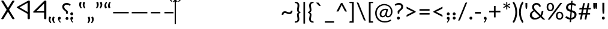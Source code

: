 SplineFontDB: 3.0
FontName: OldHungarian
FullName: Old Hungarian
FamilyName: OldHungarian
Weight: Regular
Copyright: Licenced under the CC-BY-SA 3.0\n\nUsed glyphs based on\n\n- https://upload.wikimedia.org/wikipedia/commons/c/c7/Szekely_Hungarian_Rovas_alphabet_Szekely_magyar_rovas_ABC.svg\n- https://upload.wikimedia.org/wikipedia/commons/e/ee/1-1000_Rov%C3%A1ssz%C3%A1mok.svg\n\nReverse comma, and reverse double 9 quote is based on the Symbola font, which is under public domain
UComments: "Created with FontForge (http://fontforge.org)+AAoACgAA-Used glyphs based on+AAoACgAA-- https://upload.wikimedia.org/wikipedia/commons/c/c7/Szekely_Hungarian_Rovas_alphabet_Szekely_magyar_rovas_ABC.svg+AAoA-- https://upload.wikimedia.org/wikipedia/commons/e/ee/1-1000_Rov%C3%A1ssz%C3%A1mok.svg+AAoACgAA-Reverse comma, and reverse double 9 quote is based on the Symbola font, which is under public domain"
Version: 001.000
ItalicAngle: 0
UnderlinePosition: -102
UnderlineWidth: 51
Ascent: 819
Descent: 205
InvalidEm: 0
LayerCount: 2
Layer: 0 0 "Back" 1
Layer: 1 0 "Fore" 0
XUID: [1021 624 1172978761 3233401]
FSType: 0
OS2Version: 0
OS2_WeightWidthSlopeOnly: 0
OS2_UseTypoMetrics: 1
CreationTime: 1435264743
ModificationTime: 1471538775
PfmFamily: 33
TTFWeight: 400
TTFWidth: 5
LineGap: 94
VLineGap: 94
OS2TypoAscent: 0
OS2TypoAOffset: 1
OS2TypoDescent: 0
OS2TypoDOffset: 1
OS2TypoLinegap: 92
OS2WinAscent: 0
OS2WinAOffset: 1
OS2WinDescent: 0
OS2WinDOffset: 1
HheadAscent: 0
HheadAOffset: 1
HheadDescent: 0
HheadDOffset: 1
OS2CapHeight: 0
OS2XHeight: 0
OS2Vendor: 'PfEd'
Lookup: 4 1 1 "OLD_HUNGARIAN_LIGATURES" { "OLD_HUNGARIAN_LIGATURES"  } ['liga' ('DFLT' <'dflt' > ) ]
MarkAttachClasses: 1
DEI: 91125
LangName: 1033
Encoding: Custom
UnicodeInterp: none
NameList: AGL For New Fonts
DisplaySize: -96
AntiAlias: 1
FitToEm: 0
WidthSeparation: 154
WinInfo: 120 15 5
BeginPrivate: 0
EndPrivate
TeXData: 1 0 0 346030 173015 115343 0 1048576 115343 783286 444596 497025 792723 393216 433062 380633 303038 157286 324010 404750 52429 2506097 1059062 262144
BeginChars: 183 194

StartChar: u10C8F
Encoding: 15 68751 0
Width: 679
VWidth: 0
Flags: W
HStem: 409 17<63 64 619 620>
LayerCount: 2
Back
Fore
SplineSet
592 70 m 1
 617 63 626 45 615 31 c 0
 604 17 577 9 552 16 c 0
 472 39 401 71 340 111 c 1
 279 71 209 39 129 16 c 0
 104 9 77 17 66 31 c 0
 55 45 64 63 89 70 c 0
 160 90 223 119 278 156 c 1
 272 161 265 165 259 170 c 0
 181 237 118 318 64 408 c 1
 64 409 l 1
 63 409 l 1
 63 410 l 1
 63 411 l 2
 61 412 l 1
 61 413 l 1
 61 414 l 1
 61 415 l 2
 61 416 l 0
 60 416 l 2
 60 417 l 2
 60 418 l 2
 60 419 l 1
 61 420 l 0
 61 421 l 2
 61 422 l 2
 61 423 l 1
 61 424 l 1
 63 424 l 1
 63 425 l 1
 63 426 l 1
 64 426 l 1
 64 427 l 1
 64 428 l 1
 118 518 181 598 259 665 c 0
 265 670 272 675 278 680 c 1
 223 717 160 746 89 766 c 0
 64 773 55 791 66 805 c 0
 77 819 104 826 129 819 c 0
 209 796 280 765 341 725 c 1
 402 765 472 796 552 819 c 0
 577 826 604 819 615 805 c 0
 626 791 617 773 592 766 c 0
 521 746 459 717 404 680 c 1
 410 675 416 670 422 665 c 0
 500 598 564 518 618 428 c 1
 618 427 l 1
 619 426 l 1
 619 425 l 1
 619 424 l 1
 620 424 l 1
 620 423 l 1
 620 422 l 2
 620 421 l 1
 620 420 l 2
 621 420 l 0
 621 419 l 2
 621 418 l 2
 621 417 l 2
 621 416 l 1
 620 415 l 2
 620 414 l 2
 620 413 l 1
 620 412 l 1
 620 411 l 1
 619 411 l 1
 619 410 l 2
 619 409 l 2
 618 409 l 1
 618 408 l 1
 564 318 500 237 422 170 c 0
 416 165 410 161 404 156 c 1
 459 119 521 90 592 70 c 1
60 420 m 0
 60 421 l 1024
161 418 m 1
 211 337 268 264 338 205 c 2
 340 203 l 1
 343 205 l 2
 413 264 470 337 520 418 c 1
 470 499 413 572 343 631 c 0
 342 632 341 632 340 633 c 2
 338 631 l 2
 268 572 211 499 161 418 c 1
621 421 m 0
 621 420 l 1024
EndSplineSet
EndChar

StartChar: u10CC4
Encoding: 62 68804 1
Width: 524
VWidth: 0
Flags: W
VStem: 226.753 73<25.0145 493>
LayerCount: 2
Back
Fore
SplineSet
471.752929688 340 m 2
 479.752929688 326 473.752929688 315 450.752929688 311 c 0
 427.752929688 306 412.752929688 312 403.752929688 324 c 2
 299.752929688 493 l 1
 299.752929688 332 l 1
 299.752929688 44 l 2
 299.752929688 30 288.752929688 24 264.752929688 24 c 0
 238.752929688 24 226.752929688 30 226.752929688 44 c 2
 226.752929688 332 l 1
 226.752929688 493 l 1
 122.752929688 324 l 2
 115.752929688 312 100.752929688 306 77.7529296875 311 c 0
 54.7529296875 315 48.7529296875 326 55.7529296875 340 c 2
 229.752929688 618 l 1
 235.752929688 627 248.752929688 633 264.752929688 633 c 0
 280.752929688 633 292.752929688 627 296.752929688 618 c 2
 471.752929688 340 l 2
EndSplineSet
EndChar

StartChar: u10CC2
Encoding: 60 68802 2
Width: 536
VWidth: 0
Flags: W
LayerCount: 2
Back
Fore
SplineSet
409.24609375 620 m 2
 418.24609375 631 433.24609375 635 457.24609375 632 c 0
 481.24609375 629 485.24609375 619 475.24609375 604 c 2
 306.24609375 329 l 1
 475.24609375 54 l 2
 486.24609375 40 481.24609375 31 457.24609375 26 c 0
 433.24609375 21 417.24609375 26 409.24609375 39 c 2
 268.24609375 267 l 1
 128.24609375 39 l 2
 119.24609375 26 103.24609375 21 78.24609375 24 c 0
 53.24609375 27 49.24609375 38 62.24609375 54 c 2
 228.24609375 329 l 1
 62.24609375 604 l 2
 50.24609375 620 55.24609375 631 80.24609375 634 c 0
 105.24609375 637 120.24609375 632 128.24609375 620 c 2
 268.24609375 391 l 1
 409.24609375 620 l 2
EndSplineSet
EndChar

StartChar: u10CE2
Encoding: 92 68834 3
Width: 577
VWidth: 0
Flags: W
VStem: 76 73<25.0145 226 287 634.707> 429 73<27.1536 373 433 634.707>
LayerCount: 2
Back
Fore
SplineSet
429 373 m 1
 149 226 l 1
 149 44 l 2
 149 30 138 24 114 24 c 0
 88 24 76 30 76 44 c 2
 76 614 l 2
 76 628 88 636 114 636 c 0
 138 636 149 628 149 614 c 2
 149 287 l 1
 429 433 l 1
 429 614 l 2
 429 628 441 636 467 636 c 0
 491 636 502 628 502 614 c 2
 502 47 l 2
 502 33 491 26 467 26 c 0
 441 26 429 33 429 47 c 2
 429 373 l 1
EndSplineSet
EndChar

StartChar: u10CD0
Encoding: 74 68816 4
Width: 349
VWidth: 0
Flags: W
VStem: 142.842 73<25.0145 421 518 632.707>
LayerCount: 2
Back
Fore
SplineSet
242.841796875 531 m 0
 261.841796875 539 279.841796875 538 293.841796875 527 c 0
 307.841796875 516 307.841796875 507 291.841796875 500 c 2
 215.841796875 459 l 1
 215.841796875 44 l 2
 215.841796875 30 204.841796875 24 180.841796875 24 c 0
 154.841796875 24 142.841796875 30 142.841796875 44 c 2
 142.841796875 421 l 1
 113.841796875 408 l 2
 93.841796875 396 74.841796875 395 59.841796875 406 c 0
 44.841796875 417 46.841796875 428 66.841796875 439 c 2
 142.841796875 480 l 1
 142.841796875 612 l 2
 142.841796875 626 154.841796875 634 180.841796875 634 c 0
 204.841796875 634 215.841796875 626 215.841796875 612 c 2
 215.841796875 518 l 1
 242.841796875 531 l 0
EndSplineSet
EndChar

StartChar: u10CC0
Encoding: 58 68800 5
Width: 551
VWidth: 0
Flags: W
HStem: 238 46<154.105 404.105>
VStem: 404.105 72<25.0145 238 284 532>
LayerCount: 2
Back
Fore
SplineSet
404.10546875 284 m 1
 404.10546875 532 l 1
 154.10546875 284 l 1
 404.10546875 284 l 1
476.10546875 44 m 0
 476.10546875 30 464.10546875 24 438.10546875 24 c 0
 414.10546875 24 404.10546875 30 404.10546875 44 c 2
 404.10546875 238 l 1
 92.10546875 238 l 2
 83.10546875 238 74.10546875 239 67.10546875 241 c 0
 48.10546875 248 46.10546875 259 60.10546875 273 c 2
 407.10546875 618 l 2
 416.10546875 627 426.10546875 633 438.10546875 633 c 0
 464.10546875 633 476.10546875 625 476.10546875 611 c 2
 476.10546875 44 l 0
EndSplineSet
EndChar

StartChar: u10CA8
Encoding: 40 68776 6
Width: 671
VWidth: 0
Flags: W
LayerCount: 2
Back
Fore
SplineSet
614.927734375 53 m 2
 621.927734375 34 611.927734375 21 581.927734375 15 c 0
 551.927734375 9 531.927734375 15 524.927734375 32 c 2
 454.927734375 146 l 1
 382.927734375 32 l 2
 368.927734375 15 345.927734375 9 315.927734375 15 c 0
 285.927734375 21 278.927734375 34 292.927734375 53 c 2
 403.927734375 228 l 1
 335.927734375 335 l 1
 149.927734375 32 l 2
 135.927734375 15 113.927734375 9 83.927734375 15 c 0
 53.927734375 21 46.927734375 34 60.927734375 53 c 2
 286.927734375 418 l 1
 60.927734375 783 l 2
 46.927734375 802 53.927734375 814 83.927734375 820 c 0
 113.927734375 826 135.927734375 820 149.927734375 804 c 2
 224.927734375 683 l 1
 296.927734375 804 l 2
 308.927734375 820 329.927734375 826 360.927734375 820 c 0
 391.927734375 814 400.927734375 802 386.927734375 783 c 2
 274.927734375 600 l 1
 335.927734375 501 l 1
 524.927734375 804 l 2
 531.927734375 820 552.927734375 826 583.927734375 820 c 0
 614.927734375 814 623.927734375 802 614.927734375 783 c 2
 389.927734375 418 l 1
 614.927734375 53 l 2
EndSplineSet
EndChar

StartChar: u10CD3
Encoding: 77 68819 7
Width: 529
VWidth: 0
Flags: W
LayerCount: 2
Back
Fore
SplineSet
266.25 549 m 1
 126.25 329 l 1
 266.25 108 l 1
 404.25 329 l 1
 266.25 549 l 1
56.25 337 m 2
 233.25 620 l 1
 240.25 628 252.25 633 267.25 633 c 0
 283.25 633 294.25 628 300.25 620 c 2
 477.25 337 l 1
 479.25 331 479.25 326 477.25 321 c 2
 300.25 40 l 1
 293.25 29 280.25 24 264.25 24 c 0
 248.25 24 237.25 29 233.25 40 c 2
 56.25 321 l 2
 53.25 328 53.25 333 56.25 337 c 2
EndSplineSet
EndChar

StartChar: u10C8B
Encoding: 11 68747 8
Width: 439
VWidth: 0
Flags: W
VStem: 288 96<323.209 512.483>
LayerCount: 2
Back
Fore
SplineSet
99 625 m 2
 72 625 51 637 51 653 c 0
 51 659 55 666 60 671 c 2
 198 808 l 2
 212 822 240 826 263 818 c 0
 286 810 294 791 280 777 c 2
 176 674 l 1
 227 661 272 635 307 600 c 0
 354 553 384 489 384 418 c 1
 384 347 354 283 307 236 c 0
 272 201 227 175 176 162 c 1
 280 58 l 2
 294 44 286 25 263 17 c 0
 240 9 212 14 198 28 c 2
 60 165 l 2
 55 170 51 175 51 181 c 0
 51 197 72 211 99 211 c 2
 100 211 100 211 101 211 c 0
 147 212 191 232 225 266 c 0
 264 305 288 359 288 418 c 1
 288 477 264 530 225 569 c 0
 191 603 147 624 101 625 c 0
 100 625 100 625 99 625 c 2
EndSplineSet
EndChar

StartChar: u10C96
Encoding: 22 68758 9
Width: 671
VWidth: 0
Flags: W
LayerCount: 2
Back
Fore
SplineSet
468.778320312 211 m 1
 409.778320312 28 l 2
 406.778320312 18 396.778320312 13 377.778320312 13 c 0
 358.778320312 13 351.778320312 21 356.778320312 35 c 2
 438.778320312 301 l 1
 403.778320312 423 l 1
 281.778320312 28 l 2
 278.778320312 18 268.778320312 13 250.778320312 13 c 0
 232.778320312 13 225.778320312 21 230.778320312 35 c 2
 374.778320312 512 l 1
 335.778320312 637 l 1
 151.778320312 46 l 2
 144.778320312 24 125.778320312 13 92.7783203125 13 c 0
 59.7783203125 13 46.7783203125 25 55.7783203125 52 c 2
 289.778320312 799 l 2
 294.778320312 814 309.778320312 822 335.778320312 822 c 0
 361.778320312 822 376.778320312 814 382.778320312 799 c 2
 615.778320312 52 l 2
 624.778320312 25 611.778320312 13 577.778320312 13 c 0
 543.778320312 13 524.778320312 24 518.778320312 46 c 2
 468.778320312 211 l 1
EndSplineSet
EndChar

StartChar: u10CAA
Encoding: 42 68778 10
Width: 715
VWidth: 0
Flags: W
VStem: 77 95<146 685> 542 96<146 685>
LayerCount: 2
Back
Fore
SplineSet
542 685 m 1
 388 535 l 1
 366 521 347 521 330 535 c 2
 172 685 l 1
 172 146 l 1
 330 298 l 2
 349 311 369 311 388 298 c 1
 542 146 l 1
 542 685 l 1
77 44 m 2
 77 791 l 2
 77 803 85 812 102 819 c 0
 128 825 150 822 166 809 c 2
 358 614 l 1
 548 805 l 2
 559 816 574 822 591 822 c 0
 623 822 638 812 638 794 c 2
 638 44 l 2
 638 34 629 25 615 18 c 0
 589 9 566 13 548 30 c 2
 358 215 l 1
 166 30 l 2
 155 19 142 13 127 13 c 0
 93 13 77 24 77 44 c 2
EndSplineSet
EndChar

StartChar: u10C84
Encoding: 4 68740 11
Width: 660
VWidth: 0
Flags: W
VStem: 283.329 96<16.4117 637>
LayerCount: 2
Back
Fore
SplineSet
606.329101562 434 m 2
 617.329101562 415 610.329101562 402 580.329101562 396 c 0
 550.329101562 390 529.329101562 396 517.329101562 412 c 2
 379.329101562 637 l 1
 379.329101562 423 l 1
 379.329101562 42 l 2
 379.329101562 24 364.329101562 13 333.329101562 13 c 0
 299.329101562 13 283.329101562 24 283.329101562 42 c 2
 283.329101562 423 l 1
 283.329101562 637 l 1
 144.329101562 412 l 2
 135.329101562 396 115.329101562 390 85.3291015625 396 c 0
 55.3291015625 402 46.3291015625 415 55.3291015625 434 c 2
 286.329101562 804 l 1
 294.329101562 816 309.329101562 822 332.329101562 822 c 0
 355.329101562 822 369.329101562 816 375.329101562 804 c 2
 606.329101562 434 l 2
EndSplineSet
EndChar

StartChar: u10CAF
Encoding: 47 68783 12
Width: 710
VWidth: 0
Flags: W
VStem: 77 93<106 282 360 536 614 819.131> 536 97<16.7369 224 303 471 551 729>
LayerCount: 2
Back
Fore
SplineSet
77 794 m 0
 77 812 93 822 124 822 c 0
 155 822 170 812 170 794 c 2
 170 614 l 1
 550 811 l 2
 561 818 573 822 583 822 c 0
 616 822 633 812 633 794 c 2
 633 42 l 2
 633 24 616 13 583 13 c 0
 551 13 536 24 536 42 c 2
 536 224 l 1
 160 20 l 2
 153 16 140 13 124 13 c 0
 93 13 77 24 77 42 c 2
 77 794 l 0
170 536 m 1
 170 360 l 1
 536 551 l 1
 536 564 l 1
 536 729 l 1
 170 536 l 1
170 282 m 1
 170 271 l 1
 170 106 l 1
 536 303 l 1
 536 471 l 1
 170 282 l 1
EndSplineSet
EndChar

StartChar: u10CA4
Encoding: 36 68772 13
Width: 669
VWidth: 0
Flags: W
LayerCount: 2
Back
Fore
SplineSet
150.495117188 43 m 2
 141.495117188 19 122.495117188 10 91.4951171875 14 c 0
 60.4951171875 18 48.4951171875 30 54.4951171875 47 c 2
 286.495117188 800 l 2
 292.495117188 814 308.495117188 822 334.495117188 822 c 0
 360.495117188 822 377.495117188 814 383.495117188 800 c 2
 614.495117188 47 l 2
 619.495117188 29 606.495117188 18 575.495117188 14 c 0
 544.495117188 10 525.495117188 19 518.495117188 43 c 2
 332.495117188 636 l 1
 150.495117188 43 l 2
EndSplineSet
EndChar

StartChar: u10CAD
Encoding: 45 68781 14
Width: 700
VWidth: 0
Flags: W
HStem: 388 56<165 533>
VStem: 69 96<444 818.841> 533 96<16.4117 388>
LayerCount: 2
Back
Fore
SplineSet
69 794 m 1
 69 812 85 822 118 822 c 0
 149 822 165 812 165 794 c 2
 165 716 l 1
 165 444 l 1
 333 444 l 1
 582 444 l 2
 613 444 629 435 629 416 c 1
 629 42 l 2
 629 24 613 13 582 13 c 0
 549 13 533 24 533 42 c 2
 533 120 l 1
 533 388 l 1
 368 388 l 1
 115 388 l 2
 84 388 69 398 69 416 c 2
 69 794 l 1
EndSplineSet
EndChar

StartChar: u10C89
Encoding: 9 68745 15
Width: 591
VWidth: 0
Flags: W
HStem: 14 57<57.9464 212.625> 761 60<58.6809 222.501>
VStem: 431 96<291.806 541.145>
LayerCount: 2
Back
Fore
SplineSet
438 807 m 0
 454 823 477 826 504 816 c 0
 531 806 536 791 520 775 c 2
 424 683 l 1
 493 604 527 515 527 416 c 1
 527 317 493 230 424 154 c 1
 520 60 l 2
 533 44 527 29 500 19 c 0
 472 9 452 13 438 29 c 2
 367 99 l 1
 291 42 203 14 104 14 c 1
 73 14 57 25 57 43 c 0
 57 62 73 71 104 71 c 1
 180 71 248 100 313 154 c 1
 210 255 l 2
 191 271 194 286 221 295 c 0
 248 304 270 302 292 289 c 1
 367 213 l 1
 410 274 431 342 431 416 c 1
 431 490 410 558 367 623 c 1
 303 558 l 2
 284 539 260 536 233 546 c 0
 205 556 202 571 221 590 c 2
 313 683 l 1
 252 735 184 761 108 761 c 2
 104 761 l 1
 73 761 57 772 57 794 c 0
 57 812 73 821 104 821 c 1
 203 821 291 793 367 736 c 1
 438 807 l 0
EndSplineSet
EndChar

StartChar: u10C92
Encoding: 18 68754 16
Width: 456
VWidth: 0
Flags: W
VStem: 286.26 93<16.1006 729>
LayerCount: 2
Back
Fore
SplineSet
286.259765625 729 m 1
 130.259765625 647 l 2
 105.259765625 633 82.259765625 633 59.259765625 648 c 0
 36.259765625 663 39.259765625 679 68.259765625 693 c 2
 298.259765625 815 l 2
 312.259765625 819 324.259765625 822 333.259765625 822 c 0
 364.259765625 822 379.259765625 812 379.259765625 794 c 2
 379.259765625 42 l 2
 379.259765625 24 364.259765625 13 333.259765625 13 c 0
 302.259765625 13 286.259765625 24 286.259765625 42 c 2
 286.259765625 729 l 1
EndSplineSet
EndChar

StartChar: u10CB0
Encoding: 48 68784 17
Width: 657
VWidth: 0
Flags: W
VStem: 278.593 97<16.7369 411 579 818.536>
LayerCount: 2
Back
Fore
SplineSet
375.592773438 575 m 1
 518.592773438 801 l 2
 528.592773438 821 548.592773438 827 579.592773438 819 c 0
 608.592773438 810 618.592773438 796 608.592773438 779 c 2
 375.592773438 411 l 1
 375.592773438 42 l 2
 375.592773438 24 358.592773438 13 324.592773438 13 c 0
 293.592773438 13 278.592773438 24 278.592773438 42 c 2
 278.592773438 414 l 1
 50.5927734375 779 l 2
 38.5927734375 795 45.5927734375 810 74.5927734375 819 c 0
 103.592773438 826 125.592773438 819 139.592773438 801 c 2
 278.592773438 579 l 1
 278.592773438 794 l 2
 278.592773438 812 293.592773438 822 324.592773438 822 c 0
 358.592773438 822 375.592773438 812 375.592773438 794 c 2
 375.592773438 575 l 1
EndSplineSet
EndChar

StartChar: u10CEF
Encoding: 105 68847 18
Width: 570
VWidth: 0
Flags: W
VStem: 76 70<93 225 285 417 476 632.027> 421 74<25.0145 182 242 368 428 562>
LayerCount: 2
Back
Fore
SplineSet
76 611 m 1
 76 625 87 633 111 633 c 0
 135 633 146 625 146 611 c 2
 146 476 l 1
 432 625 l 2
 440 630 449 633 457 633 c 0
 482 633 495 625 495 611 c 2
 495 44 l 2
 495 30 482 24 457 24 c 0
 433 24 421 30 421 44 c 2
 421 182 l 1
 138 29 l 2
 132 26 123 24 111 24 c 0
 87 24 76 30 76 44 c 2
 76 611 l 1
146 417 m 1
 146 285 l 1
 421 428 l 1
 421 438 l 1
 421 562 l 1
 146 417 l 1
146 225 m 1
 146 217 l 1
 146 93 l 1
 421 242 l 1
 421 368 l 1
 146 225 l 1
EndSplineSet
EndChar

StartChar: u10CCE
Encoding: 72 68814 19
Width: 519
VWidth: 0
Flags: W
HStem: 209 43<49.0081 224 297 471.991> 398 45<102.079 224 297 418.921>
VStem: 224 73<25.0145 209 252 398 443 631.707>
LayerCount: 2
Back
Fore
SplineSet
224 611 m 1
 224 625 236 633 262 633 c 0
 286 633 297 625 297 611 c 2
 297 443 l 1
 381 443 l 2
 407 443 419 436 419 422 c 0
 419 406 407 398 381 398 c 2
 297 398 l 1
 297 252 l 1
 434 252 l 2
 460 252 472 244 472 230 c 0
 472 216 460 209 434 209 c 2
 297 209 l 1
 297 44 l 2
 297 30 286 24 262 24 c 0
 236 24 224 30 224 44 c 2
 224 209 l 1
 86 209 l 2
 60 209 49 216 49 230 c 0
 49 244 60 252 86 252 c 2
 224 252 l 1
 224 398 l 1
 140 398 l 2
 114 398 102 406 102 422 c 0
 102 436 114 443 140 443 c 2
 224 443 l 1
 224 611 l 1
EndSplineSet
EndChar

StartChar: u10CDA
Encoding: 84 68826 20
Width: 490
VWidth: 0
Flags: W
VStem: 76 73<69 586> 359 74<220.01 436.443>
LayerCount: 2
Back
Fore
SplineSet
76 610 m 1
 76 626 87 634 111 634 c 1
 111 634 111 634 112 634 c 0
 113 634 115 634 117 634 c 0
 207 631 282 599 343 540 c 0
 402 481 433 410 433 329 c 1
 433 246 402 175 343 116 c 0
 282 55 207 24 117 24 c 0
 115 24 113 24 112 24 c 0
 111 24 111 24 111 24 c 1
 87 24 76 30 76 44 c 2
 76 610 l 1
149 69 m 1
 201 76 246 99 282 139 c 0
 334 191 359 255 359 329 c 1
 359 403 334 465 282 515 c 0
 246 553 201 577 149 586 c 1
 149 69 l 1
EndSplineSet
EndChar

StartChar: u10CCA
Encoding: 68 68810 21
Width: 475
VWidth: 0
Flags: W
HStem: 24 43<57.0081 189.521> 586 46<57.0323 194.65>
VStem: 338 73<217.994 436.207>
LayerCount: 2
Back
Fore
SplineSet
344 621 m 1
 356 633 373 636 393 628 c 0
 413 620 418 609 406 597 c 2
 333 527 l 1
 385 468 411 402 411 327 c 1
 411 252 385 185 333 128 c 1
 406 58 l 2
 416 46 410 36 390 28 c 0
 370 20 354 23 344 35 c 2
 290 88 l 1
 233 45 167 24 92 24 c 1
 68 24 57 31 57 45 c 0
 57 59 68 67 92 67 c 1
 149 67 203 85 250 128 c 0
 265 141 278 158 290 174 c 0
 324 219 338 272 338 327 c 1
 338 382 324 435 290 482 c 0
 279 498 265 514 250 527 c 0
 205 568 152 586 95 586 c 2
 92 586 l 1
 68 586 57 594 57 610 c 0
 57 624 68 632 92 632 c 1
 167 632 233 610 290 567 c 1
 344 621 l 1
EndSplineSet
EndChar

StartChar: u10C8E
Encoding: 14 68750 22
Width: 661
VWidth: 0
Flags: W
HStem: 260 57<51.7539 284 381 612.246> 511 60<124.428 284 381 540.572>
VStem: 284 97<16.4117 260 317 511 571 818.841>
LayerCount: 2
Back
Fore
SplineSet
284 794 m 0
 284 812 300 822 334 822 c 0
 365 822 381 812 381 794 c 2
 381 571 l 1
 492 571 l 2
 526 571 542 561 542 543 c 0
 542 521 526 511 492 511 c 2
 381 511 l 1
 381 317 l 1
 563 317 l 2
 597 317 613 308 613 289 c 0
 613 270 597 260 563 260 c 2
 381 260 l 1
 381 42 l 2
 381 24 365 13 334 13 c 0
 300 13 284 24 284 42 c 2
 284 260 l 1
 101 260 l 2
 67 260 51 270 51 289 c 0
 51 308 67 317 101 317 c 2
 284 317 l 1
 284 511 l 1
 173 511 l 2
 139 511 123 521 123 543 c 0
 123 561 139 571 173 571 c 2
 284 571 l 1
 284 794 l 0
EndSplineSet
EndChar

StartChar: u10CEB
Encoding: 101 68843 23
Width: 574
VWidth: 0
Flags: W
VStem: 76 72<164 489> 426 73<164 489>
LayerCount: 2
Back
Fore
SplineSet
76 44 m 2
 76 608 l 2
 76 619 83 627 99 630 c 0
 119 635 135 632 145 620 c 2
 286 390 l 1
 429 620 l 2
 437 633 452 636 475 630 c 0
 491 627 499 619 499 608 c 1
 499 44 l 2
 499 30 487 24 461 24 c 0
 443 24 431 28 426 39 c 2
 286 266 l 1
 145 37 l 1
 138 28 127 24 111 24 c 0
 87 24 76 30 76 44 c 2
426 489 m 1
 326 329 l 1
 426 164 l 1
 426 489 l 1
148 164 m 1
 248 329 l 1
 148 489 l 1
 148 164 l 1
EndSplineSet
EndChar

StartChar: u10CA6
Encoding: 38 68774 24
Width: 616
VWidth: 0
Flags: W
VStem: 441 98<16.5043 411 521 818.536>
LayerCount: 2
Back
Fore
SplineSet
47 726 m 1
 47 815 l 1
 47 726 l 1
441 411 m 1
 73 776 l 2
 57 790 61 805 90 819 c 1
 117 826 139 822 155 808 c 2
 441 521 l 1
 441 794 l 2
 441 812 456 822 488 822 c 0
 521 822 539 812 539 794 c 2
 539 42 l 2
 539 23 521 13 488 13 c 0
 456 13 441 23 441 42 c 2
 441 411 l 1
EndSplineSet
EndChar

StartChar: u10C9F
Encoding: 31 68767 25
Width: 829
VWidth: 0
Flags: W
LayerCount: 2
Back
Fore
SplineSet
312.853515625 26 m 2
 311.853515625 25 309.853515625 24 307.853515625 23 c 1
 307.853515625 22 l 1
 306.853515625 22 l 2
 303.853515625 20 299.853515625 17 295.853515625 16 c 2
 294.853515625 16 l 1
 294.853515625 15 l 1
 293.853515625 15 l 2
 287.853515625 13 280.853515625 13 273.853515625 13 c 0
 266.853515625 13 260.853515625 13 254.853515625 15 c 2
 253.853515625 15 l 1
 253.853515625 16 l 1
 252.853515625 16 l 1
 248.853515625 17 244.853515625 20 240.853515625 22 c 0
 238.853515625 23 235.853515625 24 234.853515625 25 c 2
 222.853515625 35 212.853515625 44 202.853515625 53 c 0
 192.853515625 62 181.853515625 71 171.853515625 81 c 0
 121.853515625 129 82.853515625 178 53.853515625 227 c 0
 44.853515625 242 57.853515625 259 82.853515625 264 c 0
 107.853515625 269 134.853515625 262 143.853515625 247 c 0
 170.853515625 203 206.853515625 158 253.853515625 113 c 0
 259.853515625 107 266.853515625 100 273.853515625 93 c 1
 394.853515625 201 455.853515625 308 455.853515625 416 c 0
 455.853515625 535 380.853515625 655 234.853515625 776 c 0
 219.853515625 789 223.853515625 807 245.853515625 816 c 0
 267.853515625 825 296.853515625 824 311.853515625 811 c 0
 433.853515625 711 509.853515625 609 538.853515625 509 c 1
 680.853515625 651 l 2
 693.853515625 664 723.853515625 670 746.853515625 662 c 0
 769.853515625 654 775.853515625 635 762.853515625 622 c 2
 559.853515625 418 l 1
 773.853515625 203 l 2
 786.853515625 190 781.853515625 171 758.853515625 163 c 0
 735.853515625 155 704.853515625 160 691.853515625 173 c 2
 538.853515625 326 l 1
 510.853515625 225 435.853515625 125 312.853515625 26 c 2
EndSplineSet
EndChar

StartChar: u10C91
Encoding: 17 68753 26
Width: 430
VWidth: 0
Flags: W
VStem: 170.385 97<16.7369 667>
LayerCount: 2
Back
Fore
SplineSet
306.384765625 814 m 2
 325.384765625 826 347.384765625 825 370.384765625 811 c 0
 393.384765625 797 392.384765625 783 368.384765625 771 c 2
 267.384765625 717 l 1
 267.384765625 42 l 2
 267.384765625 24 250.384765625 13 216.384765625 13 c 0
 185.384765625 13 170.384765625 24 170.384765625 42 c 2
 170.384765625 667 l 1
 134.384765625 646 l 2
 105.384765625 632 80.384765625 632 57.384765625 646 c 0
 34.384765625 660 39.384765625 676 69.384765625 689 c 2
 306.384765625 814 l 2
EndSplineSet
EndChar

StartChar: u10CD9
Encoding: 83 68825 27
Width: 470
VWidth: 0
Flags: W
HStem: 24 45<57.0793 191.029> 591 43<57.0088 180.121>
VStem: 342 71<221.863 434.45>
LayerCount: 2
Back
Fore
SplineSet
95 591 m 1
 69 591 57 598 57 612 c 0
 57 626 69 634 95 634 c 1
 187 634 264 602 326 539 c 0
 383 481 413 410 413 327 c 1
 413 242 383 172 326 118 c 0
 263 55 185 24 95 24 c 1
 69 24 57 31 57 45 c 0
 57 61 69 69 95 69 c 1
 156 69 212 92 263 139 c 0
 315 192 342 255 342 327 c 1
 342 402 315 464 263 517 c 1
 212 562 156 587 95 591 c 1
EndSplineSet
EndChar

StartChar: u10CD7
Encoding: 81 68823 28
Width: 537
VWidth: 0
Flags: W
HStem: 24 59<246.047 294.72> 572 61<247.89 294.72>
VStem: 61 73<248.137 425.002> 412 70<231.631 422.811>
LayerCount: 2
Back
Fore
SplineSet
271 24 m 0
 259 24 249 27 242 32 c 0
 122 130 61 229 61 328 c 0
 61 428 122 528 242 625 c 0
 249 630 259 633 271 633 c 0
 283 633 295 630 304 625 c 0
 423 525 482 425 482 328 c 0
 482 229 423 130 304 32 c 0
 295 27 283 24 271 24 c 0
271 572 m 1
 255 558 242 544 231 532 c 0
 166 463 134 397 134 328 c 0
 134 309 137 290 141 275 c 0
 145 260 149 250 151 247 c 2
 245 339 l 2
 251 347 264 349 288 344 c 0
 312 339 316 329 304 316 c 2
 274 285 l 1
 271 282 l 1
 177 190 l 1
 206 145 237 110 271 83 c 1
 274 83 l 1
 366 165 412 247 412 328 c 0
 412 407 366 487 274 572 c 1
 274 572 274 572 273 572 c 0
 272 572 271 572 271 572 c 1
EndSplineSet
EndChar

StartChar: u10CA0
Encoding: 32 68768 29
Width: 594
VWidth: 0
Flags: W
VStem: 419.772 97<16.5043 230 306 479 555 728>
LayerCount: 2
Back
Fore
SplineSet
143.772460938 82 m 1
 119.772460938 68 98.7724609375 68 76.7724609375 82 c 0
 54.7724609375 96 55.7724609375 111 79.7724609375 125 c 2
 419.772460938 306 l 1
 419.772460938 479 l 1
 249.772460938 389 l 1
 143.772460938 335 l 2
 117.772460938 320 95.7724609375 320 72.7724609375 334 c 0
 49.7724609375 349 52.7724609375 366 82.7724609375 382 c 2
 213.772460938 451 l 1
 419.772460938 555 l 1
 419.772460938 577 l 1
 419.772460938 728 l 1
 177.772460938 602 l 1
 148.772460938 584 l 2
 118.772460938 570 94.7724609375 570 71.7724609375 582 c 0
 48.7724609375 595 52.7724609375 610 82.7724609375 627 c 2
 433.772460938 811 l 2
 446.772460938 818 457.772460938 822 465.772460938 822 c 0
 499.772460938 822 516.772460938 812 516.772460938 790 c 2
 516.772460938 42 l 2
 516.772460938 23 499.772460938 13 465.772460938 13 c 0
 434.772460938 13 419.772460938 23 419.772460938 42 c 2
 419.772460938 230 l 1
 143.772460938 82 l 1
EndSplineSet
EndChar

StartChar: u10CEC
Encoding: 102 68844 30
Width: 547
VWidth: 0
Flags: W
HStem: 134 44<207.933 341.519> 476 44<209.314 342.603>
VStem: 68.2471 73<245.893 408.403> 410.247 72<247.708 406.577>
LayerCount: 2
Back
Fore
SplineSet
416.247070312 616 m 2
 423.247070312 627 444.247070312 634 462.247070312 630 c 0
 480.247070312 626 490.247070312 612 483.247070312 601 c 2
 406.247070312 477 l 1
 413.247070312 472 420.247070312 466 426.247070312 460 c 0
 460.247070312 426 482.247070312 378 482.247070312 327 c 1
 482.247070312 276 460.247070312 229 426.247070312 195 c 0
 420.247070312 189 413.247070312 182 406.247070312 177 c 1
 483.247070312 53 l 2
 490.247070312 42 480.247070312 29 462.247070312 25 c 0
 444.247070312 21 423.247070312 26 416.247070312 37 c 2
 348.247070312 146 l 1
 325.247070312 138 301.247070312 134 275.247070312 134 c 1
 249.247070312 134 225.247070312 138 202.247070312 146 c 1
 134.247070312 37 l 2
 127.247070312 26 106.247070312 21 88.2470703125 25 c 0
 70.2470703125 29 60.2470703125 42 67.2470703125 53 c 2
 144.247070312 177 l 1
 137.247070312 182 129.247070312 189 123.247070312 195 c 0
 89.2470703125 229 68.2470703125 276 68.2470703125 327 c 1
 68.2470703125 378 89.2470703125 426 123.247070312 460 c 0
 129.247070312 466 137.247070312 472 144.247070312 477 c 1
 67.2470703125 601 l 2
 60.2470703125 612 70.2470703125 626 88.2470703125 630 c 0
 106.247070312 634 127.247070312 627 134.247070312 616 c 2
 202.247070312 508 l 1
 225.247070312 516 249.247070312 520 275.247070312 520 c 1
 301.247070312 520 325.247070312 516 348.247070312 508 c 1
 416.247070312 616 l 2
212.247070312 458 m 0
 211.247070312 458 210.247070312 457 209.247070312 457 c 0
 200.247070312 452 192.247070312 443 185.247070312 436 c 0
 157.247070312 408 141.247070312 370 141.247070312 327 c 1
 141.247070312 284 157.247070312 246 185.247070312 218 c 0
 192.247070312 211 200.247070312 203 209.247070312 198 c 0
 210.247070312 198 211.247070312 198 212.247070312 197 c 0
 231.247070312 186 252.247070312 178 275.247070312 178 c 1
 298.247070312 178 319.247070312 186 338.247070312 197 c 0
 339.247070312 198 339.247070312 198 340.247070312 198 c 0
 349.247070312 203 358.247070312 211 365.247070312 218 c 0
 393.247070312 246 410.247070312 284 410.247070312 327 c 1
 410.247070312 370 393.247070312 408 365.247070312 436 c 0
 358.247070312 443 349.247070312 452 340.247070312 457 c 0
 339.247070312 457 339.247070312 457 338.247070312 458 c 0
 319.247070312 469 298.247070312 476 275.247070312 476 c 1
 252.247070312 476 231.247070312 469 212.247070312 458 c 0
EndSplineSet
EndChar

StartChar: u10C82
Encoding: 2 68738 31
Width: 673
VWidth: 0
Flags: W
LayerCount: 2
Back
Fore
SplineSet
523.709960938 806 m 2
 535.709960938 820 557.709960938 825 588.709960938 821 c 0
 619.709960938 817 626.709960938 804 612.709960938 784 c 2
 388.709960938 420 l 1
 612.709960938 54 l 2
 626.709960938 35 619.709960938 22 587.709960938 16 c 0
 555.709960938 10 534.709960938 17 523.709960938 34 c 2
 338.709960938 337 l 1
 151.709960938 34 l 2
 139.709960938 17 117.709960938 10 85.7099609375 14 c 0
 53.7099609375 18 45.7099609375 31 62.7099609375 54 c 2
 283.709960938 420 l 1
 62.7099609375 784 l 2
 46.7099609375 807 54.7099609375 820 87.7099609375 824 c 0
 120.709960938 828 141.709960938 822 151.709960938 806 c 2
 338.709960938 502 l 1
 523.709960938 806 l 2
EndSplineSet
EndChar

StartChar: u10CF0
Encoding: 106 68848 32
Width: 523
VWidth: 0
Flags: W
VStem: 224.023 73<25.0145 323 450 631.707>
LayerCount: 2
Back
Fore
SplineSet
297.0234375 446 m 1
 405.0234375 616 l 2
 413.0234375 631 427.0234375 636 451.0234375 630 c 0
 473.0234375 623 479.0234375 613 472.0234375 600 c 2
 297.0234375 323 l 1
 297.0234375 44 l 2
 297.0234375 30 285.0234375 24 259.0234375 24 c 0
 235.0234375 24 224.0234375 30 224.0234375 44 c 2
 224.0234375 325 l 1
 52.0234375 600 l 2
 43.0234375 612 49.0234375 623 71.0234375 630 c 0
 93.0234375 635 108.0234375 630 119.0234375 616 c 2
 224.0234375 450 l 1
 224.0234375 611 l 2
 224.0234375 625 235.0234375 633 259.0234375 633 c 0
 285.0234375 633 297.0234375 625 297.0234375 611 c 2
 297.0234375 446 l 1
EndSplineSet
EndChar

StartChar: u10C81
Encoding: 1 68737 33
Width: 685
VWidth: 0
Flags: W
VStem: 510.789 97<17.166 246 328 724>
LayerCount: 2
Back
Fore
SplineSet
607.7890625 42 m 2
 607.7890625 23 592.7890625 13 561.7890625 13 c 0
 529.7890625 13 514.7890625 23 514.7890625 42 c 1
 510.7890625 42 l 1
 510.7890625 246 l 1
 67.7890625 503 l 1
 67.7890625 503 65.7890625 504 63.7890625 505 c 0
 61.7890625 506 60.7890625 507 60.7890625 507 c 2
 42.7890625 520 43.7890625 535 63.7890625 549 c 2
 518.7890625 806 l 2
 537.7890625 818 552.7890625 824 561.7890625 824 c 0
 592.7890625 824 607.7890625 815 607.7890625 796 c 2
 607.7890625 42 l 2
510.7890625 328 m 1
 510.7890625 724 l 1
 167.7890625 527 l 1
 510.7890625 328 l 1
EndSplineSet
EndChar

StartChar: u10C86
Encoding: 6 68742 34
Width: 716
VWidth: 0
Flags: W
VStem: 77 97<106 534 609 819.058> 546 93<15.8992 230 309 728>
LayerCount: 2
Back
Fore
SplineSet
77 794 m 0
 77 813 93 822 127 822 c 0
 158 822 174 813 174 794 c 2
 174 742 l 1
 174 609 l 1
 561 815 l 2
 570 819 581 822 593 822 c 0
 624 822 639 813 639 794 c 2
 639 42 l 2
 639 23 624 13 593 13 c 0
 561 13 546 23 546 42 c 2
 546 230 l 1
 160 20 l 1
 146 15 134 13 127 13 c 0
 93 13 77 23 77 42 c 2
 77 794 l 0
174 534 m 1
 174 106 l 1
 546 309 l 1
 546 728 l 1
 174 534 l 1
EndSplineSet
EndChar

StartChar: u10C87
Encoding: 7 68743 35
Width: 667
VWidth: 0
Flags: W
HStem: 391 59<54.8955 289 382 615.107>
VStem: 289 93<16.1006 391 450 821.333>
LayerCount: 2
Back
Fore
SplineSet
101 391 m 0
 69 391 54 401 54 420 c 0
 54 439 69 450 101 450 c 2
 289 450 l 1
 289 796 l 2
 289 815 304 824 335 824 c 0
 367 824 382 815 382 796 c 2
 382 450 l 1
 570 450 l 2
 601 450 616 439 616 420 c 0
 616 401 601 391 570 391 c 2
 382 391 l 1
 382 42 l 2
 382 24 367 13 335 13 c 0
 304 13 289 24 289 42 c 2
 289 391 l 1
 101 391 l 0
EndSplineSet
EndChar

StartChar: u10CC7
Encoding: 65 68807 36
Width: 526
VWidth: 0
Flags: W
HStem: 308 44<53.0088 230 301 476.992>
VStem: 230 71<24.8823 308 352 632.872>
LayerCount: 2
Back
Fore
SplineSet
89 308 m 0
 65 308 53 316 53 330 c 0
 53 344 65 352 89 352 c 2
 230 352 l 1
 230 612 l 2
 230 626 241 634 265 634 c 0
 289 634 301 626 301 612 c 2
 301 352 l 1
 442 352 l 2
 466 352 477 344 477 330 c 0
 477 316 466 308 442 308 c 2
 301 308 l 1
 301 44 l 2
 301 30 289 24 265 24 c 0
 241 24 230 30 230 44 c 2
 230 308 l 1
 89 308 l 0
EndSplineSet
EndChar

StartChar: u10CD1
Encoding: 75 68817 37
Width: 348
VWidth: 0
Flags: W
VStem: 140.82 73<25.0145 515>
LayerCount: 2
Back
Fore
SplineSet
242.8203125 626 m 1
 256.8203125 635 272.8203125 634 289.8203125 624 c 0
 306.8203125 614 306.8203125 603 288.8203125 594 c 2
 213.8203125 553 l 1
 213.8203125 44 l 2
 213.8203125 30 201.8203125 24 175.8203125 24 c 0
 151.8203125 24 140.8203125 30 140.8203125 44 c 2
 140.8203125 515 l 1
 112.8203125 500 l 2
 90.8203125 489 71.8203125 489 55.8203125 500 c 0
 39.8203125 511 40.8203125 521 63.8203125 531 c 2
 242.8203125 626 l 1
EndSplineSet
EndChar

StartChar: u10CA5
Encoding: 37 68773 38
Width: 249
VWidth: 0
Flags: W
VStem: 77 95<16.4117 818.841>
LayerCount: 2
Back
Fore
SplineSet
77 794 m 0
 77 812 91 822 122 822 c 0
 156 822 172 812 172 794 c 2
 172 42 l 2
 172 24 156 13 122 13 c 0
 91 13 77 24 77 42 c 2
 77 794 l 0
EndSplineSet
EndChar

StartChar: u10CE6
Encoding: 96 68838 39
Width: 497
VWidth: 0
Flags: W
VStem: 349 73<25.1536 323 406 631.707>
LayerCount: 2
Back
Fore
SplineSet
52 559 m 1
 52 628 l 1
 52 559 l 1
349 323 m 1
 72 598 l 2
 60 608 63 619 85 630 c 1
 104 635 121 633 133 622 c 2
 349 406 l 1
 349 611 l 2
 349 625 360 633 384 633 c 0
 409 633 422 625 422 611 c 2
 422 45 l 2
 422 31 409 24 384 24 c 0
 360 24 349 31 349 45 c 2
 349 323 l 1
EndSplineSet
EndChar

StartChar: u10CE4
Encoding: 94 68836 40
Width: 529
VWidth: 0
Flags: W
LayerCount: 2
Back
Fore
SplineSet
125.51953125 46 m 2
 118.51953125 29 104.51953125 21 80.51953125 24 c 0
 56.51953125 27 49.51953125 36 54.51953125 49 c 2
 228.51953125 615 l 2
 233.51953125 626 246.51953125 633 265.51953125 633 c 0
 284.51953125 633 297.51953125 626 301.51953125 615 c 2
 475.51953125 49 l 2
 479.51953125 36 470.51953125 27 446.51953125 24 c 0
 422.51953125 21 408.51953125 29 403.51953125 46 c 2
 263.51953125 493 l 1
 125.51953125 46 l 2
EndSplineSet
EndChar

StartChar: u10CDB
Encoding: 85 68827 41
Width: 489
VWidth: 0
Flags: W
VStem: 361.753 72<228.352 419.522>
LayerCount: 2
Back
Fore
SplineSet
224.752929688 567 m 1
 179.752929688 527 147.752929688 491 128.752929688 455 c 0
 117.752929688 439 101.752929688 432 78.7529296875 436 c 0
 55.7529296875 440 51.7529296875 451 61.7529296875 468 c 0
 78.7529296875 501 108.752929688 537 149.752929688 578 c 2
 149.752929688 578 165.752929688 592 197.752929688 621 c 0
 213.752929688 634 232.752929688 634 254.752929688 621 c 0
 374.752929688 520 433.752929688 420 433.752929688 324 c 0
 433.752929688 226 374.752929688 128 254.752929688 31 c 0
 245.752929688 26 234.752929688 24 224.752929688 24 c 0
 210.752929688 24 183.752929688 40 143.752929688 74 c 0
 105.752929688 106 77.7529296875 143 55.7529296875 184 c 0
 48.7529296875 195 54.7529296875 203 77.7529296875 207 c 0
 100.752929688 211 116.752929688 208 123.752929688 198 c 0
 148.752929688 160 181.752929688 121 224.752929688 82 c 1
 315.752929688 162 361.752929688 243 361.752929688 324 c 0
 361.752929688 406 315.752929688 486 224.752929688 567 c 1
EndSplineSet
EndChar

StartChar: u10CAC
Encoding: 44 68780 42
Width: 680
VWidth: 0
Flags: W
HStem: 161 58<263.327 419.951> 614 59<261.27 421.278>
VStem: 68.1094 95<323.274 510.511> 520.109 96<323.062 510.618>
LayerCount: 2
Back
Fore
SplineSet
528.109375 802 m 2
 537.109375 817 565.109375 824 590.109375 818 c 0
 615.109375 812 627.109375 796 618.109375 781 c 2
 516.109375 615 l 1
 525.109375 608 535.109375 600 543.109375 592 c 0
 588.109375 547 616.109375 486 616.109375 417 c 1
 616.109375 348 588.109375 287 543.109375 242 c 0
 535.109375 234 525.109375 225 516.109375 218 c 1
 618.109375 52 l 2
 627.109375 37 615.109375 21 590.109375 15 c 0
 565.109375 9 537.109375 17 528.109375 32 c 2
 438.109375 177 l 1
 408.109375 167 377.109375 161 342.109375 161 c 1
 307.109375 161 275.109375 167 245.109375 177 c 1
 155.109375 32 l 2
 146.109375 17 118.109375 9 93.109375 15 c 0
 68.109375 21 57.109375 37 66.109375 52 c 2
 168.109375 218 l 1
 159.109375 225 148.109375 234 140.109375 242 c 0
 95.109375 287 68.109375 348 68.109375 417 c 1
 67.109375 417 l 1
 68.109375 417 l 1
 68.109375 486 95.109375 547 140.109375 592 c 0
 148.109375 600 159.109375 608 168.109375 615 c 1
 66.109375 781 l 2
 57.109375 796 68.109375 812 93.109375 818 c 0
 118.109375 824 146.109375 817 155.109375 802 c 2
 245.109375 656 l 1
 275.109375 666 307.109375 673 342.109375 673 c 1
 377.109375 673 408.109375 666 438.109375 656 c 1
 528.109375 802 l 2
258.109375 590 m 0
 257.109375 589 256.109375 590 255.109375 589 c 0
 244.109375 582 232.109375 572 222.109375 562 c 0
 185.109375 525 163.109375 474 163.109375 417 c 1
 163.109375 360 185.109375 308 222.109375 271 c 0
 232.109375 261 244.109375 253 255.109375 246 c 0
 256.109375 245 257.109375 245 258.109375 244 c 0
 284.109375 229 312.109375 219 342.109375 219 c 1
 372.109375 219 399.109375 229 425.109375 244 c 0
 426.109375 245 427.109375 245 428.109375 246 c 0
 439.109375 253 451.109375 261 461.109375 271 c 0
 498.109375 308 520.109375 360 520.109375 417 c 1
 520.109375 474 498.109375 525 461.109375 562 c 0
 451.109375 572 439.109375 582 428.109375 589 c 0
 427.109375 590 426.109375 589 425.109375 590 c 0
 399.109375 605 372.109375 614 342.109375 614 c 1
 312.109375 614 284.109375 605 258.109375 590 c 0
EndSplineSet
EndChar

StartChar: u10CCC
Encoding: 70 68812 43
Width: 534
VWidth: 0
Flags: W
VStem: 61 73<229.394 423.73> 408 71<230.024 422.601>
LayerCount: 2
Back
Fore
SplineSet
232 328 m 1
 163 439 l 1
 144 401 134 365 134 327 c 0
 134 290 144 252 163 215 c 1
 232 328 l 1
339 155 m 1
 270 265 l 1
 202 155 l 1
 220 131 243 107 270 83 c 1
 297 107 321 131 339 155 c 1
309 328 m 1
 379 215 l 1
 397 252 408 290 408 327 c 0
 408 365 397 401 378 439 c 1
 309 328 l 1
203 501 m 1
 270 390 l 1
 339 500 l 1
 321 524 297 547 270 572 c 1
 243 547 221 525 203 501 c 1
242 624 m 2
 243 625 244 625 245 626 c 2
 246 627 l 1
 249 628 252 629 255 630 c 0
 260 632 265 633 270 633 c 2
 271 633 l 2
 276 633 282 632 287 630 c 0
 290 629 293 628 296 627 c 2
 296 626 l 1
 297 626 l 1
 298 625 299 625 300 624 c 0
 343 588 379 552 407 516 c 0
 411 513 413 510 414 506 c 0
 458 447 479 386 479 327 c 0
 479 266 457 204 412 144 c 1
 383 106 346 69 300 32 c 0
 299 31 297 31 296 30 c 2
 294 29 291 27 288 26 c 2
 287 26 l 1
 286 26 l 1
 286 25 l 2
 281 24 275 24 270 24 c 0
 265 24 261 24 256 25 c 2
 256 26 l 1
 255 26 l 1
 254 26 l 2
 251 27 249 28 246 30 c 2
 245 30 l 1
 244 31 243 32 242 33 c 0
 122 130 61 228 61 327 c 0
 61 387 84 447 128 507 c 0
 129 510 131 512 134 515 c 0
 162 551 198 588 241 624 c 1
 242 624 l 2
EndSplineSet
EndChar

StartChar: u10CD6
Encoding: 80 68822 44
Width: 532
VWidth: 0
Flags: W
LayerCount: 2
Back
Fore
SplineSet
366.900390625 172 m 1
 322.900390625 34 l 2
 320.900390625 27 311.900390625 24 297.900390625 24 c 0
 283.900390625 24 278.900390625 29 282.900390625 40 c 2
 343.900390625 240 l 1
 316.900390625 332 l 1
 225.900390625 34 l 2
 223.900390625 27 215.900390625 24 202.900390625 24 c 0
 189.900390625 24 182.900390625 29 186.900390625 40 c 2
 295.900390625 399 l 1
 265.900390625 494 l 1
 127.900390625 47 l 2
 122.900390625 31 107.900390625 24 82.900390625 24 c 0
 57.900390625 24 49.900390625 33 55.900390625 52 c 2
 230.900390625 614 l 2
 234.900390625 625 246.900390625 633 265.900390625 633 c 0
 284.900390625 633 297.900390625 625 301.900390625 614 c 2
 476.900390625 52 l 2
 483.900390625 33 474.900390625 24 448.900390625 24 c 0
 422.900390625 24 406.900390625 31 402.900390625 47 c 2
 366.900390625 172 l 1
EndSplineSet
EndChar

StartChar: u10CCD
Encoding: 71 68813 45
Width: 526
VWidth: 0
Flags: W
VStem: 54.5176 71<25.3128 65.9888> 403.518 69<25.3128 65.7689>
LayerCount: 2
Back
Fore
SplineSet
125.517578125 43 m 2
 122.517578125 28 109.517578125 21 85.517578125 24 c 0
 61.517578125 26 51.517578125 36 54.517578125 52 c 2
 227.517578125 612 l 2
 233.517578125 625 245.517578125 632 264.517578125 632 c 0
 283.517578125 632 296.517578125 625 300.517578125 612 c 2
 369.517578125 383 l 1
 369.517578125 383 369.517578125 383 369.517578125 382 c 0
 369.517578125 381 369.517578125 381 369.517578125 381 c 1
 472.517578125 52 l 2
 474.517578125 36 465.517578125 26 441.517578125 24 c 0
 417.517578125 21 405.517578125 28 403.517578125 43 c 2
 335.517578125 259 l 1
 268.517578125 43 l 2
 264.517578125 28 251.517578125 21 227.517578125 24 c 0
 203.517578125 26 194.517578125 36 197.517578125 52 c 2
 298.517578125 378 l 1
 265.517578125 492 l 1
 125.517578125 43 l 2
EndSplineSet
EndChar

StartChar: u10CC1
Encoding: 59 68801 46
Width: 550
VWidth: 0
Flags: W
VStem: 401.514 73<25.3125 198 260 559>
LayerCount: 2
Back
Fore
SplineSet
474.513671875 45 m 1
 474.513671875 31 463.513671875 24 439.513671875 24 c 0
 415.513671875 24 404.513671875 31 404.513671875 45 c 1
 401.513671875 45 l 1
 401.513671875 198 l 1
 67.513671875 392 l 1
 67.513671875 392 67.513671875 392 65.513671875 393 c 0
 63.513671875 394 62.513671875 394 62.513671875 394 c 2
 49.513671875 404 49.513671875 416 64.513671875 427 c 2
 406.513671875 621 l 2
 420.513671875 630 432.513671875 634 439.513671875 634 c 0
 463.513671875 634 474.513671875 626 474.513671875 612 c 2
 474.513671875 45 l 1
401.513671875 260 m 1
 401.513671875 559 l 1
 143.513671875 411 l 1
 401.513671875 260 l 1
EndSplineSet
EndChar

StartChar: u10C9B
Encoding: 27 68763 47
Width: 613
VWidth: 0
Flags: W
VStem: 462.329 95<301.754 522.14>
LayerCount: 2
Back
Fore
SplineSet
280.329101562 735 m 1
 221.329101562 683 178.329101562 633 152.329101562 586 c 0
 138.329101562 564 116.329101562 556 86.3291015625 561 c 0
 56.3291015625 566 50.3291015625 580 64.3291015625 604 c 0
 88.3291015625 647 126.329101562 696 180.329101562 750 c 1
 180.329101562 750 202.329101562 768 244.329101562 806 c 0
 267.329101562 823 291.329101562 823 320.329101562 806 c 1
 479.329101562 671 557.329101562 540 557.329101562 412 c 0
 557.329101562 282 479.329101562 153 320.329101562 24 c 0
 308.329101562 17 294.329101562 13 280.329101562 13 c 0
 261.329101562 13 225.329101562 36 173.329101562 81 c 0
 123.329101562 123 85.3291015625 172 56.3291015625 226 c 0
 47.3291015625 240 56.3291015625 251 86.3291015625 257 c 0
 116.329101562 263 136.329101562 259 145.329101562 245 c 0
 178.329101562 195 223.329101562 143 280.329101562 91 c 1
 401.329101562 197 462.329101562 304 462.329101562 412 c 0
 462.329101562 521 401.329101562 627 280.329101562 735 c 1
EndSplineSet
EndChar

StartChar: u10C98
Encoding: 24 68760 48
Width: 555
VWidth: 0
Flags: W
VStem: 381 97<114 350 485 722>
LayerCount: 2
Back
Fore
SplineSet
381 350 m 1
 174 236 l 1
 381 114 l 1
 381 350 l 1
393 24 m 2
 70 213 l 1
 46 227 46 242 70 256 c 2
 360 418 l 1
 77 586 l 1
 77 586 76 586 75 586 c 0
 74 586 73 586 73 586 c 1
 49 598 50 612 77 626 c 2
 388 811 l 2
 397 818 411 822 428 822 c 0
 461 822 478 812 478 794 c 2
 478 42 l 2
 478 24 461 13 428 13 c 0
 416 13 404 17 393 24 c 2
381 722 m 1
 177 604 l 1
 381 485 l 1
 381 722 l 1
EndSplineSet
EndChar

StartChar: u10CDC
Encoding: 86 68828 49
Width: 488
VWidth: 0
Flags: W
VStem: 359.939 73<225.943 422.618>
LayerCount: 2
Back
Fore
SplineSet
209.939453125 556 m 0
 178.939453125 527 151.939453125 494 126.939453125 456 c 0
 119.939453125 440 104.939453125 434 80.939453125 438 c 0
 56.939453125 442 49.939453125 454 58.939453125 470 c 0
 75.939453125 502 96.939453125 529 116.939453125 549 c 0
 136.939453125 569 166.939453125 595 204.939453125 626 c 0
 220.939453125 636 236.939453125 635 252.939453125 623 c 0
 372.939453125 523 432.939453125 422 432.939453125 324 c 0
 432.939453125 224 372.939453125 126 252.939453125 31 c 0
 247.939453125 26 236.939453125 24 222.939453125 24 c 0
 210.939453125 24 201.939453125 26 194.939453125 31 c 1
 144.939453125 74 l 2
 106.939453125 106 78.939453125 142 56.939453125 184 c 0
 50.939453125 189 51.939453125 196 58.939453125 203 c 2
 194.939453125 338 l 2
 205.939453125 349 220.939453125 351 244.939453125 345 c 0
 266.939453125 337 268.939453125 327 254.939453125 316 c 2
 128.939453125 186 l 1
 142.939453125 161 168.939453125 131 206.939453125 95 c 1
 225.939453125 82 l 1
 315.939453125 163 359.939453125 243 359.939453125 324 c 0
 359.939453125 407 315.939453125 487 225.939453125 568 c 1
 209.939453125 556 l 0
EndSplineSet
EndChar

StartChar: u10CE0
Encoding: 90 68832 50
Width: 477
VWidth: 0
Flags: W
VStem: 330.235 72<25.0049 186 244 374 431 561>
LayerCount: 2
Back
Fore
SplineSet
123.235351562 75 m 1
 105.235351562 64 87.2353515625 65 71.2353515625 75 c 0
 55.2353515625 85 56.2353515625 97 74.2353515625 108 c 2
 330.235351562 244 l 1
 330.235351562 374 l 1
 202.235351562 306 l 1
 123.235351562 265 l 2
 104.235351562 254 85.2353515625 254 68.2353515625 265 c 0
 51.2353515625 276 53.2353515625 289 76.2353515625 301 c 2
 174.235351562 352 l 1
 330.235351562 431 l 1
 330.235351562 447 l 1
 330.235351562 561 l 1
 147.235351562 467 l 1
 126.235351562 453 l 2
 103.235351562 442 84.2353515625 442 68.2353515625 451 c 0
 52.2353515625 460 53.2353515625 472 76.2353515625 485 c 2
 340.235351562 625 l 2
 349.235351562 630 359.235351562 633 365.235351562 633 c 0
 391.235351562 633 402.235351562 624 402.235351562 608 c 2
 402.235351562 45 l 2
 402.235351562 31 391.235351562 24 365.235351562 24 c 0
 341.235351562 24 330.235351562 31 330.235351562 45 c 2
 330.235351562 186 l 1
 123.235351562 75 l 1
EndSplineSet
EndChar

StartChar: u10CE5
Encoding: 95 68837 51
Width: 223
VWidth: 0
Flags: W
VStem: 76 72<24.8823 631.872>
LayerCount: 2
Back
Fore
SplineSet
76 611 m 1
 76 625 88 633 111 633 c 0
 137 633 148 625 148 611 c 2
 148 44 l 2
 148 30 137 24 111 24 c 0
 88 24 76 30 76 44 c 2
 76 611 l 1
EndSplineSet
EndChar

StartChar: u10C97
Encoding: 23 68759 52
Width: 676
VWidth: 0
Flags: W
HStem: 13 79<315.918 366.149> 743 79<317.388 366.149>
VStem: 61 97<311.838 529.292> 526 94<306.91 527.013>
LayerCount: 2
Back
Fore
SplineSet
341 13 m 0
 325 13 311 17 301 24 c 0
 141 155 61 287 61 418 c 0
 61 551 141 682 301 811 c 0
 311 818 325 822 341 822 c 0
 357 822 371 818 383 811 c 0
 541 678 620 547 620 418 c 0
 620 287 541 155 383 24 c 0
 371 17 357 13 341 13 c 0
341 743 m 1
 319 724 302 706 288 690 c 0
 202 600 158 509 158 418 c 0
 158 391 161 368 167 348 c 0
 173 328 177 315 179 310 c 1
 304 432 l 2
 312 443 332 445 363 438 c 0
 394 431 399 420 383 403 c 2
 344 360 l 1
 341 357 l 1
 215 236 l 1
 253 177 296 128 341 92 c 1
 344 92 l 1
 466 202 526 310 526 418 c 0
 526 522 466 630 344 743 c 1
 344 743 343 743 342 743 c 0
 341 743 341 743 341 743 c 1
EndSplineSet
EndChar

StartChar: u10CAE
Encoding: 46 68782 53
Width: 710
VWidth: 0
Flags: W
VStem: 77 93<16.1006 686> 541 92<16.1006 683>
LayerCount: 2
Back
Fore
SplineSet
633 42 m 2
 633 24 618 13 587 13 c 0
 556 13 541 24 541 42 c 2
 541 683 l 1
 398 544 l 2
 369 518 342 518 316 544 c 1
 170 686 l 1
 170 42 l 2
 170 24 154 13 123 13 c 0
 92 13 77 24 77 42 c 2
 77 786 l 2
 77 799 84 809 98 814 c 0
 127 824 149 821 163 804 c 2
 355 611 l 1
 544 800 l 2
 554 811 569 818 587 818 c 0
 618 818 633 808 633 790 c 2
 633 42 l 2
EndSplineSet
EndChar

StartChar: u10C90
Encoding: 16 68752 54
Width: 425
VWidth: 0
Flags: W
VStem: 168.963 96<16.4117 542 671 821.058>
LayerCount: 2
Back
Fore
SplineSet
301.962890625 689 m 1
 328.962890625 700 350.962890625 697 369.962890625 682 c 0
 388.962890625 667 387.962890625 654 365.962890625 645 c 2
 264.962890625 592 l 1
 264.962890625 42 l 2
 264.962890625 24 249.962890625 13 218.962890625 13 c 0
 184.962890625 13 168.962890625 24 168.962890625 42 c 2
 168.962890625 542 l 1
 128.962890625 523 l 2
 101.962890625 507 78.962890625 506 58.962890625 521 c 0
 38.962890625 536 41.962890625 552 68.962890625 566 c 2
 168.962890625 620 l 1
 168.962890625 796 l 2
 168.962890625 815 184.962890625 824 218.962890625 824 c 0
 249.962890625 824 264.962890625 815 264.962890625 796 c 2
 264.962890625 671 l 1
 301.962890625 689 l 1
EndSplineSet
EndChar

StartChar: u10CE8
Encoding: 98 68840 55
Width: 536
VWidth: 0
Flags: W
LayerCount: 2
Back
Fore
SplineSet
478.592773438 53 m 1
 483.592773438 39 475.592773438 29 452.592773438 25 c 0
 429.592773438 20 415.592773438 24 409.592773438 37 c 2
 356.592773438 123 l 1
 302.592773438 37 l 2
 291.592773438 24 275.592773438 20 252.592773438 25 c 0
 229.592773438 29 224.592773438 39 235.592773438 53 c 2
 318.592773438 185 l 1
 267.592773438 265 l 1
 126.592773438 37 l 2
 116.592773438 24 100.592773438 20 77.5927734375 25 c 0
 54.5927734375 29 49.5927734375 39 60.5927734375 53 c 2
 230.592773438 328 l 1
 60.5927734375 603 l 2
 49.5927734375 617 54.5927734375 627 77.5927734375 631 c 0
 100.592773438 635 116.592773438 630 126.592773438 618 c 2
 184.592773438 527 l 1
 237.592773438 618 l 2
 246.592773438 630 262.592773438 635 286.592773438 631 c 0
 310.592773438 627 316.592773438 617 305.592773438 603 c 2
 221.592773438 465 l 1
 267.592773438 390 l 1
 409.592773438 618 l 2
 415.592773438 630 429.592773438 635 453.592773438 631 c 0
 477.592773438 627 485.592773438 617 478.592773438 603 c 2
 308.592773438 328 l 1
 478.592773438 53 l 1
EndSplineSet
EndChar

StartChar: u10CCF
Encoding: 73 68815 56
Width: 542
VWidth: 0
Flags: W
HStem: 323 10<62.2803 64.2803 482.28 482.28>
LayerCount: 2
Back
Fore
SplineSet
461.280273438 66 m 1
 479.280273438 61 488.280273438 47 480.280273438 36 c 0
 472.280273438 25 449.280273438 21 431.280273438 26 c 0
 371.280273438 43 318.280273438 66 272.280273438 96 c 1
 226.280273438 66 173.280273438 43 113.280273438 26 c 0
 95.2802734375 21 73.2802734375 25 65.2802734375 36 c 0
 57.2802734375 47 64.2802734375 61 82.2802734375 66 c 0
 135.280273438 81 183.280273438 102 225.280273438 130 c 1
 221.280273438 134 215.280273438 137 211.280273438 141 c 0
 152.280273438 191 105.280273438 253 64.2802734375 321 c 1
 63.2802734375 321 l 1
 63.2802734375 322 l 1
 63.2802734375 323 l 2
 62.2802734375 323 l 1
 62.2802734375 324 l 1
 62.2802734375 325 l 1
 62.2802734375 326 l 2
 62.2802734375 327 l 2
 62.2802734375 328 l 2
 62.2802734375 329 l 1
 62.2802734375 330 l 0
 62.2802734375 331 l 2
 62.2802734375 332 l 2
 62.2802734375 333 l 1
 63.2802734375 333 l 1
 63.2802734375 334 l 1
 63.2802734375 335 l 1
 64.2802734375 335 l 1
 105.280273438 403 152.280273438 464 211.280273438 514 c 0
 215.280273438 518 221.280273438 521 225.280273438 525 c 1
 183.280273438 553 135.280273438 575 82.2802734375 590 c 0
 64.2802734375 595 57.2802734375 609 65.2802734375 620 c 0
 73.2802734375 631 95.2802734375 635 113.280273438 630 c 0
 173.280273438 613 226.280273438 589 272.280273438 559 c 1
 318.280273438 589 371.280273438 613 431.280273438 630 c 0
 449.280273438 635 472.280273438 631 480.280273438 620 c 0
 488.280273438 609 479.280273438 595 461.280273438 590 c 0
 408.280273438 575 362.280273438 553 320.280273438 525 c 1
 324.280273438 521 329.280273438 518 333.280273438 514 c 0
 392.280273438 464 440.280273438 403 481.280273438 335 c 2
 481.280273438 334 l 1
 482.280273438 334 l 1
 482.280273438 333 l 1
 482.280273438 332 l 1
 483.280273438 331 l 2
 483.280273438 330 l 1
 483.280273438 329 l 0
 483.280273438 328 l 2
 483.280273438 327 l 2
 483.280273438 326 l 0
 483.280273438 325 l 2
 483.280273438 324 l 1
 482.280273438 324 l 1
 482.280273438 323 l 1
 482.280273438 322 l 2
 481.280273438 321 l 1
 481.280273438 319 l 2
 440.280273438 251 392.280273438 191 333.280273438 141 c 0
 329.280273438 137 324.280273438 134 320.280273438 130 c 1
 362.280273438 102 408.280273438 81 461.280273438 66 c 1
62.2802734375 330 m 0
 62.2802734375 330 l 0
137.280273438 328 m 1
 175.280273438 267 218.280273438 212 270.280273438 167 c 2
 272.280273438 166 l 1
 274.280273438 167 l 2
 326.280273438 212 370.280273438 267 408.280273438 328 c 1
 370.280273438 389 326.280273438 443 274.280273438 488 c 0
 273.280273438 488 273.280273438 489 272.280273438 489 c 2
 270.280273438 488 l 2
 218.280273438 443 175.280273438 389 137.280273438 328 c 1
483.280273438 330 m 0
 483.280273438 330 l 0
EndSplineSet
EndChar

StartChar: u10C94
Encoding: 20 68756 57
Width: 661
VWidth: 0
Flags: W
VStem: 281.484 97<147 688>
LayerCount: 2
Back
Fore
SplineSet
286.484375 806 m 2
 294.484375 815 312.484375 822 330.484375 822 c 0
 357.484375 822 378.484375 809 378.484375 793 c 2
 378.484375 147 l 1
 524.484375 293 l 2
 538.484375 307 567.484375 311 590.484375 303 c 0
 613.484375 295 620.484375 276 606.484375 262 c 2
 373.484375 30 l 2
 365.484375 21 348.484375 13 330.484375 13 c 0
 303.484375 13 281.484375 27 281.484375 43 c 2
 281.484375 688 l 1
 135.484375 543 l 2
 121.484375 529 92.484375 524 69.484375 532 c 0
 46.484375 540 40.484375 559 54.484375 573 c 2
 286.484375 806 l 2
EndSplineSet
EndChar

StartChar: u10C8D
Encoding: 13 68749 58
Width: 662
VWidth: 0
Flags: W
VStem: 53.9912 93<17.2712 62.8073>
LayerCount: 2
Back
Fore
SplineSet
146.991210938 40 m 2
 142.991210938 20 124.991210938 11 93.9912109375 14 c 0
 62.9912109375 17 48.9912109375 29 53.9912109375 51 c 2
 283.991210938 796 l 2
 290.991210938 813 306.991210938 822 332.991210938 822 c 0
 359.991210938 822 374.991210938 813 379.991210938 796 c 2
 472.991210938 492 l 1
 472.991210938 492 472.991210938 490 472.991210938 489 c 0
 472.991210938 488 472.991210938 487 472.991210938 487 c 1
 608.991210938 51 l 2
 611.991210938 29 597.991210938 17 566.991210938 14 c 0
 534.991210938 11 518.991210938 20 516.991210938 40 c 1
 426.991210938 327 l 1
 337.991210938 40 l 2
 332.991210938 20 314.991210938 11 283.991210938 14 c 0
 252.991210938 17 239.991210938 29 243.991210938 51 c 2
 376.991210938 484 l 1
 333.991210938 635 l 1
 146.991210938 40 l 2
EndSplineSet
EndChar

StartChar: u10C80
Encoding: 0 68736 59
Width: 697
VWidth: 0
Flags: W
HStem: 298 60<191.808 523.808>
VStem: 523.808 96<16.4117 298 358 690>
LayerCount: 2
Back
Fore
SplineSet
523.807617188 358 m 1
 523.807617188 690 l 1
 191.807617188 358 l 1
 523.807617188 358 l 1
619.807617188 42 m 2
 619.807617188 24 603.807617188 13 569.807617188 13 c 0
 538.807617188 13 523.807617188 24 523.807617188 42 c 2
 523.807617188 298 l 1
 108.807617188 298 l 2
 95.8076171875 298 84.8076171875 300 75.8076171875 302 c 0
 49.8076171875 311 47.8076171875 326 65.8076171875 345 c 2
 526.807617188 804 l 2
 537.807617188 816 553.807617188 822 569.807617188 822 c 0
 603.807617188 822 619.807617188 812 619.807617188 794 c 2
 619.807617188 42 l 2
EndSplineSet
EndChar

StartChar: u10C9A
Encoding: 26 68762 60
Width: 608
VWidth: 0
Flags: W
VStem: 77 97<74 761> 454 97<293.418 542.895>
LayerCount: 2
Back
Fore
SplineSet
77 793 m 1
 77 815 92 824 123 824 c 1
 123 824 124 824 125 824 c 0
 126 824 129 824 131 824 c 0
 251 819 351 777 432 698 c 0
 511 619 551 527 551 419 c 1
 551 308 511 214 432 135 c 0
 351 53 251 13 131 13 c 0
 129 13 126 13 125 13 c 0
 124 13 123 13 123 13 c 1
 92 13 77 24 77 42 c 2
 77 793 l 1
174 74 m 1
 243 84 302 115 350 168 c 0
 420 238 454 321 454 419 c 1
 454 517 420 600 350 667 c 0
 302 717 243 749 174 761 c 1
 174 74 l 1
EndSplineSet
EndChar

StartChar: u10CAB
Encoding: 43 68779 61
Width: 716
VWidth: 0
Flags: W
VStem: 77 95<200 633> 543 96<200 633>
LayerCount: 2
Back
Fore
SplineSet
77 42 m 2
 77 791 l 2
 77 805 87 815 109 819 c 0
 136 826 156 821 170 805 c 2
 356 501 l 1
 546 805 l 2
 556 822 577 827 607 819 c 0
 629 815 639 805 639 791 c 1
 639 42 l 2
 639 24 623 13 589 13 c 0
 565 13 550 21 543 35 c 2
 356 336 l 1
 170 32 l 1
 161 20 146 13 124 13 c 0
 93 13 77 24 77 42 c 2
543 633 m 1
 410 419 l 1
 543 200 l 1
 543 633 l 1
172 200 m 1
 305 419 l 1
 172 633 l 1
 172 200 l 1
EndSplineSet
EndChar

StartChar: u10CED
Encoding: 103 68845 62
Width: 560
VWidth: 0
Flags: W
HStem: 305 43<141 419>
VStem: 69 72<348 631.707> 419 72<24.8823 305>
LayerCount: 2
Back
Fore
SplineSet
69 611 m 0
 69 625 82 633 107 633 c 0
 131 633 141 625 141 611 c 2
 141 552 l 1
 141 348 l 1
 268 348 l 1
 456 348 l 2
 480 348 491 341 491 327 c 1
 491 44 l 2
 491 30 480 24 456 24 c 0
 431 24 419 30 419 44 c 2
 419 103 l 1
 419 305 l 1
 295 305 l 1
 103 305 l 2
 79 305 69 313 69 327 c 2
 69 611 l 0
EndSplineSet
EndChar

StartChar: u10CDE
Encoding: 88 68830 63
Width: 520
VWidth: 0
Flags: W
LayerCount: 2
Back
Fore
SplineSet
62.3330078125 597 m 0
 50.3330078125 607 54.3330078125 621 70.3330078125 628 c 0
 86.3330078125 635 108.333007812 634 120.333007812 624 c 0
 212.333007812 548 268.333007812 472 290.333007812 396 c 1
 398.333007812 504 l 2
 408.333007812 514 430.333007812 517 447.333007812 511 c 0
 464.333007812 505 469.333007812 491 459.333007812 481 c 2
 306.333007812 328 l 1
 467.333007812 166 l 2
 477.333007812 156 472.333007812 142 455.333007812 136 c 0
 438.333007812 130 416.333007812 133 406.333007812 143 c 2
 290.333007812 259 l 1
 268.333007812 183 212.333007812 107 120.333007812 32 c 0
 108.333007812 23 85.3330078125 21 69.3330078125 28 c 0
 53.3330078125 35 50.3330078125 49 62.3330078125 58 c 0
 173.333007812 147 228.333007812 238 228.333007812 327 c 0
 228.333007812 416 173.333007812 506 62.3330078125 597 c 0
EndSplineSet
EndChar

StartChar: u10C8C
Encoding: 12 68748 64
Width: 671
VWidth: 0
Flags: W
VStem: 61 97<304.149 531.309> 520 95<302.394 527.625>
LayerCount: 2
Back
Fore
SplineSet
288 418 m 1
 196 566 l 1
 170 516 158 466 158 416 c 0
 158 367 170 317 196 268 c 1
 288 418 l 1
430 187 m 1
 339 335 l 1
 248 187 l 1
 273 155 303 124 339 92 c 1
 375 124 404 155 430 187 c 1
390 418 m 1
 482 268 l 1
 508 317 520 367 520 416 c 0
 520 466 507 515 481 565 c 1
 390 418 l 1
248 647 m 1
 339 501 l 1
 429 646 l 1
 404 678 374 710 339 742 c 1
 304 710 273 679 248 647 c 1
299 810 m 1
 300 811 302 812 304 813 c 2
 305 814 l 1
 308 816 313 818 317 819 c 0
 324 821 331 822 338 822 c 2
 339 822 l 1
 346 822 353 821 360 819 c 0
 364 818 369 816 372 814 c 2
 373 814 l 1
 373 813 l 1
 375 812 377 811 378 810 c 0
 435 763 482 715 519 668 c 0
 524 664 527 659 528 654 c 0
 586 574 615 496 615 416 c 0
 615 335 585 254 525 174 c 1
 487 124 438 75 378 26 c 0
 376 25 375 23 373 22 c 2
 372 22 l 1
 369 20 366 17 362 16 c 2
 360 16 l 1
 359 16 l 1
 358 15 l 1
 352 13 346 13 339 13 c 0
 332 13 325 13 319 15 c 2
 317 16 l 1
 316 16 l 2
 312 17 308 20 305 22 c 2
 304 22 l 1
 304 23 l 1
 302 24 301 25 300 26 c 0
 141 155 61 285 61 416 c 0
 61 496 91 575 149 655 c 0
 150 659 154 664 158 667 c 0
 195 715 242 762 299 810 c 1
EndSplineSet
EndChar

StartChar: u10CA2
Encoding: 34 68770 65
Width: 720
VWidth: 0
Flags: W
VStem: 77 97<16.4117 283 362 823.31> 546 97<19.1947 477 557 823.31>
LayerCount: 2
Back
Fore
SplineSet
546 477 m 1
 174 283 l 1
 174 42 l 2
 174 24 158 13 127 13 c 0
 93 13 77 24 77 42 c 2
 77 799 l 2
 77 818 93 826 127 826 c 0
 158 826 174 818 174 799 c 2
 174 362 l 1
 546 557 l 1
 546 799 l 2
 546 818 562 826 596 826 c 0
 627 826 643 818 643 799 c 2
 643 45 l 2
 643 26 627 16 596 16 c 0
 562 16 546 26 546 45 c 2
 546 477 l 1
EndSplineSet
EndChar

StartChar: u10CD4
Encoding: 78 68820 66
Width: 524
VWidth: 0
Flags: W
VStem: 227.853 73<125 531>
LayerCount: 2
Back
Fore
SplineSet
232.852539062 621 m 2
 238.852539062 628 249.852539062 633 263.852539062 633 c 0
 283.852539062 633 300.852539062 622 300.852539062 610 c 2
 300.852539062 125 l 1
 410.852539062 233 l 2
 420.852539062 243 443.852539062 248 460.852539062 242 c 0
 477.852539062 236 481.852539062 221 471.852539062 211 c 2
 296.852539062 35 l 2
 290.852539062 28 277.852539062 24 263.852539062 24 c 0
 243.852539062 24 227.852539062 33 227.852539062 45 c 2
 227.852539062 531 l 1
 118.852539062 422 l 2
 108.852539062 412 85.8525390625 409 68.8525390625 415 c 0
 51.8525390625 421 45.8525390625 434 55.8525390625 444 c 2
 232.852539062 621 l 2
EndSplineSet
EndChar

StartChar: u10CC6
Encoding: 64 68806 67
Width: 575
VWidth: 0
Flags: W
VStem: 76 74<94 415 472 631.375> 430 70<24.8665 186 247 562>
LayerCount: 2
Back
Fore
SplineSet
76 610 m 1
 76 624 89 633 115 633 c 0
 139 633 150 624 150 610 c 2
 150 572 l 1
 150 472 l 1
 441 628 l 2
 448 631 456 633 465 633 c 0
 489 633 500 624 500 610 c 2
 500 45 l 2
 500 31 489 24 465 24 c 0
 441 24 430 31 430 45 c 2
 430 186 l 1
 139 29 l 1
 128 25 120 24 115 24 c 0
 89 24 76 31 76 45 c 2
 76 610 l 1
150 415 m 1
 150 94 l 1
 430 247 l 1
 430 562 l 1
 150 415 l 1
EndSplineSet
EndChar

StartChar: u10C93
Encoding: 19 68755 68
Width: 668
VWidth: 0
Flags: W
LayerCount: 2
Back
Fore
SplineSet
335.75 712 m 1
 150.75 419 l 1
 335.75 126 l 1
 518.75 419 l 1
 335.75 712 l 1
56.75 430 m 2
 292.75 805 l 1
 301.75 816 317.75 822 337.75 822 c 0
 359.75 822 373.75 816 382.75 805 c 2
 616.75 430 l 1
 618.75 422 618.75 415 616.75 408 c 2
 382.75 35 l 1
 373.75 21 357.75 13 334.75 13 c 0
 311.75 13 298.75 21 292.75 35 c 2
 56.75 408 l 2
 51.75 417 51.75 425 56.75 430 c 2
EndSplineSet
EndChar

StartChar: u10CEE
Encoding: 104 68846 69
Width: 570
VWidth: 0
Flags: W
VStem: 76 69<24.7594 530> 425 70<24.7594 527>
LayerCount: 2
Back
Fore
SplineSet
495 44 m 1
 495 30 484 24 460 24 c 0
 436 24 425 30 425 44 c 2
 425 527 l 1
 317 423 l 2
 295 404 275 404 256 423 c 1
 145 530 l 1
 145 44 l 2
 145 30 135 24 111 24 c 0
 87 24 76 30 76 44 c 2
 76 605 l 2
 76 615 82 623 92 627 c 0
 114 634 130 631 140 618 c 2
 286 473 l 1
 427 615 l 2
 435 623 447 629 460 629 c 0
 484 629 495 622 495 608 c 2
 495 44 l 1
EndSplineSet
EndChar

StartChar: u10CDF
Encoding: 89 68831 70
Width: 645
VWidth: 0
Flags: W
LayerCount: 2
Back
Fore
SplineSet
246.247070312 33 m 2
 245.247070312 32 243.247070312 31 242.247070312 30 c 1
 241.247070312 30 l 2
 238.247070312 29 236.247070312 27 233.247070312 26 c 2
 232.247070312 26 l 1
 232.247070312 25 l 2
 227.247070312 24 221.247070312 24 216.247070312 24 c 0
 211.247070312 24 206.247070312 24 201.247070312 25 c 2
 201.247070312 26 l 1
 200.247070312 26 l 1
 197.247070312 27 194.247070312 28 191.247070312 30 c 0
 190.247070312 31 189.247070312 31 188.247070312 32 c 2
 179.247070312 39 169.247070312 46 162.247070312 53 c 0
 155.247070312 60 147.247070312 68 140.247070312 75 c 0
 102.247070312 112 73.2470703125 147 51.2470703125 184 c 0
 44.2470703125 195 54.2470703125 208 72.2470703125 212 c 0
 90.2470703125 216 111.247070312 210 118.247070312 199 c 0
 137.247070312 165 166.247070312 132 201.247070312 98 c 0
 206.247070312 93 210.247070312 88 216.247070312 83 c 1
 307.247070312 164 353.247070312 246 353.247070312 327 c 0
 353.247070312 416 299.247070312 506 188.247070312 597 c 0
 176.247070312 607 179.247070312 621 195.247070312 628 c 0
 211.247070312 635 233.247070312 634 245.247070312 624 c 0
 337.247070312 548 393.247070312 472 415.247070312 396 c 1
 523.247070312 504 l 2
 533.247070312 514 556.247070312 517 573.247070312 511 c 0
 590.247070312 505 594.247070312 491 584.247070312 481 c 2
 431.247070312 328 l 1
 593.247070312 166 l 2
 603.247070312 156 598.247070312 142 581.247070312 136 c 0
 564.247070312 130 541.247070312 133 531.247070312 143 c 2
 416.247070312 259 l 1
 394.247070312 183 337.247070312 107 245.247070312 32 c 2
 246.247070312 33 l 2
EndSplineSet
EndChar

StartChar: u10CC9
Encoding: 67 68809 71
Width: 475
VWidth: 0
Flags: W
HStem: 24 43<57.0081 188.409> 586 46<57.0323 191.536>
VStem: 338 73<220.932 433.247>
LayerCount: 2
Back
Fore
SplineSet
344 621 m 1
 356 633 373 636 393 628 c 0
 413 620 418 609 406 597 c 2
 333 527 l 1
 385 468 411 402 411 327 c 1
 411 252 385 185 333 128 c 1
 406 58 l 2
 416 46 410 36 390 28 c 0
 370 20 354 23 344 35 c 2
 290 88 l 1
 233 45 167 24 92 24 c 1
 68 24 57 31 57 45 c 0
 57 59 68 67 92 67 c 1
 149 67 202 87 250 128 c 1
 172 206 l 2
 158 218 161 229 180 236 c 0
 199 243 217 240 233 230 c 2
 290 174 l 1
 322 220 338 272 338 327 c 1
 338 382 322 434 290 482 c 1
 242 433 l 2
 228 419 209 416 189 424 c 0
 169 432 166 444 180 458 c 2
 250 527 l 1
 204 566 152 586 95 586 c 2
 92 586 l 1
 68 586 57 594 57 610 c 0
 57 624 68 632 92 632 c 1
 167 632 233 610 290 567 c 1
 344 621 l 1
EndSplineSet
EndChar

StartChar: u10CD8
Encoding: 82 68824 72
Width: 446
VWidth: 0
Flags: W
VStem: 299.5 72<99 276 379 556>
LayerCount: 2
Back
Fore
SplineSet
299.5 276 m 1
 142.5 190 l 1
 299.5 99 l 1
 299.5 276 l 1
307.5 32 m 2
 64.5 174 l 1
 46.5 185 46.5 196 64.5 206 c 2
 282.5 328 l 1
 69.5 455 l 1
 69.5 455 69.5 455 68.5 455 c 0
 67.5 455 66.5 455 66.5 455 c 1
 48.5 464 50.5 473 69.5 484 c 2
 304.5 625 l 2
 310.5 630 320.5 633 333.5 633 c 0
 358.5 633 371.5 625 371.5 611 c 2
 371.5 44 l 2
 371.5 30 358.5 24 333.5 24 c 0
 324.5 24 315.5 27 307.5 32 c 2
299.5 556 m 1
 145.5 468 l 1
 299.5 379 l 1
 299.5 556 l 1
EndSplineSet
EndChar

StartChar: u10C8A
Encoding: 10 68746 73
Width: 591
VWidth: 0
Flags: W
HStem: 14 57<57.9464 217.026> 761 60<58.6809 223.348>
VStem: 431 96<289.517 543.901>
LayerCount: 2
Back
Fore
SplineSet
438 807 m 0
 454 823 477 826 504 816 c 0
 531 806 536 791 520 775 c 2
 424 683 l 1
 493 604 527 515 527 416 c 1
 527 317 493 230 424 154 c 1
 520 60 l 2
 533 44 527 29 500 19 c 0
 472 9 452 13 438 29 c 2
 367 99 l 1
 291 42 203 14 104 14 c 1
 73 14 57 25 57 43 c 0
 57 62 73 71 104 71 c 1
 180 71 251 97 313 154 c 0
 332 172 351 191 367 213 c 0
 412 273 431 342 431 416 c 1
 431 490 412 561 367 623 c 0
 352 645 332 665 313 683 c 0
 254 737 184 761 108 761 c 2
 104 761 l 1
 73 761 57 772 57 794 c 0
 57 812 73 821 104 821 c 1
 203 821 291 793 367 736 c 1
 438 807 l 0
EndSplineSet
EndChar

StartChar: u10C9E
Encoding: 30 68766 74
Width: 657
VWidth: 0
Flags: W
LayerCount: 2
Back
Fore
SplineSet
63.6826171875 776 m 0
 48.6826171875 789 51.6826171875 807 73.6826171875 816 c 0
 95.6826171875 825 125.682617188 824 140.682617188 811 c 0
 262.682617188 711 336.682617188 609 365.682617188 509 c 1
 508.682617188 651 l 2
 521.682617188 664 551.682617188 670 574.682617188 662 c 0
 597.682617188 654 603.682617188 635 590.682617188 622 c 2
 387.682617188 418 l 1
 602.682617188 203 l 2
 615.682617188 190 608.682617188 171 585.682617188 163 c 0
 562.682617188 155 533.682617188 160 520.682617188 173 c 2
 366.682617188 326 l 1
 338.682617188 225 263.682617188 124 140.682617188 25 c 0
 125.682617188 12 94.6826171875 10 72.6826171875 19 c 0
 50.6826171875 28 48.6826171875 46 63.6826171875 59 c 0
 209.682617188 178 282.682617188 297 282.682617188 416 c 0
 282.682617188 535 209.682617188 655 63.6826171875 776 c 0
EndSplineSet
EndChar

StartChar: u10CD2
Encoding: 76 68818 75
Width: 375
VWidth: 0
Flags: W
VStem: 229.743 70<24.7594 562>
LayerCount: 2
Back
Fore
SplineSet
229.743164062 562 m 1
 111.743164062 501 l 2
 93.7431640625 490 75.7431640625 491 58.7431640625 502 c 0
 41.7431640625 514 42.7431640625 525 64.7431640625 536 c 2
 237.743164062 628 l 2
 248.743164062 631 257.743164062 633 264.743164062 633 c 0
 288.743164062 633 299.743164062 625 299.743164062 611 c 2
 299.743164062 44 l 2
 299.743164062 30 288.743164062 24 264.743164062 24 c 0
 240.743164062 24 229.743164062 30 229.743164062 44 c 2
 229.743164062 562 l 1
EndSplineSet
EndChar

StartChar: u10C99
Encoding: 25 68761 76
Width: 587
VWidth: 0
Flags: W
HStem: 13 61<59.5066 221.346> 767 57<59.0085 207.384>
VStem: 436 94<292.38 544.77>
LayerCount: 2
Back
Fore
SplineSet
109 767 m 1
 75 767 58 778 58 796 c 0
 58 815 75 824 109 824 c 1
 231 824 334 782 416 698 c 0
 493 621 530 528 530 417 c 1
 530 304 493 211 416 139 c 0
 331 55 229 13 109 13 c 1
 75 13 58 23 58 42 c 0
 58 64 75 74 109 74 c 1
 191 74 265 106 333 168 c 0
 403 238 436 322 436 417 c 1
 436 515 403 600 333 670 c 1
 265 729 191 762 109 767 c 1
EndSplineSet
EndChar

StartChar: u10C9C
Encoding: 28 68764 77
Width: 614
VWidth: 0
Flags: W
VStem: 460.514 97<301.843 524.516>
LayerCount: 2
Back
Fore
SplineSet
261.513671875 721 m 2
 220.513671875 682 183.513671875 638 150.513671875 588 c 0
 140.513671875 566 120.513671875 558 89.513671875 564 c 0
 58.513671875 570 49.513671875 584 61.513671875 606 c 0
 85.513671875 648 109.513671875 683 137.513671875 711 c 0
 165.513671875 739 202.513671875 772 252.513671875 813 c 0
 274.513671875 826 295.513671875 825 317.513671875 809 c 0
 477.513671875 676 557.513671875 544 557.513671875 413 c 0
 557.513671875 280 477.513671875 150 317.513671875 24 c 0
 310.513671875 17 297.513671875 13 278.513671875 13 c 0
 262.513671875 13 248.513671875 17 239.513671875 24 c 1
 175.513671875 81 l 2
 125.513671875 123 86.513671875 172 57.513671875 227 c 0
 50.513671875 234 51.513671875 243 61.513671875 252 c 2
 239.513671875 431 l 2
 253.513671875 445 276.513671875 448 307.513671875 441 c 0
 335.513671875 430 339.513671875 416 321.513671875 402 c 2
 153.513671875 230 l 1
 172.513671875 197 207.513671875 158 257.513671875 110 c 1
 281.513671875 91 l 1
 400.513671875 199 460.513671875 305 460.513671875 413 c 0
 460.513671875 523 400.513671875 629 281.513671875 737 c 1
 261.513671875 721 l 2
EndSplineSet
EndChar

StartChar: u10CCB
Encoding: 69 68811 78
Width: 357
VWidth: 0
Flags: W
VStem: 230 73<245.624 409.717>
LayerCount: 2
Back
Fore
SplineSet
88 483 m 2
 68 483 52 494 52 506 c 0
 52 511 54 514 58 518 c 2
 162 622 l 2
 172 632 195 635 212 629 c 0
 229 623 234 609 224 599 c 2
 146 520 l 1
 185 510 219 492 246 465 c 0
 282 429 303 381 303 328 c 1
 303 275 282 226 246 190 c 0
 219 163 185 145 146 135 c 1
 224 56 l 2
 234 46 229 33 212 27 c 0
 195 21 172 24 162 34 c 2
 58 137 l 2
 54 141 52 145 52 150 c 0
 52 162 68 172 88 172 c 2
 89 172 89 172 90 172 c 0
 125 172 157 187 183 213 c 0
 212 242 230 283 230 328 c 1
 230 373 212 413 183 442 c 0
 157 468 125 483 90 483 c 0
 89 483 89 483 88 483 c 2
EndSplineSet
EndChar

StartChar: u10CEA
Encoding: 100 68842 79
Width: 574
VWidth: 0
Flags: W
VStem: 76 73<124 529> 426 73<124 529>
LayerCount: 2
Back
Fore
SplineSet
426 529 m 1
 310 416 l 2
 294 405 279 405 266 416 c 2
 149 529 l 1
 149 124 l 1
 266 238 l 2
 280 248 296 248 310 238 c 2
 426 124 l 1
 426 529 l 1
76 47 m 2
 76 608 l 2
 76 617 82 625 95 630 c 0
 114 635 131 633 143 623 c 2
 289 476 l 1
 431 620 l 2
 439 628 450 633 463 633 c 0
 487 633 499 625 499 611 c 2
 499 47 l 2
 499 40 493 33 482 28 c 0
 463 21 445 23 431 36 c 2
 289 175 l 1
 143 36 l 2
 135 28 125 24 114 24 c 0
 88 24 76 32 76 47 c 2
EndSplineSet
EndChar

StartChar: u10CFA
Encoding: 115 68858 80
Width: 249
VWidth: 0
Flags: HW
VStem: 77 95<7.57273 818.427>
LayerCount: 2
Back
Fore
SplineSet
77 794 m 0
 77 810 99 823 125 823 c 0
 151 823 172 810 172 794 c 2
 172 32 l 2
 172 16 151 3 125 3 c 0
 99 3 77 16 77 32 c 2
 77 794 l 0
EndSplineSet
EndChar

StartChar: u10CFB
Encoding: 116 68859 81
Width: 651
VWidth: 0
Flags: HW
LayerCount: 2
Back
Fore
SplineSet
510.872070312 799 m 0
 515.872070312 815 540.872070312 826 566.872070312 823 c 0
 592.872070312 820 609.872070312 805 604.872070312 789 c 2
 371.872070312 37 l 2
 366.872070312 21 342.872070312 10 316.872070312 13 c 0
 296.872070312 15 280.872070312 25 277.872070312 37 c 2
 45.8720703125 789 l 2
 40.8720703125 805 57.8720703125 820 83.8720703125 823 c 0
 109.872070312 826 134.872070312 815 139.872070312 799 c 2
 141.872070312 794 l 1
 324.872070312 199 l 1
 508.872070312 794 l 1
 510.872070312 799 l 0
EndSplineSet
EndChar

StartChar: u10CFC
Encoding: 117 68860 82
Width: 668
VWidth: 0
Flags: HW
LayerCount: 2
Back
Fore
SplineSet
521.9765625 804 m 2
 530.9765625 819 557.9765625 827 582.9765625 821 c 0
 607.9765625 815 619.9765625 799 610.9765625 784 c 2
 385.9765625 419 l 1
 610.9765625 54 l 2
 619.9765625 39 607.9765625 23 582.9765625 17 c 0
 557.9765625 11 530.9765625 19 521.9765625 34 c 2
 334.9765625 336 l 1
 147.9765625 34 l 2
 138.9765625 19 110.9765625 11 85.9765625 17 c 0
 60.9765625 23 48.9765625 39 57.9765625 54 c 2
 283.9765625 419 l 1
 57.9765625 784 l 2
 48.9765625 799 60.9765625 815 85.9765625 821 c 0
 110.9765625 827 138.9765625 819 147.9765625 804 c 2
 334.9765625 502 l 1
 521.9765625 804 l 2
EndSplineSet
EndChar

StartChar: u10CFD
Encoding: 118 68861 83
Width: 651
VWidth: 0
Flags: HW
VStem: 277.872 95<7.57273 57.1724 349 818.427> 508.872 96<772.28 789 795 813.625>
LayerCount: 2
Back
Fore
SplineSet
277.872070312 794 m 0
 277.872070312 810 298.872070312 823 324.872070312 823 c 0
 350.872070312 823 372.872070312 810 372.872070312 794 c 2
 372.872070312 349 l 1
 508.872070312 789 l 1
 510.872070312 795 l 2
 515.872070312 811 540.872070312 821 566.872070312 818 c 0
 592.872070312 815 609.872070312 800 604.872070312 784 c 2
 372.872070312 34 l 1
 372.872070312 32 l 2
 372.872070312 16 350.872070312 3 324.872070312 3 c 0
 298.872070312 3 277.872070312 16 277.872070312 32 c 2
 277.872070312 34 l 1
 45.8720703125 784 l 2
 40.8720703125 800 57.8720703125 815 83.8720703125 818 c 0
 109.872070312 821 134.872070312 811 139.872070312 795 c 2
 141.872070312 789 l 1
 277.872070312 349 l 1
 277.872070312 794 l 0
EndSplineSet
EndChar

StartChar: u10CFE
Encoding: 119 68862 84
Width: 667
VWidth: 0
Flags: HW
VStem: 285.977 96<7.57273 253 573 818.427>
LayerCount: 2
Back
Fore
SplineSet
285.9765625 794 m 0
 285.9765625 810 307.9765625 823 333.9765625 823 c 0
 359.9765625 823 381.9765625 810 381.9765625 794 c 2
 381.9765625 573 l 1
 520.9765625 798 l 2
 529.9765625 813 556.9765625 821 581.9765625 815 c 0
 606.9765625 809 618.9765625 793 609.9765625 778 c 2
 384.9765625 413 l 1
 609.9765625 49 l 2
 618.9765625 34 606.9765625 17 581.9765625 11 c 0
 556.9765625 5 529.9765625 13 520.9765625 28 c 2
 381.9765625 253 l 1
 381.9765625 32 l 2
 381.9765625 16 359.9765625 3 333.9765625 3 c 0
 307.9765625 3 285.9765625 16 285.9765625 32 c 2
 285.9765625 253 l 1
 146.9765625 28 l 2
 137.9765625 13 109.9765625 5 84.9765625 11 c 0
 59.9765625 17 47.9765625 34 56.9765625 49 c 2
 282.9765625 413 l 1
 56.9765625 778 l 2
 47.9765625 793 59.9765625 809 84.9765625 815 c 0
 109.9765625 821 137.9765625 813 146.9765625 798 c 2
 285.9765625 573 l 1
 285.9765625 794 l 0
EndSplineSet
EndChar

StartChar: u10CFF
Encoding: 120 68863 85
Width: 676
VWidth: 0
Flags: HW
HStem: 390 58<61.3107 270.109 408.109 616.908>
VStem: 291.109 96<21.5727 259 579 817.133>
LayerCount: 2
Back
Fore
SplineSet
107.109375 390 m 0
 81.109375 390 60.109375 403 60.109375 419 c 0
 60.109375 435 81.109375 448 107.109375 448 c 2
 270.109375 448 l 1
 63.109375 784 l 2
 54.109375 799 65.109375 815 90.109375 821 c 0
 115.109375 827 143.109375 819 152.109375 804 c 2
 291.109375 579 l 1
 291.109375 792 l 2
 291.109375 808 313.109375 822 339.109375 822 c 0
 365.109375 822 387.109375 808 387.109375 792 c 2
 387.109375 579 l 1
 526.109375 804 l 2
 535.109375 819 562.109375 827 587.109375 821 c 0
 612.109375 815 624.109375 799 615.109375 784 c 2
 408.109375 448 l 1
 571.109375 448 l 2
 597.109375 448 618.109375 435 618.109375 419 c 0
 618.109375 403 597.109375 390 571.109375 390 c 2
 408.109375 390 l 1
 615.109375 54 l 2
 624.109375 39 612.109375 23 587.109375 17 c 0
 562.109375 11 535.109375 19 526.109375 34 c 2
 387.109375 259 l 1
 387.109375 46 l 2
 387.109375 30 365.109375 17 339.109375 17 c 0
 313.109375 17 291.109375 30 291.109375 46 c 2
 291.109375 259 l 1
 152.109375 34 l 2
 143.109375 19 115.109375 11 90.109375 17 c 0
 65.109375 23 54.109375 39 63.109375 54 c 2
 270.109375 390 l 1
 107.109375 390 l 0
EndSplineSet
EndChar

StartChar: u10CF2
Encoding: 108 68850 86
Width: 458
VWidth: 0
Flags: W
VStem: 59 60<166.138 341.611> 206 57<82 424> 345 57<165.545 339.48>
LayerCount: 2
Back
Fore
SplineSet
231 502 m 0
 241 502 250 499 257 495 c 0
 354 413 402 332 402 253 c 0
 402 172 354 93 257 12 c 0
 250 8 241 5 231 5 c 0
 221 5 213 8 207 12 c 0
 109 93 59 172 59 253 c 0
 59 335 109 416 207 495 c 0
 213 499 221 502 231 502 c 0
206 429 m 2
 204 426 200 424 198 421 c 0
 145 365 119 309 119 253 c 0
 119 237 119 225 124 211 c 0
 144 159 150 132 206 77 c 1
 206 429 l 2
263 424 m 1
 263 82 l 1
 318 139 345 196 345 253 c 0
 345 308 318 366 263 424 c 1
EndSplineSet
EndChar

StartChar: u10C9D
Encoding: 29 68765 87
Width: 436
VWidth: 0
Flags: W
LayerCount: 2
Back
Fore
SplineSet
163.422851562 777 m 2
 383.422851562 557 l 2
 394.422851562 546 391.422851562 531 373.422851562 513 c 2
 225.422851562 365 l 1
 129.422851562 269 l 1
 285.422851562 113 l 1
 331.422851562 67 l 2
 342.422851562 56 338.422851562 41 319.422851562 22 c 0
 301.422851562 4 286.422851562 0 275.422851562 11 c 2
 57.4228515625 230 l 1
 46.4228515625 241 49.4228515625 256 67.4228515625 274 c 2
 213.422851562 419 l 1
 311.422851562 517 l 1
 153.422851562 675 l 1
 107.422851562 721 l 2
 96.4228515625 732 99.4228515625 747 117.422851562 765 c 0
 136.422851562 784 152.422851562 788 163.422851562 777 c 2
EndSplineSet
EndChar

StartChar: u10CC5
Encoding: 63 68805 88
Width: 452
VWidth: 0
Flags: W
VStem: 197.847 61<119 506>
LayerCount: 2
Back
Fore
SplineSet
228.846679688 620 m 2
 242.846679688 620 250.846679688 617 254.846679688 609 c 2
 397.846679688 381 l 2
 404.846679688 369 398.846679688 362 380.846679688 358 c 0
 362.846679688 354 349.846679688 358 342.846679688 368 c 2
 257.846679688 506 l 1
 257.846679688 490 l 2
 258.846679688 488 258.846679688 487 258.846679688 485 c 2
 258.846679688 250 l 1
 258.846679688 119 l 1
 343.846679688 257 l 2
 349.846679688 267 361.846679688 271 379.846679688 267 c 0
 397.846679688 263 404.846679688 256 398.846679688 244 c 2
 255.846679688 16 l 2
 250.846679688 8 241.846679688 5 227.846679688 5 c 0
 213.846679688 5 205.846679688 8 201.846679688 16 c 2
 58.8466796875 244 l 2
 51.8466796875 256 57.8466796875 263 75.8466796875 267 c 0
 93.8466796875 271 106.846679688 267 113.846679688 257 c 2
 199.846679688 119 l 1
 199.846679688 134 l 2
 198.846679688 136 197.846679688 138 197.846679688 140 c 2
 197.846679688 375 l 1
 197.846679688 506 l 1
 112.846679688 368 l 2
 106.846679688 358 94.8466796875 354 76.8466796875 358 c 0
 58.8466796875 362 52.8466796875 369 58.8466796875 381 c 2
 200.846679688 609 l 2
 205.846679688 617 214.846679688 620 228.846679688 620 c 2
EndSplineSet
EndChar

StartChar: u10CD5
Encoding: 79 68821 89
Width: 522
VWidth: 0
Flags: W
LayerCount: 2
Back
Fore
SplineSet
121.192382812 610 m 2
 122.192382812 610 l 0
 123.192382812 610 124.192382812 610 125.192382812 610 c 0
 126.192382812 610 126.192382812 610 127.192382812 610 c 0
 135.192382812 608 143.192382812 605 148.192382812 597 c 0
 149.192382812 596 l 1
 149.192382812 596 156.192382812 584 249.192382812 398 c 2
 262.192382812 372 l 1
 277.192382812 402 l 2
 367.192382812 581 375.192382812 596 375.192382812 596 c 1
 376.192382812 597 l 0
 381.192382812 604 390.192382812 607 397.192382812 610 c 0
 398.192382812 610 399.192382812 610 400.192382812 610 c 0
 401.192382812 610 401.192382812 610 402.192382812 610 c 0
 403.192382812 610 406.192382812 610 407.192382812 610 c 0
 410.192382812 610 411.192382812 609 414.192382812 609 c 0
 415.192382812 609 415.192382812 609 416.192382812 609 c 0
 417.192382812 608 l 0
 420.192382812 607 422.192382812 607 424.192382812 605 c 0
 429.192382812 601 433.192382812 594 437.192382812 588 c 0
 446.192382812 572 455.192382812 553 461.192382812 537 c 0
 478.192382812 493 448.192382812 455 434.192382812 472 c 0
 420.192382812 488 408.192382812 510 404.192382812 518 c 1
 319.192382812 353 l 1
 296.192382812 308 l 1
 318.192382812 266 l 1
 404.192382812 98 l 1
 408.192382812 106 420.192382812 128 434.192382812 144 c 0
 448.192382812 161 478.192382812 124 461.192382812 80 c 0
 455.192382812 64 446.192382812 44 437.192382812 28 c 0
 433.192382812 22 429.192382812 15 424.192382812 11 c 0
 422.192382812 9 419.192382812 9 416.192382812 8 c 0
 415.192382812 8 415.192382812 7 414.192382812 7 c 0
 412.192382812 7 410.192382812 7 408.192382812 7 c 0
 406.192382812 7 404.192382812 6 402.192382812 6 c 0
 400.192382812 6 397.192382812 6 395.192382812 7 c 0
 388.192382812 10 381.192382812 12 376.192382812 19 c 0
 375.192382812 20 l 1
 375.192382812 20 368.192382812 33 275.192382812 218 c 2
 262.192382812 244 l 1
 247.192382812 215 l 2
 157.192382812 35 149.192382812 20 149.192382812 20 c 1
 148.192382812 19 l 0
 143.192382812 12 136.192382812 10 129.192382812 7 c 0
 128.192382812 7 128.192382812 6 127.192382812 6 c 0
 125.192382812 6 124.192382812 6 122.192382812 6 c 0
 120.192382812 6 117.192382812 7 115.192382812 7 c 0
 113.192382812 7 113.192382812 7 111.192382812 7 c 0
 110.192382812 7 110.192382812 8 109.192382812 8 c 0
 108.192382812 8 l 0
 105.192382812 9 102.192382812 9 100.192382812 11 c 0
 95.1923828125 15 91.1923828125 22 87.1923828125 28 c 0
 78.1923828125 44 70.1923828125 64 64.1923828125 80 c 0
 47.1923828125 124 76.1923828125 161 90.1923828125 144 c 0
 104.192382812 128 117.192382812 106 121.192382812 98 c 1
 206.192382812 265 l 1
 228.192382812 308 l 1
 205.192382812 352 l 1
 121.192382812 518 l 1
 117.192382812 510 104.192382812 488 90.1923828125 472 c 0
 76.1923828125 455 47.1923828125 493 64.1923828125 537 c 0
 70.1923828125 553 78.1923828125 572 87.1923828125 588 c 0
 91.1923828125 594 95.1923828125 602 100.192382812 606 c 0
 102.192382812 608 105.192382812 607 108.192382812 608 c 0
 109.192382812 609 l 0
 110.192382812 609 109.192382812 609 110.192382812 609 c 0
 112.192382812 609 115.192382812 610 117.192382812 610 c 0
 118.192382812 610 120.192382812 610 121.192382812 610 c 2
EndSplineSet
EndChar

StartChar: u10C85
Encoding: 5 68741 90
Width: 573
VWidth: 0
Flags: W
VStem: 247.984 81<158 678>
LayerCount: 2
Back
Fore
SplineSet
288.984375 831 m 2
 306.984375 831 318.984375 826 323.984375 816 c 2
 515.984375 510 l 2
 524.984375 494 517.984375 484 493.984375 479 c 0
 468.984375 474 451.984375 478 441.984375 492 c 2
 327.984375 678 l 1
 327.984375 657 l 2
 328.984375 655 328.984375 652 328.984375 649 c 2
 328.984375 334 l 1
 328.984375 158 l 1
 443.984375 343 l 2
 451.984375 357 466.984375 362 491.984375 357 c 0
 516.984375 352 524.984375 342 516.984375 326 c 2
 325.984375 20 l 2
 318.984375 10 305.984375 5 287.984375 5 c 0
 269.984375 5 257.984375 10 252.984375 20 c 2
 60.984375 326 l 2
 51.984375 342 59.984375 352 83.984375 357 c 0
 108.984375 362 124.984375 357 134.984375 343 c 2
 249.984375 158 l 1
 249.984375 179 l 2
 248.984375 181 247.984375 183 247.984375 186 c 2
 247.984375 502 l 1
 247.984375 678 l 1
 132.984375 492 l 2
 124.984375 478 109.984375 474 84.984375 479 c 0
 59.984375 484 51.984375 494 59.984375 510 c 2
 250.984375 816 l 2
 257.984375 826 270.984375 831 288.984375 831 c 2
EndSplineSet
EndChar

StartChar: u10CDD
Encoding: 87 68829 91
Width: 349
VWidth: 0
Flags: W
LayerCount: 2
Back
Fore
SplineSet
131.678710938 580 m 2
 295.678710938 416 l 2
 303.678710938 408 301.678710938 396 288.678710938 383 c 2
 177.678710938 273 l 1
 106.678710938 202 l 1
 222.678710938 85 l 1
 256.678710938 51 l 2
 264.678710938 43 261.678710938 31 247.678710938 17 c 0
 233.678710938 3 223.678710938 2 215.678710938 10 c 2
 52.6787109375 172 l 1
 44.6787109375 180 46.6787109375 191 60.6787109375 205 c 2
 168.678710938 313 l 1
 241.678710938 386 l 1
 123.678710938 504 l 1
 89.6787109375 538 l 2
 81.6787109375 546 83.6787109375 557 97.6787109375 571 c 0
 111.678710938 585 123.678710938 588 131.678710938 580 c 2
EndSplineSet
EndChar

StartChar: uni10CEE_uni200D_uni10CEE
Encoding: 112 -1 92
Width: 495
VWidth: 0
Flags: W
VStem: 75 60<5.53174 191 259 423> 364 58<5.28125 188 259 420>
LayerCount: 2
Back
Fore
SplineSet
422 23 m 2
 422 11 412 5 393 5 c 0
 374 5 364 11 364 23 c 1
 364 188 l 1
 276 100 l 2
 258 85 241 85 225 100 c 1
 135 191 l 1
 135 23 l 1
 135 11 124 5 103 5 c 0
 84 5 75 11 75 23 c 2
 75 487 l 1
 75 492 79 497 88 502 c 0
 106 506 120 504 130 495 c 2
 249 376 l 1
 366 493 l 2
 372 500 381 504 393 504 c 0
 412 504 422 499 422 487 c 2
 422 23 l 2
364 259 m 1
 364 420 l 1
 276 332 l 2
 259 315 241 315 225 332 c 1
 135 423 l 1
 135 259 l 1
 170 226 l 1
 249 144 l 1
 329 223 l 1
 364 259 l 1
EndSplineSet
Ligature2: "OLD_HUNGARIAN_LIGATURES" u10CEE u200D u10CEE
EndChar

StartChar: u10CE1
Encoding: 91 68833 93
Width: 628
VWidth: 0
Flags: W
VStem: 136.521 69<310.238 366.977> 425.521 69<310.238 366.977>
LayerCount: 2
Back
Fore
SplineSet
309.521484375 680 m 2
 311.521484375 680 313.521484375 680 315.521484375 680 c 0
 317.521484375 680 318.521484375 680 320.521484375 680 c 2
 321.521484375 680 l 2
 331.521484375 680 339.521484375 677 345.521484375 671 c 0
 397.521484375 615 436.521484375 558 461.521484375 501 c 0
 466.521484375 496 470.521484375 490 475.521484375 485 c 0
 498.521484375 460 540.521484375 400 540.521484375 400 c 2
 549.521484375 389 544.521484375 374 530.521484375 367 c 0
 518.521484375 361 503.521484375 362 493.521484375 370 c 1
 494.521484375 362 494.521484375 355 494.521484375 347 c 0
 494.521484375 342 493.521484375 338 493.521484375 333 c 0
 499.521484375 327 506.521484375 321 512.521484375 314 c 0
 535.521484375 289 576.521484375 228 576.521484375 228 c 2
 585.521484375 217 580.521484375 202 566.521484375 195 c 0
 552.521484375 188 534.521484375 192 525.521484375 203 c 2
 483.521484375 259 l 1
 474.521484375 223 460.521484375 188 440.521484375 152 c 1
 443.521484375 148 447.521484375 145 450.521484375 141 c 0
 473.521484375 116 514.521484375 56 514.521484375 56 c 2
 523.521484375 45 518.521484375 29 504.521484375 22 c 0
 490.521484375 15 472.521484375 19 463.521484375 30 c 2
 409.521484375 102 l 1
 391.521484375 76 369.521484375 49 345.521484375 23 c 0
 339.521484375 17 330.521484375 14 320.521484375 14 c 0
 318.521484375 14 317.521484375 14 315.521484375 14 c 0
 313.521484375 14 311.521484375 14 309.521484375 14 c 0
 299.521484375 14 291.521484375 17 285.521484375 23 c 0
 261.521484375 49 239.521484375 76 221.521484375 102 c 1
 167.521484375 30 l 2
 158.521484375 19 140.521484375 15 126.521484375 22 c 0
 112.521484375 29 107.521484375 45 116.521484375 56 c 2
 116.521484375 56 157.521484375 116 180.521484375 141 c 0
 183.521484375 145 187.521484375 148 190.521484375 152 c 1
 170.521484375 188 156.521484375 223 147.521484375 259 c 1
 105.521484375 203 l 2
 96.521484375 192 78.521484375 188 64.521484375 195 c 0
 50.521484375 202 45.521484375 217 54.521484375 228 c 2
 54.521484375 228 95.521484375 289 118.521484375 314 c 0
 124.521484375 321 130.521484375 327 136.521484375 333 c 0
 136.521484375 338 136.521484375 342 136.521484375 347 c 0
 136.521484375 355 136.521484375 362 137.521484375 370 c 1
 127.521484375 362 112.521484375 361 100.521484375 367 c 0
 86.521484375 374 81.521484375 389 90.521484375 400 c 2
 90.521484375 400 132.521484375 460 155.521484375 485 c 0
 160.521484375 490 164.521484375 496 169.521484375 501 c 0
 194.521484375 558 233.521484375 615 285.521484375 671 c 0
 291.521484375 677 299.521484375 680 309.521484375 680 c 2
315.521484375 611 m 1
 242.521484375 520 205.521484375 432 205.521484375 347 c 0
 205.521484375 260 242.521484375 172 315.521484375 83 c 1
 388.521484375 172 425.521484375 260 425.521484375 347 c 0
 425.521484375 432 388.521484375 520 315.521484375 611 c 1
EndSplineSet
EndChar

StartChar: uni10CD3_uni200D_uni10CEE
Encoding: 111 -1 94
Width: 476
VWidth: 0
Flags: W
VStem: 66 57<6.2793 156> 351 60<6.43564 156>
LayerCount: 2
Back
Fore
SplineSet
238 435 m 1
 125 253 l 1
 238 74 l 1
 349 253 l 1
 238 435 l 1
66 253 m 2
 66 257 67 261 68 262 c 2
 210 493 l 1
 216 501 225 505 238 505 c 0
 251 505 260 501 265 493 c 2
 409 262 l 2
 410 261 411 257 411 253 c 2
 411 23 l 2
 411 12 401 6 382 6 c 0
 361 6 351 12 351 23 c 2
 351 156 l 1
 265 17 l 2
 258 9 249 5 236 5 c 0
 223 5 215 9 210 17 c 2
 123 156 l 1
 123 23 l 2
 123 12 113 6 94 6 c 0
 75 6 66 12 66 23 c 2
 66 253 l 2
EndSplineSet
Ligature2: "OLD_HUNGARIAN_LIGATURES" u10CD3 u200D u10CEE
EndChar

StartChar: u10CA3
Encoding: 35 68771 95
Width: 543
VWidth: 0
Flags: W
LayerCount: 2
Back
Fore
SplineSet
105.138671875 304 m 4
 91.138671875 298 66.138671875 296 60.138671875 311 c 4
 54.138671875 326 73.138671875 342 87.138671875 348 c 4
 203.138671875 393 331.138671875 443 445.138671875 493 c 4
 459.138671875 499 484.138671875 500 490.138671875 485 c 4
 496.138671875 470 477.138671875 455 463.138671875 449 c 4
 346.138671875 402 222.138671875 351 105.138671875 304 c 4
EndSplineSet
EndChar

StartChar: u10CE7
Encoding: 97 68839 96
Width: 666
VWidth: 0
Flags: W
VStem: 303.276 60<10.3281 306 388 611.672>
LayerCount: 2
Back
Fore
SplineSet
332.276367188 612 m 0
 333.276367188 612 l 0
 334.276367188 612 l 0
 353.276367188 612 363.276367188 605 363.276367188 591 c 2
 363.276367188 388 l 1
 539.276367188 601 l 2
 549.276367188 612 563.276367188 614 579.276367188 609 c 0
 597.276367188 598 618.276367188 555 615.276367188 523 c 0
 614.276367188 513 608.276367188 501 600.276367188 500 c 0
 583.276367188 497 558.276367188 537 558.276367188 537 c 1
 505.276367188 476 l 1
 476.276367188 442 l 1
 448.276367188 408 l 1
 420.276367188 374 l 1
 392.276367188 340 l 1
 363.276367188 306 l 1
 363.276367188 31 l 2
 363.276367188 17 353.276367188 10 334.276367188 10 c 0
 333.276367188 10 l 0
 332.276367188 10 l 0
 313.276367188 10 303.276367188 17 303.276367188 31 c 2
 303.276367188 306 l 1
 275.276367188 340 l 1
 247.276367188 374 l 1
 218.276367188 408 l 1
 190.276367188 442 l 1
 162.276367188 476 l 1
 108.276367188 537 l 1
 108.276367188 537 84.2763671875 497 67.2763671875 500 c 0
 59.2763671875 501 52.2763671875 513 51.2763671875 523 c 0
 48.2763671875 555 70.2763671875 598 88.2763671875 609 c 0
 104.276367188 614 117.276367188 612 127.276367188 601 c 2
 303.276367188 388 l 1
 303.276367188 591 l 2
 303.276367188 605 313.276367188 612 332.276367188 612 c 0
EndSplineSet
EndChar

StartChar: u10CC3
Encoding: 61 68803 97
Width: 583
VWidth: 0
Flags: W
VStem: 96 67<217.064 430.788> 416 67<217.064 430.788>
LayerCount: 2
Back
Fore
SplineSet
129 641 m 2
 142 641 154 635 159 626 c 2
 195 561 l 1
 215 584 237 608 262 631 c 0
 263 632 264 633 265 634 c 2
 266 634 l 1
 268 636 271 637 274 638 c 0
 279 640 284 641 289 641 c 2
 290 641 l 2
 295 641 300 640 305 638 c 0
 308 637 311 636 313 634 c 2
 314 634 l 2
 315 633 316 632 317 631 c 0
 342 608 364 584 384 561 c 1
 420 626 l 2
 426 638 446 643 463 639 c 0
 480 635 525 570 530 547 c 1
 530 521 521 515 499 514 c 1
 479 521 454 557 454 557 c 1
 425 505 l 1
 464 444 483 384 483 323 c 0
 483 263 463 203 425 143 c 1
 440 117 l 1
 454 91 l 1
 454 91 482 130 503 134 c 0
 523 138 531 106 530 92 c 0
 528 60 480 14 463 10 c 0
 446 6 426 11 420 23 c 2
 384 88 l 1
 364 65 343 41 317 18 c 0
 316 17 314 16 313 15 c 2
 311 14 308 12 305 11 c 2
 304 11 l 1
 303 11 l 1
 299 10 294 9 289 9 c 0
 284 9 280 10 276 11 c 2
 275 11 l 1
 274 11 l 2
 271 12 268 13 266 15 c 2
 265 16 l 2
 264 17 263 17 262 18 c 0
 236 41 215 65 195 88 c 1
 159 23 l 2
 152 11 133 6 116 10 c 0
 99 14 48 95 56 106 c 2
 56 106 73 139 85 131 c 0
 115 111 125 91 125 91 c 1
 139 117 l 1
 154 143 l 1
 116 203 96 263 96 323 c 0
 96 384 115 444 154 505 c 1
 140 531 l 1
 125 558 l 1
 125 558 107 529 79 504 c 1
 57 514 53 518 53 545 c 1
 62 576 99 635 116 639 c 0
 120 640 125 641 129 641 c 2
290 578 m 1
 263 550 239 523 221 495 c 0
 220 495 l 0
 182 438 163 380 163 323 c 0
 163 268 180 214 216 159 c 0
 219 156 222 153 223 149 c 0
 241 123 264 97 290 71 c 1
 316 97 338 123 356 149 c 0
 357 153 360 156 363 159 c 0
 399 214 416 268 416 323 c 0
 416 380 397 438 359 495 c 0
 358 495 l 0
 340 523 317 550 290 578 c 1
EndSplineSet
EndChar

StartChar: uni10CD2_uni200D_uni10CD0
Encoding: 114 -1 98
Width: 377
VWidth: 0
Flags: W
VStem: 198.795 60<5.37384 329 409 446>
LayerCount: 2
Back
Fore
SplineSet
280.794921875 419 m 1
 295.794921875 426 308.794921875 426 320.794921875 417 c 0
 333.794921875 408 332.794921875 401 319.794921875 393 c 2
 258.794921875 360 l 1
 258.794921875 22 l 2
 258.794921875 10 248.794921875 5 227.794921875 5 c 0
 208.794921875 5 198.794921875 10 198.794921875 22 c 2
 198.794921875 329 l 1
 174.794921875 315 l 2
 161.794921875 306 146.794921875 307 132.794921875 316 c 0
 118.794921875 325 119.794921875 334 136.794921875 342 c 2
 198.794921875 375 l 1
 198.794921875 444 l 1
 198.794921875 446 l 1
 101.794921875 395 l 2
 85.794921875 384 71.794921875 385 59.794921875 395 c 0
 47.794921875 405 49.794921875 415 64.794921875 422 c 2
 207.794921875 496 l 2
 213.794921875 500 220.794921875 503 227.794921875 503 c 0
 248.794921875 503 258.794921875 498 258.794921875 486 c 2
 258.794921875 444 l 1
 258.794921875 409 l 1
 280.794921875 419 l 1
EndSplineSet
Ligature2: "OLD_HUNGARIAN_LIGATURES" u10CD2 u200D u10CD0
EndChar

StartChar: uni10CAE_uni200D_uni10CAE
Encoding: 54 -1 99
Width: 618
VWidth: 0
Flags: W
VStem: 76 80<6.89844 254 346 566> 465 77<6.5 251 346 563>
LayerCount: 2
Back
Fore
SplineSet
542 29 m 0
 542 13 529 5 503 5 c 0
 477 5 465 13 465 29 c 1
 465 251 l 1
 346 132 l 2
 322 112 299 112 278 132 c 1
 156 254 l 1
 156 29 l 1
 156 13 142 5 114 5 c 0
 88 5 76 13 76 29 c 2
 76 652 l 1
 76 659 82 667 94 673 c 0
 118 679 136 675 150 663 c 2
 310 504 l 1
 468 661 l 2
 476 671 487 676 503 676 c 0
 529 676 542 668 542 652 c 2
 542 29 l 0
465 346 m 1
 465 563 l 1
 346 445 l 2
 323 423 300 423 278 445 c 1
 156 566 l 1
 156 346 l 1
 203 301 l 1
 310 192 l 1
 417 298 l 1
 465 346 l 1
EndSplineSet
Ligature2: "OLD_HUNGARIAN_LIGATURES" u10CAE u200D u10CAE
EndChar

StartChar: uni10C92_uni200D_uni10C90
Encoding: 56 -1 100
Width: 465
VWidth: 0
Flags: W
VStem: 243.667 80<6.51917 440 547 598>
LayerCount: 2
Back
Fore
SplineSet
353.666992188 562 m 1
 373.666992188 572 391.666992188 570 408.666992188 558 c 0
 425.666992188 546 423.666992188 536 406.666992188 526 c 2
 323.666992188 482 l 1
 323.666992188 28 l 2
 323.666992188 12 310.666992188 5 282.666992188 5 c 0
 256.666992188 5 243.666992188 12 243.666992188 28 c 2
 243.666992188 440 l 1
 210.666992188 422 l 2
 192.666992188 410 174.666992188 411 155.666992188 423 c 0
 136.666992188 435 137.666992188 447 160.666992188 458 c 2
 243.666992188 503 l 1
 243.666992188 594 l 1
 243.666992188 598 l 1
 113.666992188 529 l 2
 91.6669921875 515 73.6669921875 515 57.6669921875 529 c 0
 41.6669921875 543 43.6669921875 555 63.6669921875 565 c 2
 255.666992188 665 l 2
 264.666992188 671 273.666992188 674 282.666992188 674 c 0
 310.666992188 674 323.666992188 667 323.666992188 651 c 2
 323.666992188 594 l 1
 323.666992188 547 l 1
 353.666992188 561 l 1
 353.666992188 562 l 1
EndSplineSet
Ligature2: "OLD_HUNGARIAN_LIGATURES" u10C92 u200D u10C90
EndChar

StartChar: uni10C93_uni200D_uni10CAE
Encoding: 53 -1 101
Width: 602
VWidth: 0
Flags: W
VStem: 70 77<7.48438 208> 453 80<7.87619 208>
LayerCount: 2
Back
Fore
SplineSet
302 583 m 1
 150 339 l 1
 302 98 l 1
 450 339 l 1
 302 583 l 1
70 339 m 1
 70 345 71 349 73 351 c 2
 263 660 l 1
 271 671 283 676 301 676 c 0
 319 676 330 671 337 660 c 2
 530 351 l 2
 532 349 533 345 533 339 c 2
 533 29 l 2
 533 14 521 6 495 6 c 0
 467 6 453 14 453 29 c 2
 453 208 l 1
 337 21 l 2
 328 10 315 5 298 5 c 0
 281 5 269 10 263 21 c 2
 147 208 l 1
 147 29 l 2
 147 14 134 6 108 6 c 0
 82 6 70 14 70 29 c 2
 70 339 l 1
EndSplineSet
Ligature2: "OLD_HUNGARIAN_LIGATURES" u10C93 u200D u10CAE
EndChar

StartChar: u10CE9
Encoding: 99 68841 102
Width: 460
VWidth: 0
Flags: W
LayerCount: 2
Back
Fore
SplineSet
91.712890625 504 m 2
 104.712890625 504 112.712890625 500 117.712890625 492 c 2
 231.712890625 305 l 1
 245.712890625 329 l 1
 260.712890625 352 l 1
 274.712890625 375 l 1
 288.712890625 399 l 1
 302.712890625 422 l 1
 307.712890625 429 l 1
 321.712890625 451 l 2
 318.712890625 449 281.712890625 421 262.712890625 428 c 0
 252.712890625 431 242.712890625 445 247.712890625 454 c 0
 258.712890625 474 308.712890625 494 342.712890625 502 c 0
 349.712890625 504 357.712890625 503 365.712890625 503 c 0
 371.712890625 504 376.712890625 504 384.712890625 502 c 0
 403.712890625 498 409.712890625 491 400.712890625 479 c 2
 399.712890625 478 l 1
 270.712890625 254 l 1
 399.712890625 31 l 1
 400.712890625 30 l 2
 409.712890625 18 403.712890625 11 384.712890625 7 c 0
 376.712890625 5 370.712890625 5 364.712890625 6 c 0
 356.712890625 6 349.712890625 5 342.712890625 7 c 0
 308.712890625 15 258.712890625 35 247.712890625 55 c 0
 242.712890625 64 252.712890625 78 262.712890625 81 c 0
 281.712890625 88 318.712890625 59 321.712890625 57 c 2
 307.712890625 79 l 1
 302.712890625 87 l 1
 288.712890625 110 l 1
 274.712890625 134 l 1
 260.712890625 157 l 1
 245.712890625 180 l 1
 231.712890625 204 l 1
 117.712890625 17 l 2
 112.712890625 9 104.712890625 5 91.712890625 5 c 0
 90.712890625 5 l 0
 86.712890625 5 81.712890625 5 76.712890625 6 c 0
 56.712890625 9 51.712890625 16 62.712890625 30 c 0
 63.712890625 32 65.712890625 35 66.712890625 37 c 2
 163.712890625 197 l 2
 174.712890625 216 185.712890625 235 196.712890625 254 c 1
 185.712890625 274 173.712890625 294 162.712890625 313 c 2
 66.712890625 472 l 2
 65.712890625 474 63.712890625 477 62.712890625 479 c 0
 51.712890625 493 56.712890625 500 76.712890625 503 c 0
 81.712890625 504 86.712890625 504 90.712890625 504 c 0
 91.712890625 504 l 2
EndSplineSet
EndChar

StartChar: u10CB2
Encoding: 50 68786 103
Width: 578
VWidth: 0
Flags: W
VStem: 62 80<242.328 438.588> 259 77<109 568> 447 76<238.139 438.275>
LayerCount: 2
Back
Fore
SplineSet
293 673 m 0
 306 673 318 670 328 664 c 0
 458 554 523 445 523 339 c 0
 523 231 458 122 328 14 c 0
 318 8 306 5 293 5 c 0
 279 5 268 8 260 14 c 0
 128 122 62 231 62 339 c 0
 62 449 128 558 260 664 c 0
 268 670 279 673 293 673 c 0
259 574 m 2
 256 570 252 566 249 563 c 0
 178 488 142 414 142 339 c 0
 142 317 143 299 150 281 c 0
 176 211 184 176 259 102 c 1
 259 574 l 2
336 568 m 0
 336 109 l 1
 410 186 447 263 447 339 c 0
 447 413 410 489 336 568 c 0
EndSplineSet
EndChar

StartChar: u10CC8
Encoding: 66 68808 104
Width: 457
VWidth: 0
Flags: W
LayerCount: 2
Back
Fore
SplineSet
88.712890625 577 m 2
 101.712890625 577 109.712890625 572 114.712890625 563 c 2
 228.712890625 350 l 1
 342.712890625 563 l 2
 349.712890625 573 363.712890625 577 382.712890625 574 c 0
 401.712890625 571 406.712890625 562 397.712890625 548 c 2
 284.712890625 338 l 1
 307.712890625 350 330.712890625 360 356.712890625 373 c 0
 374.712890625 382 384.712890625 380 389.712890625 367 c 0
 394.712890625 355 370.712890625 336 370.712890625 336 c 1
 263.712890625 283 l 1
 397.712890625 35 l 2
 406.712890625 22 400.712890625 13 381.712890625 8 c 0
 362.712890625 3 349.712890625 7 342.712890625 20 c 2
 228.712890625 233 l 1
 114.712890625 20 l 2
 106.712890625 8 93.712890625 3 73.712890625 6 c 0
 53.712890625 9 48.712890625 19 59.712890625 35 c 2
 164.712890625 234 l 1
 105.712890625 205 l 2
 87.712890625 196 77.712890625 198 72.712890625 210 c 0
 67.712890625 223 73.712890625 233 91.712890625 242 c 0
 129.712890625 261 161.712890625 277 194.712890625 293 c 1
 59.712890625 548 l 2
 49.712890625 564 54.712890625 573 74.712890625 576 c 0
 79.712890625 577 84.712890625 577 88.712890625 577 c 2
EndSplineSet
EndChar

StartChar: u10CA9
Encoding: 41 68777 105
Width: 574
VWidth: 0
Flags: W
LayerCount: 2
Back
Fore
SplineSet
99.5927734375 675 m 2
 116.592773438 674 127.592773438 669 133.592773438 659 c 2
 287.592773438 408 l 1
 306.592773438 440 l 1
 325.592773438 471 l 1
 344.592773438 502 l 1
 364.592773438 534 l 1
 383.592773438 565 l 1
 389.592773438 574 l 1
 407.592773438 605 l 2
 403.592773438 602 355.592773438 564 329.592773438 573 c 0
 316.592773438 577 301.592773438 597 308.592773438 609 c 0
 323.592773438 636 390.592773438 661 436.592773438 672 c 0
 445.592773438 674 456.592773438 674 466.592773438 674 c 0
 474.592773438 675 483.592773438 675 493.592773438 673 c 0
 519.592773438 668 526.592773438 657 514.592773438 641 c 2
 513.592773438 640 l 1
 340.592773438 340 l 1
 513.592773438 40 l 1
 514.592773438 39 l 2
 526.592773438 23 519.592773438 13 493.592773438 8 c 0
 483.592773438 6 474.592773438 5 466.592773438 6 c 0
 456.592773438 6 445.592773438 6 436.592773438 8 c 0
 390.592773438 19 323.592773438 45 308.592773438 72 c 0
 301.592773438 84 316.592773438 103 329.592773438 107 c 0
 355.592773438 116 403.592773438 79 407.592773438 76 c 2
 389.592773438 105 l 1
 383.592773438 115 l 1
 364.592773438 147 l 1
 344.592773438 178 l 1
 325.592773438 209 l 1
 306.592773438 241 l 1
 287.592773438 272 l 1
 133.592773438 21 l 2
 127.592773438 11 116.592773438 6 99.5927734375 5 c 0
 97.5927734375 5 l 0
 91.5927734375 5 85.5927734375 5 78.5927734375 6 c 0
 51.5927734375 10 46.5927734375 21 60.5927734375 39 c 0
 62.5927734375 42 63.5927734375 44 65.5927734375 47 c 2
 196.592773438 263 l 2
 211.592773438 289 226.592773438 314 240.592773438 340 c 1
 225.592773438 366 210.592773438 393 195.592773438 419 c 2
 65.5927734375 633 l 2
 63.5927734375 636 62.5927734375 638 60.5927734375 641 c 0
 46.5927734375 659 51.5927734375 670 78.5927734375 674 c 0
 85.5927734375 675 91.5927734375 675 97.5927734375 675 c 0
 99.5927734375 675 l 2
EndSplineSet
EndChar

StartChar: uni10C87_uni200D_uni10CAF
Encoding: 51 -1 106
Width: 792
VWidth: 0
Flags: W
HStem: 320 49<544 742.836>
VStem: 76 81<83 230 296 443 509 682.102> 464 80<6.69336 185 251 320 369 393 459 606>
LayerCount: 2
Back
Fore
SplineSet
464 393 m 1
 157 230 l 1
 157 83 l 1
 464 251 l 1
 464 393 l 1
157 296 m 1
 464 459 l 1
 464 606 l 1
 157 443 l 1
 157 414 l 1
 157 296 l 1
544 369 m 1
 701 369 l 2
 729 369 743 360 743 344 c 0
 743 328 729 320 701 320 c 2
 544 320 l 1
 544 29 l 2
 544 13 531 5 505 5 c 0
 477 5 464 13 464 29 c 2
 464 185 l 1
 145 11 l 1
 133 7 124 5 118 5 c 0
 90 5 76 13 76 29 c 2
 76 660 l 2
 76 676 90 684 118 684 c 0
 145 684 157 676 157 660 c 2
 157 509 l 1
 476 678 l 2
 488 682 497 684 505 684 c 0
 531 684 544 676 544 660 c 2
 544 369 l 1
EndSplineSet
Ligature2: "OLD_HUNGARIAN_LIGATURES" u10C87 u200D u10CAF
EndChar

StartChar: uni10C93_uni200D_uni10CA5
Encoding: 55 -1 107
Width: 584
VWidth: 0
Flags: W
VStem: 76 79<6.69336 209 473 672.307>
LayerCount: 2
Back
Fore
SplineSet
306 583 m 1
 155 341 l 1
 306 100 l 1
 456 341 l 1
 306 583 l 1
76 650 m 1
 76 666 88 674 114 674 c 0
 141 674 155 666 155 650 c 2
 155 473 l 1
 267 659 l 1
 274 667 288 672 306 672 c 0
 324 672 335 667 341 659 c 2
 532 350 l 2
 536 342 536 336 532 332 c 2
 341 23 l 2
 333 11 321 5 305 5 c 0
 289 5 276 11 267 23 c 2
 155 209 l 1
 155 29 l 2
 155 13 141 5 114 5 c 0
 88 5 76 13 76 29 c 2
 76 650 l 1
EndSplineSet
Ligature2: "OLD_HUNGARIAN_LIGATURES" u10C93 u200D u10CA5
EndChar

StartChar: u10CA7
Encoding: 39 68775 108
Width: 848
VWidth: 0
Flags: W
VStem: 384.373 80<11.8438 388 493 776.312>
LayerCount: 2
Back
Fore
SplineSet
422.373046875 778 m 0
 423.373046875 778 423.373046875 778 424.373046875 778 c 0
 425.373046875 778 424.373046875 778 425.373046875 778 c 0
 451.373046875 778 464.373046875 769 464.373046875 751 c 2
 464.373046875 493 l 1
 701.373046875 764 l 2
 714.373046875 778 732.373046875 782 754.373046875 775 c 1
 778.373046875 761 806.373046875 706 802.373046875 665 c 0
 801.373046875 653 793.373046875 638 782.373046875 636 c 0
 759.373046875 633 726.373046875 683 726.373046875 683 c 1
 654.373046875 605 l 1
 616.373046875 561 l 1
 578.373046875 518 l 1
 540.373046875 474 l 1
 502.373046875 431 l 1
 464.373046875 388 l 1
 464.373046875 38 l 2
 464.373046875 20 451.373046875 10 425.373046875 10 c 0
 424.373046875 10 425.373046875 10 424.373046875 10 c 0
 423.373046875 10 423.373046875 10 422.373046875 10 c 0
 396.373046875 10 384.373046875 20 384.373046875 38 c 2
 384.373046875 388 l 1
 346.373046875 431 l 1
 308.373046875 474 l 1
 269.373046875 518 l 1
 231.373046875 561 l 1
 193.373046875 605 l 1
 121.373046875 683 l 1
 121.373046875 683 89.373046875 633 66.373046875 636 c 0
 55.373046875 638 46.373046875 653 45.373046875 665 c 0
 41.373046875 706 70.373046875 761 94.373046875 775 c 1
 116.373046875 782 134.373046875 778 147.373046875 764 c 2
 384.373046875 493 l 1
 384.373046875 751 l 2
 384.373046875 769 396.373046875 778 422.373046875 778 c 0
EndSplineSet
EndChar

StartChar: u10C83
Encoding: 3 68739 109
Width: 675
VWidth: 0
Flags: W
VStem: 102 80<278.097 514.644> 487 80<278.097 514.644>
LayerCount: 2
Back
Fore
SplineSet
141 787 m 2
 157 787 171 780 177 769 c 2
 221 688 l 1
 245 717 271 746 302 775 c 0
 303 776 304 777 305 778 c 2
 306 779 l 1
 307 779 l 2
 310 781 313 783 316 784 c 0
 322 786 328 787 334 787 c 2
 335 787 l 2
 341 787 347 786 353 784 c 0
 356 783 359 781 362 779 c 2
 363 779 l 1
 364 778 l 2
 365 777 366 776 367 775 c 0
 398 746 424 717 448 688 c 1
 492 769 l 2
 500 784 523 790 544 785 c 0
 565 780 618 699 624 671 c 1
 624 639 614 632 587 631 c 1
 563 639 532 685 532 685 c 1
 497 620 l 1
 544 545 567 471 567 396 c 0
 567 322 544 247 498 173 c 1
 515 141 l 1
 533 109 l 1
 533 109 566 157 591 162 c 0
 616 167 625 127 624 110 c 0
 622 71 565 14 544 9 c 0
 523 4 500 11 492 26 c 2
 449 105 l 1
 425 76 398 48 367 19 c 0
 366 18 365 17 363 16 c 2
 363 15 l 1
 362 15 l 2
 359 13 356 12 353 11 c 2
 352 10 l 1
 351 10 l 1
 346 8 340 8 334 8 c 0
 328 8 323 8 318 10 c 2
 317 10 l 1
 316 11 l 2
 312 12 310 13 307 15 c 2
 306 16 l 1
 305 17 303 18 302 19 c 0
 271 48 244 76 220 105 c 1
 177 26 l 2
 169 11 146 4 125 9 c 0
 104 14 44 115 54 128 c 2
 54 128 75 169 89 159 c 0
 125 135 136 110 136 110 c 1
 154 142 l 1
 171 173 l 1
 125 247 102 322 102 396 c 0
 102 471 125 545 172 620 c 1
 154 652 l 1
 137 685 l 1
 137 685 114 650 81 619 c 1
 55 632 50 636 50 669 c 1
 61 707 104 780 125 785 c 0
 130 786 136 787 141 787 c 2
335 710 m 1
 302 676 274 642 252 608 c 0
 251 607 l 0
 205 536 182 466 182 396 c 0
 182 328 204 261 247 193 c 0
 251 189 254 185 255 181 c 0
 277 149 303 116 335 84 c 1
 367 116 392 149 414 181 c 0
 415 185 418 189 422 193 c 0
 465 261 487 328 487 396 c 0
 487 466 464 536 418 607 c 0
 417 608 l 0
 395 642 368 676 335 710 c 1
EndSplineSet
EndChar

StartChar: uni10C87_uni200D_uni10CB0
Encoding: 52 -1 110
Width: 576
VWidth: 0
Flags: W
HStem: 313 47<57.4316 234.394 350.394 519.355>
VStem: 252.394 80<6.70563 313 467 669.102>
LayerCount: 2
Back
Fore
SplineSet
63.3935546875 636 m 0
 49.3935546875 652 55.3935546875 662 80.3935546875 668 c 0
 105.393554688 674 124.393554688 670 137.393554688 654 c 2
 252.393554688 467 l 1
 252.393554688 647 l 2
 252.393554688 663 264.393554688 671 290.393554688 671 c 0
 318.393554688 671 332.393554688 663 332.393554688 647 c 2
 332.393554688 467 l 1
 448.393554688 654 l 2
 456.393554688 670 472.393554688 675 497.393554688 669 c 0
 522.393554688 663 530.393554688 652 522.393554688 636 c 2
 350.393554688 360 l 1
 480.393554688 360 l 2
 506.393554688 360 519.393554688 352 519.393554688 336 c 0
 519.393554688 321 506.393554688 313 480.393554688 313 c 2
 332.393554688 313 l 1
 332.393554688 28 l 2
 332.393554688 12 318.393554688 5 290.393554688 5 c 0
 264.393554688 5 252.393554688 12 252.393554688 28 c 2
 252.393554688 313 l 1
 95.3935546875 313 l 2
 70.3935546875 313 57.3935546875 321 57.3935546875 336 c 0
 57.3935546875 352 70.3935546875 360 95.3935546875 360 c 2
 234.393554688 360 l 1
 63.3935546875 636 l 0
EndSplineSet
Ligature2: "OLD_HUNGARIAN_LIGATURES" u10C87 u200D u10CB0
EndChar

StartChar: uni10CC7_uni200D_uni10CEF
Encoding: 109 -1 111
Width: 619
VWidth: 0
Flags: W
HStem: 240 36<424 570.993>
VStem: 75 61<63 173 222 331 380 509.561> 364 60<5.35596 139 188 240 276 294 343 453>
LayerCount: 2
Back
Fore
SplineSet
364 294 m 1
 136 173 l 1
 136 63 l 1
 364 188 l 1
 364 294 l 1
136 222 m 1
 364 343 l 1
 364 453 l 1
 136 331 l 1
 136 309 l 1
 136 222 l 1
424 276 m 1
 540 276 l 2
 561 276 571 270 571 258 c 0
 571 246 561 240 540 240 c 2
 424 240 l 1
 424 23 l 2
 424 11 414 5 394 5 c 0
 373 5 364 11 364 23 c 2
 364 139 l 1
 126 10 l 1
 117 7 111 5 106 5 c 0
 85 5 75 11 75 23 c 2
 75 492 l 2
 75 504 85 510 106 510 c 0
 126 510 136 504 136 492 c 2
 136 380 l 1
 372 506 l 2
 381 509 388 510 394 510 c 0
 414 510 424 504 424 492 c 2
 424 276 l 1
EndSplineSet
Ligature2: "OLD_HUNGARIAN_LIGATURES" u10CC7 u200D u10CEF
EndChar

StartChar: u10CA1
Encoding: 33 68769 112
Width: 787
VWidth: 0
Flags: W
VStem: 163.521 89<359.858 416.024> 537.521 90<355.123 416.024>
LayerCount: 2
Back
Fore
SplineSet
387.520507812 777 m 2
 388.520507812 777 l 2
 390.520507812 777 393.520507812 777 395.520507812 777 c 0
 397.520507812 777 400.520507812 777 402.520507812 777 c 2
 415.520507812 777 426.520507812 774 434.520507812 767 c 0
 502.520507812 702 552.520507812 637 584.520507812 571 c 0
 590.520507812 565 596.520507812 559 602.520507812 553 c 0
 632.520507812 524 686.520507812 454 686.520507812 454 c 2
 697.520507812 441 691.520507812 424 673.520507812 416 c 0
 657.520507812 409 637.520507812 411 625.520507812 420 c 1
 626.520507812 411 627.520507812 402 627.520507812 393 c 0
 627.520507812 388 626.520507812 382 626.520507812 377 c 0
 634.520507812 370 642.520507812 362 650.520507812 354 c 0
 680.520507812 325 733.520507812 256 733.520507812 256 c 2
 744.520507812 243 739.520507812 226 721.520507812 218 c 0
 703.520507812 210 678.520507812 214 667.520507812 227 c 2
 612.520507812 292 l 1
 600.520507812 251 582.520507812 209 556.520507812 168 c 1
 560.520507812 164 565.520507812 159 569.520507812 155 c 0
 599.520507812 126 653.520507812 57 653.520507812 57 c 2
 664.520507812 44 658.520507812 26 640.520507812 18 c 0
 622.520507812 10 598.520507812 15 587.520507812 28 c 2
 517.520507812 110 l 1
 493.520507812 80 465.520507812 49 434.520507812 19 c 0
 426.520507812 12 415.520507812 9 402.520507812 9 c 0
 400.520507812 9 397.520507812 9 395.520507812 9 c 0
 393.520507812 9 390.520507812 9 388.520507812 9 c 0
 375.520507812 9 363.520507812 12 355.520507812 19 c 0
 324.520507812 49 297.520507812 80 273.520507812 110 c 1
 203.520507812 28 l 2
 192.520507812 15 167.520507812 10 149.520507812 18 c 0
 131.520507812 26 126.520507812 44 137.520507812 57 c 2
 137.520507812 57 190.520507812 126 220.520507812 155 c 0
 224.520507812 159 229.520507812 164 233.520507812 168 c 1
 207.520507812 209 189.520507812 251 177.520507812 292 c 1
 122.520507812 227 l 2
 111.520507812 214 87.5205078125 210 69.5205078125 218 c 0
 51.5205078125 226 45.5205078125 243 56.5205078125 256 c 2
 56.5205078125 256 109.520507812 325 139.520507812 354 c 0
 147.520507812 362 155.520507812 370 163.520507812 377 c 0
 163.520507812 382 163.520507812 388 163.520507812 393 c 0
 163.520507812 402 163.520507812 411 164.520507812 420 c 1
 152.520507812 411 132.520507812 409 116.520507812 416 c 0
 98.5205078125 424 93.5205078125 441 104.520507812 454 c 2
 104.520507812 454 157.520507812 524 187.520507812 553 c 0
 193.520507812 559 200.520507812 565 206.520507812 571 c 0
 238.520507812 637 287.520507812 702 355.520507812 767 c 0
 363.520507812 774 374.520507812 777 387.520507812 777 c 2
395.520507812 697 m 1
 300.520507812 592 252.520507812 491 252.520507812 393 c 0
 252.520507812 292 300.520507812 191 395.520507812 89 c 1
 490.520507812 191 537.520507812 292 537.520507812 393 c 0
 537.520507812 491 490.520507812 592 395.520507812 697 c 1
EndSplineSet
EndChar

StartChar: u10C95
Encoding: 21 68757 113
Width: 656
VWidth: 0
Flags: W
LayerCount: 2
Back
Fore
SplineSet
140.052734375 781 m 2
 141.052734375 781 143.052734375 781 144.052734375 781 c 0
 145.052734375 781 147.052734375 780 148.052734375 780 c 0
 158.052734375 777 169.052734375 773 176.052734375 763 c 0
 177.052734375 763 l 1
 177.052734375 763 187.052734375 746 312.052734375 508 c 2
 329.052734375 475 l 1
 349.052734375 513 l 2
 470.052734375 743 481.052734375 763 481.052734375 763 c 1
 482.052734375 763 l 0
 489.052734375 773 500.052734375 776 510.052734375 780 c 0
 511.052734375 780 513.052734375 781 514.052734375 781 c 0
 515.052734375 781 516.052734375 781 517.052734375 781 c 0
 519.052734375 781 521.052734375 780 523.052734375 780 c 0
 526.052734375 780 530.052734375 779 533.052734375 779 c 0
 534.052734375 779 534.052734375 779 535.052734375 779 c 0
 536.052734375 778 l 0
 537.052734375 778 l 0
 540.052734375 777 544.052734375 777 547.052734375 775 c 0
 554.052734375 770 559.052734375 761 564.052734375 753 c 0
 577.052734375 732 588.052734375 707 596.052734375 686 c 0
 619.052734375 629 579.052734375 582 560.052734375 603 c 0
 541.052734375 624 525.052734375 653 519.052734375 663 c 1
 406.052734375 451 l 1
 375.052734375 393 l 1
 404.052734375 339 l 1
 519.052734375 124 l 1
 525.052734375 134 541.052734375 162 560.052734375 183 c 0
 579.052734375 204 619.052734375 157 596.052734375 100 c 0
 588.052734375 79 577.052734375 55 564.052734375 34 c 0
 559.052734375 26 554.052734375 17 547.052734375 12 c 0
 544.052734375 10 540.052734375 9 536.052734375 8 c 0
 535.052734375 8 l 0
 534.052734375 8 534.052734375 8 533.052734375 8 c 0
 530.052734375 8 528.052734375 7 525.052734375 7 c 0
 522.052734375 7 520.052734375 6 517.052734375 6 c 0
 514.052734375 6 511.052734375 6 508.052734375 7 c 0
 498.052734375 10 488.052734375 14 481.052734375 23 c 0
 481.052734375 23 471.052734375 41 346.052734375 278 c 2
 329.052734375 311 l 1
 309.052734375 274 l 2
 188.052734375 43 177.052734375 23 177.052734375 23 c 1
 176.052734375 23 l 0
 169.052734375 14 159.052734375 11 150.052734375 7 c 0
 149.052734375 7 149.052734375 6 148.052734375 6 c 0
 146.052734375 6 142.052734375 6 140.052734375 6 c 0
 137.052734375 6 135.052734375 7 132.052734375 7 c 0
 130.052734375 7 127.052734375 8 125.052734375 8 c 0
 124.052734375 8 124.052734375 8 123.052734375 8 c 0
 122.052734375 8 l 0
 118.052734375 9 114.052734375 10 111.052734375 12 c 0
 104.052734375 17 99.052734375 26 94.052734375 34 c 0
 81.052734375 55 70.052734375 79 62.052734375 100 c 0
 39.052734375 157 78.052734375 204 97.052734375 183 c 0
 116.052734375 162 133.052734375 134 139.052734375 124 c 1
 253.052734375 338 l 1
 283.052734375 393 l 1
 253.052734375 449 l 1
 139.052734375 663 l 1
 133.052734375 653 116.052734375 624 97.052734375 603 c 0
 78.052734375 582 39.052734375 629 62.052734375 686 c 0
 70.052734375 707 81.052734375 732 94.052734375 753 c 0
 99.052734375 761 104.052734375 770 111.052734375 775 c 0
 114.052734375 777 118.052734375 777 121.052734375 778 c 0
 123.052734375 779 l 0
 124.052734375 779 124.052734375 779 125.052734375 779 c 0
 128.052734375 779 131.052734375 780 134.052734375 780 c 0
 136.052734375 780 138.052734375 781 140.052734375 781 c 2
EndSplineSet
EndChar

StartChar: u10CB1
Encoding: 49 68785 114
Width: 881
VWidth: 0
Flags: W
HStem: 235 120<89.7396 125.058 758.281 794.03> 394 120<90.7396 126.058 757.281 792.282>
VStem: 401.385 81<112 181 272 333 424 663.812>
LayerCount: 2
Back
Fore
SplineSet
440.384765625 673 m 2
 441.384765625 673 440.384765625 673 441.384765625 673 c 0
 442.384765625 673 442.384765625 673 443.384765625 673 c 0
 456.384765625 673 466.384765625 671 472.384765625 667 c 0
 474.384765625 666 475.384765625 665 476.384765625 664 c 0
 480.384765625 660 482.384765625 655 482.384765625 649 c 2
 482.384765625 424 l 1
 718.384765625 661 l 2
 731.384765625 673 749.384765625 676 771.384765625 670 c 1
 795.384765625 658 824.384765625 610 820.384765625 575 c 0
 820.384765625 572 819.384765625 569 818.384765625 566 c 0
 817.384765625 563 815.384765625 560 813.384765625 558 c 0
 809.384765625 553 804.384765625 550 799.384765625 549 c 0
 798.384765625 549 796.384765625 549 795.384765625 549 c 0
 794.384765625 549 792.384765625 550 790.384765625 550 c 0
 787.384765625 551 784.384765625 552 781.384765625 554 c 0
 762.384765625 565 744.384765625 589 744.384765625 589 c 1
 672.384765625 522 l 1
 634.384765625 484 l 1
 596.384765625 446 l 1
 558.384765625 409 l 1
 520.384765625 371 l 1
 482.384765625 333 l 1
 482.384765625 272 l 1
 715.384765625 505 l 2
 728.384765625 517 746.384765625 520 768.384765625 514 c 1
 792.384765625 502 821.384765625 454 817.384765625 419 c 0
 816.384765625 408 807.384765625 395 796.384765625 394 c 0
 773.384765625 391 741.384765625 434 741.384765625 434 c 1
 669.384765625 366 l 1
 631.384765625 328 l 1
 593.384765625 291 l 1
 555.384765625 253 l 1
 517.384765625 215 l 1
 482.384765625 181 l 1
 482.384765625 112 l 1
 716.384765625 346 l 2
 729.384765625 358 748.384765625 361 770.384765625 355 c 1
 794.384765625 343 822.384765625 295 818.384765625 260 c 0
 817.384765625 249 808.384765625 236 797.384765625 235 c 0
 774.384765625 232 742.384765625 275 742.384765625 275 c 1
 670.384765625 207 l 1
 632.384765625 169 l 1
 594.384765625 132 l 1
 556.384765625 94 l 1
 518.384765625 56 l 1
 480.384765625 19 l 1
 480.384765625 20 l 2
 479.384765625 18 477.384765625 15 475.384765625 13 c 0
 473.384765625 11 471.384765625 10 468.384765625 9 c 0
 467.384765625 9 l 0
 464.384765625 8 461.384765625 7 458.384765625 6 c 0
 453.384765625 5 449.384765625 5 443.384765625 5 c 0
 442.384765625 5 442.384765625 5 441.384765625 5 c 0
 440.384765625 5 441.384765625 5 440.384765625 5 c 0
 434.384765625 5 429.384765625 5 424.384765625 6 c 0
 421.384765625 7 418.384765625 8 415.384765625 9 c 0
 412.384765625 10 410.384765625 11 408.384765625 13 c 0
 407.384765625 13 l 0
 405.384765625 15 404.384765625 18 403.384765625 20 c 0
 403.384765625 19 l 1
 365.384765625 56 l 1
 327.384765625 94 l 1
 289.384765625 132 l 1
 251.384765625 169 l 1
 213.384765625 207 l 1
 141.384765625 275 l 1
 141.384765625 275 108.384765625 232 85.384765625 235 c 0
 74.384765625 236 66.384765625 249 65.384765625 260 c 0
 61.384765625 295 89.384765625 343 113.384765625 355 c 1
 135.384765625 361 153.384765625 358 166.384765625 346 c 2
 401.384765625 112 l 1
 401.384765625 181 l 1
 366.384765625 215 l 1
 328.384765625 253 l 1
 290.384765625 291 l 1
 252.384765625 328 l 1
 214.384765625 366 l 1
 142.384765625 434 l 1
 142.384765625 434 109.384765625 391 86.384765625 394 c 0
 75.384765625 395 67.384765625 408 66.384765625 419 c 0
 62.384765625 454 90.384765625 502 114.384765625 514 c 1
 136.384765625 520 154.384765625 517 167.384765625 505 c 2
 401.384765625 272 l 1
 401.384765625 333 l 1
 363.384765625 371 l 1
 325.384765625 409 l 1
 287.384765625 446 l 1
 249.384765625 484 l 1
 211.384765625 522 l 1
 139.384765625 589 l 1
 139.384765625 589 121.384765625 565 102.384765625 554 c 0
 97.384765625 551 92.384765625 549 88.384765625 549 c 0
 87.384765625 549 84.384765625 549 83.384765625 549 c 0
 82.384765625 549 81.384765625 550 80.384765625 550 c 0
 79.384765625 550 l 0
 78.384765625 551 77.384765625 551 76.384765625 552 c 0
 74.384765625 554 72.384765625 556 70.384765625 558 c 0
 68.384765625 560 66.384765625 563 65.384765625 566 c 0
 64.384765625 569 63.384765625 572 63.384765625 575 c 0
 59.384765625 610 87.384765625 658 111.384765625 670 c 0
 122.384765625 673 132.384765625 674 141.384765625 672 c 0
 150.384765625 670 157.384765625 667 164.384765625 661 c 2
 401.384765625 424 l 1
 401.384765625 649 l 2
 401.384765625 655 402.384765625 660 406.384765625 664 c 0
 412.384765625 670 424.384765625 673 440.384765625 673 c 2
EndSplineSet
EndChar

StartChar: u10CE3
Encoding: 93 68835 115
Width: 436
VWidth: 0
Flags: W
HStem: 277 141
VStem: 61.0439 321
LayerCount: 2
Back
Fore
SplineSet
95.0439453125 277 m 4
 84.0439453125 273 65.0439453125 272 61.0439453125 283 c 4
 56.0439453125 294 70.0439453125 306 81.0439453125 310 c 4
 167.043945312 343 264.043945312 381 349.043945312 418 c 4
 359.043945312 423 377.043945312 423 382.043945312 412 c 4
 386.043945312 401 372.043945312 389 362.043945312 385 c 4
 275.043945312 350 182.043945312 312 95.0439453125 277 c 4
EndSplineSet
EndChar

StartChar: uni10CD3_uni200D_uni10CE5
Encoding: 113 -1 116
Width: 467
VWidth: 0
Flags: W
VStem: 75 59<5.43945 157 354 502.561>
LayerCount: 2
Back
Fore
SplineSet
246 435 m 1
 134 255 l 1
 246 76 l 1
 358 255 l 1
 246 435 l 1
75 485 m 1
 75 497 84 503 103 503 c 0
 123 503 134 497 134 485 c 2
 134 354 l 1
 217 492 l 1
 222 498 232 502 246 502 c 0
 259 502 268 498 272 492 c 2
 415 262 l 2
 418 256 418 252 415 249 c 2
 272 18 l 2
 266 9 258 5 246 5 c 0
 234 5 224 9 217 18 c 2
 134 157 l 1
 134 23 l 2
 134 11 123 5 103 5 c 0
 84 5 75 11 75 23 c 2
 75 485 l 1
EndSplineSet
Ligature2: "OLD_HUNGARIAN_LIGATURES" u10CD3 u200D u10CE5
EndChar

StartChar: u10C88
Encoding: 8 68744 117
Width: 657
VWidth: 0
Flags: W
LayerCount: 2
Back
Fore
SplineSet
107.75 797 m 1
 127.75 796 140.75 790 148.75 778 c 2
 329.75 482 l 1
 510.75 778 l 2
 522.75 792 542.75 797 572.75 793 c 0
 602.75 789 611.75 777 597.75 757 c 2
 418.75 466 l 1
 455.75 482 491.75 497 532.75 515 c 0
 560.75 527 577.75 525 585.75 507 c 0
 592.75 490 554.75 463 554.75 463 c 1
 385.75 390 l 1
 597.75 46 l 2
 611.75 27 603.75 15 572.75 9 c 0
 542.75 3 521.75 9 510.75 26 c 2
 329.75 321 l 1
 148.75 26 l 2
 136.75 9 114.75 3 83.75 7 c 0
 52.75 11 44.75 24 61.75 46 c 2
 228.75 322 l 1
 135.75 282 l 2
 107.75 270 89.75 272 82.75 289 c 0
 74.75 307 84.75 322 112.75 334 c 0
 172.75 360 223.75 381 275.75 404 c 1
 61.75 757 l 2
 45.75 779 53.75 792 85.75 796 c 0
 93.75 797 100.75 797 107.75 797 c 1
EndSplineSet
EndChar

StartChar: u10CF1
Encoding: 107 68849 118
Width: 689
VWidth: 0
Flags: W
HStem: 176 90<80.6755 116.379 577.197 612.901> 294 90<81.6755 117.379 576.197 611.901>
VStem: 317.288 60<84 136 204 249 317 494.859>
LayerCount: 2
Back
Fore
SplineSet
345.288085938 502 m 2
 347.288085938 502 l 0
 348.288085938 502 l 0
 358.288085938 502 364.288085938 501 369.288085938 498 c 0
 370.288085938 497 372.288085938 496 373.288085938 495 c 0
 376.288085938 492 377.288085938 489 377.288085938 485 c 2
 377.288085938 317 l 1
 553.288085938 493 l 2
 563.288085938 502 576.288085938 504 592.288085938 500 c 0
 610.288085938 491 631.288085938 455 628.288085938 429 c 0
 628.288085938 427 628.288085938 425 627.288085938 423 c 0
 626.288085938 421 624.288085938 419 623.288085938 417 c 0
 620.288085938 413 617.288085938 411 613.288085938 410 c 0
 612.288085938 410 611.288085938 410 610.288085938 410 c 0
 609.288085938 410 607.288085938 411 606.288085938 411 c 0
 604.288085938 412 601.288085938 413 599.288085938 414 c 0
 585.288085938 422 572.288085938 440 572.288085938 440 c 1
 518.288085938 390 l 1
 490.288085938 362 l 1
 462.288085938 333 l 1
 433.288085938 305 l 1
 405.288085938 277 l 1
 377.288085938 249 l 1
 377.288085938 204 l 1
 550.288085938 377 l 2
 560.288085938 386 574.288085938 388 590.288085938 384 c 0
 608.288085938 375 629.288085938 339 626.288085938 313 c 0
 625.288085938 305 619.288085938 295 611.288085938 294 c 0
 594.288085938 292 569.288085938 324 569.288085938 324 c 1
 516.288085938 274 l 1
 488.288085938 246 l 1
 459.288085938 218 l 1
 431.288085938 190 l 1
 403.288085938 162 l 1
 377.288085938 136 l 1
 377.288085938 84 l 1
 551.288085938 259 l 2
 561.288085938 268 575.288085938 270 591.288085938 266 c 0
 609.288085938 257 630.288085938 221 627.288085938 195 c 0
 626.288085938 187 620.288085938 177 612.288085938 176 c 0
 595.288085938 174 570.288085938 206 570.288085938 206 c 1
 517.288085938 155 l 1
 488.288085938 127 l 1
 460.288085938 99 l 1
 432.288085938 71 l 1
 404.288085938 43 l 1
 375.288085938 15 l 1
 375.288085938 16 l 2
 374.288085938 14 373.288085938 12 372.288085938 11 c 0
 371.288085938 11 l 0
 370.288085938 10 368.288085938 9 366.288085938 8 c 0
 364.288085938 7 361.288085938 6 359.288085938 6 c 0
 356.288085938 5 352.288085938 5 348.288085938 5 c 0
 347.288085938 5 l 0
 345.288085938 5 l 0
 341.288085938 5 337.288085938 5 334.288085938 6 c 0
 332.288085938 6 329.288085938 7 327.288085938 8 c 0
 325.288085938 9 323.288085938 10 322.288085938 11 c 0
 321.288085938 11 l 0
 320.288085938 12 319.288085938 14 318.288085938 16 c 0
 318.288085938 15 l 1
 290.288085938 43 l 1
 261.288085938 71 l 1
 233.288085938 99 l 1
 205.288085938 127 l 1
 176.288085938 155 l 1
 123.288085938 206 l 1
 123.288085938 206 98.2880859375 174 81.2880859375 176 c 0
 73.2880859375 177 67.2880859375 187 66.2880859375 195 c 0
 63.2880859375 221 84.2880859375 257 102.288085938 266 c 0
 118.288085938 270 132.288085938 268 142.288085938 259 c 2
 317.288085938 84 l 1
 317.288085938 136 l 1
 290.288085938 162 l 1
 262.288085938 190 l 1
 234.288085938 218 l 1
 206.288085938 246 l 1
 177.288085938 274 l 1
 124.288085938 324 l 1
 124.288085938 324 99.2880859375 292 82.2880859375 294 c 0
 74.2880859375 295 68.2880859375 305 67.2880859375 313 c 0
 64.2880859375 339 85.2880859375 375 103.288085938 384 c 0
 119.288085938 388 133.288085938 386 143.288085938 377 c 2
 317.288085938 204 l 1
 317.288085938 249 l 1
 288.288085938 277 l 1
 260.288085938 305 l 1
 232.288085938 333 l 1
 203.288085938 362 l 1
 175.288085938 390 l 1
 121.288085938 440 l 1
 121.288085938 440 108.288085938 422 94.2880859375 414 c 0
 91.2880859375 412 86.2880859375 410 83.2880859375 410 c 0
 82.2880859375 410 81.2880859375 410 80.2880859375 410 c 0
 79.2880859375 410 78.2880859375 411 77.2880859375 411 c 0
 76.2880859375 411 75.2880859375 411 74.2880859375 412 c 0
 72.2880859375 413 71.2880859375 415 70.2880859375 417 c 0
 69.2880859375 419 67.2880859375 421 66.2880859375 423 c 0
 65.2880859375 425 65.2880859375 427 65.2880859375 429 c 0
 62.2880859375 455 83.2880859375 491 101.288085938 500 c 0
 109.288085938 502 116.288085938 502 123.288085938 501 c 0
 130.288085938 500 135.288085938 497 140.288085938 493 c 2
 317.288085938 317 l 1
 317.288085938 485 l 2
 317.288085938 489 318.288085938 492 321.288085938 495 c 0
 325.288085938 500 333.288085938 502 345.288085938 502 c 2
EndSplineSet
EndChar

StartChar: uni10CC7_uni200D_uni10CF0
Encoding: 110 -1 119
Width: 458
VWidth: 0
Flags: W
HStem: 234 36<58.3389 189.312 276.312 401.286>
VStem: 203.312 59<5.37384 234 349 500.561>
LayerCount: 2
Back
Fore
SplineSet
62.3125 475 m 1
 52.3125 487 56.3125 494 75.3125 499 c 0
 94.3125 504 107.3125 500 117.3125 488 c 2
 203.3125 349 l 1
 203.3125 483 l 2
 203.3125 495 212.3125 501 231.3125 501 c 0
 252.3125 501 262.3125 495 262.3125 483 c 2
 262.3125 349 l 1
 349.3125 488 l 2
 355.3125 500 367.3125 504 385.3125 499 c 0
 403.3125 494 410.3125 487 404.3125 475 c 2
 276.3125 270 l 1
 373.3125 270 l 2
 392.3125 270 401.3125 263 401.3125 251 c 0
 401.3125 240 392.3125 234 373.3125 234 c 2
 262.3125 234 l 1
 262.3125 22 l 2
 262.3125 10 252.3125 5 231.3125 5 c 0
 212.3125 5 203.3125 10 203.3125 22 c 2
 203.3125 234 l 1
 86.3125 234 l 2
 67.3125 234 58.3125 240 58.3125 251 c 0
 58.3125 263 67.3125 270 86.3125 270 c 2
 189.3125 270 l 1
 62.3125 475 l 1
EndSplineSet
Ligature2: "OLD_HUNGARIAN_LIGATURES" u10CC7 u200D u10CF0
EndChar

StartChar: uni10CFB_uni200D_uni10CFE
Encoding: 57 -1 120
Width: 805
VWidth: 0
Flags: W
HStem: 4 68<56.4448 349 460 746.793>
VStem: 357 95<344 784.768>
LayerCount: 2
Back
Fore
SplineSet
404 789 m 5
 430 789 452 777 452 762 c 6
 452 344 l 5
 587 757 l 5
 589 762 l 6
 594 777 619 787 645 784 c 4
 671 781 688 767 683 752 c 6
 460 72 l 5
 695 72 l 6
 734 72 753 61 753 38 c 4
 753 16 695 4 695 4 c 5
 110 4 l 6
 71 4 51 16 51 38 c 4
 51 61 110 72 110 72 c 5
 349 72 l 5
 126 752 l 6
 121 767 138 781 164 784 c 4
 190 787 215 777 220 762 c 6
 221 757 l 5
 357 344 l 5
 357 762 l 6
 357 777 378 789 404 789 c 5
EndSplineSet
LCarets2: 2 0 0
Ligature2: "OLD_HUNGARIAN_LIGATURES" u10CFB u200D u10CFE
EndChar

StartChar: u200D
Encoding: 121 8205 121
Width: 0
VWidth: 1000
Flags: HW
LayerCount: 2
Back
Fore
SplineSet
33.5 846 m 1
 99 780.5 l 1
 66.5 749 l 1
 11.5 804.5 l 1
 11.5 -195 l 1
 -11.5 -195 l 1
 -11.5 801.5 l 1
 -64 749 l 1
 -95.5 780.5 l 1
 -30 846 l 1
 -95.5 911.5 l 1
 -64 943.5 l 1
 1.5 878 l 1
 66.5 943.5 l 1
 99 911.5 l 1
 33.5 846 l 1
EndSplineSet
EndChar

StartChar: uni10CEE_uni200D_uni10CD3
Encoding: 111 -1 122
Width: 476
VWidth: 0
Flags: W
VStem: 66 57<6.2793 156> 351 60<6.43564 156>
LayerCount: 2
Back
Fore
SplineSet
238 435 m 1
 125 253 l 1
 238 74 l 1
 349 253 l 1
 238 435 l 1
66 253 m 2
 66 257 67 261 68 262 c 2
 210 493 l 1
 216 501 225 505 238 505 c 0
 251 505 260 501 265 493 c 2
 409 262 l 2
 410 261 411 257 411 253 c 2
 411 23 l 2
 411 12 401 6 382 6 c 0
 361 6 351 12 351 23 c 2
 351 156 l 1
 265 17 l 2
 258 9 249 5 236 5 c 0
 223 5 215 9 210 17 c 2
 123 156 l 1
 123 23 l 2
 123 12 113 6 94 6 c 0
 75 6 66 12 66 23 c 2
 66 253 l 2
EndSplineSet
Ligature2: "OLD_HUNGARIAN_LIGATURES" u10CEE u200D u10CD3
EndChar

StartChar: uni10CD0_uni200D_uni10CD2
Encoding: 114 -1 123
Width: 377
VWidth: 0
Flags: W
VStem: 198.795 60<5.37384 329 409 446>
LayerCount: 2
Back
Fore
SplineSet
280.794921875 419 m 1
 295.794921875 426 308.794921875 426 320.794921875 417 c 0
 333.794921875 408 332.794921875 401 319.794921875 393 c 2
 258.794921875 360 l 1
 258.794921875 22 l 2
 258.794921875 10 248.794921875 5 227.794921875 5 c 0
 208.794921875 5 198.794921875 10 198.794921875 22 c 2
 198.794921875 329 l 1
 174.794921875 315 l 2
 161.794921875 306 146.794921875 307 132.794921875 316 c 0
 118.794921875 325 119.794921875 334 136.794921875 342 c 2
 198.794921875 375 l 1
 198.794921875 444 l 1
 198.794921875 446 l 1
 101.794921875 395 l 2
 85.794921875 384 71.794921875 385 59.794921875 395 c 0
 47.794921875 405 49.794921875 415 64.794921875 422 c 2
 207.794921875 496 l 2
 213.794921875 500 220.794921875 503 227.794921875 503 c 0
 248.794921875 503 258.794921875 498 258.794921875 486 c 2
 258.794921875 444 l 1
 258.794921875 409 l 1
 280.794921875 419 l 1
EndSplineSet
LCarets2: 2 0 0
Ligature2: "OLD_HUNGARIAN_LIGATURES" u10CD0 u200D u10CD2
EndChar

StartChar: uni10C90_uni200D_uni10C92
Encoding: 56 -1 124
Width: 465
VWidth: 0
Flags: W
VStem: 243.667 80<6.51917 440 547 598>
LayerCount: 2
Back
Fore
SplineSet
353.666992188 562 m 1
 373.666992188 572 391.666992188 570 408.666992188 558 c 0
 425.666992188 546 423.666992188 536 406.666992188 526 c 2
 323.666992188 482 l 1
 323.666992188 28 l 2
 323.666992188 12 310.666992188 5 282.666992188 5 c 0
 256.666992188 5 243.666992188 12 243.666992188 28 c 2
 243.666992188 440 l 1
 210.666992188 422 l 2
 192.666992188 410 174.666992188 411 155.666992188 423 c 0
 136.666992188 435 137.666992188 447 160.666992188 458 c 2
 243.666992188 503 l 1
 243.666992188 594 l 1
 243.666992188 598 l 1
 113.666992188 529 l 2
 91.6669921875 515 73.6669921875 515 57.6669921875 529 c 0
 41.6669921875 543 43.6669921875 555 63.6669921875 565 c 2
 255.666992188 665 l 2
 264.666992188 671 273.666992188 674 282.666992188 674 c 0
 310.666992188 674 323.666992188 667 323.666992188 651 c 2
 323.666992188 594 l 1
 323.666992188 547 l 1
 353.666992188 561 l 1
 353.666992188 562 l 1
EndSplineSet
Ligature2: "OLD_HUNGARIAN_LIGATURES" u10C90 u200D u10C92
EndChar

StartChar: uni10CAE_uni200D_uni10C93
Encoding: 53 -1 125
Width: 602
VWidth: 0
Flags: W
VStem: 70 77<7.48438 208> 453 80<7.87619 208>
LayerCount: 2
Back
Fore
SplineSet
302 583 m 1
 150 339 l 1
 302 98 l 1
 450 339 l 1
 302 583 l 1
70 339 m 1
 70 345 71 349 73 351 c 2
 263 660 l 1
 271 671 283 676 301 676 c 0
 319 676 330 671 337 660 c 2
 530 351 l 2
 532 349 533 345 533 339 c 2
 533 29 l 2
 533 14 521 6 495 6 c 0
 467 6 453 14 453 29 c 2
 453 208 l 1
 337 21 l 2
 328 10 315 5 298 5 c 0
 281 5 269 10 263 21 c 2
 147 208 l 1
 147 29 l 2
 147 14 134 6 108 6 c 0
 82 6 70 14 70 29 c 2
 70 339 l 1
EndSplineSet
Ligature2: "OLD_HUNGARIAN_LIGATURES" u10CAE u200D u10C93
EndChar

StartChar: uni10CAF_uni200D_uni10C87
Encoding: 51 -1 126
Width: 792
VWidth: 0
Flags: W
HStem: 320 49<544 742.836>
VStem: 76 81<83 230 296 443 509 682.102> 464 80<6.69336 185 251 320 369 393 459 606>
LayerCount: 2
Back
Fore
SplineSet
464 393 m 1
 157 230 l 1
 157 83 l 1
 464 251 l 1
 464 393 l 1
157 296 m 1
 464 459 l 1
 464 606 l 1
 157 443 l 1
 157 414 l 1
 157 296 l 1
544 369 m 1
 701 369 l 2
 729 369 743 360 743 344 c 0
 743 328 729 320 701 320 c 2
 544 320 l 1
 544 29 l 2
 544 13 531 5 505 5 c 0
 477 5 464 13 464 29 c 2
 464 185 l 1
 145 11 l 1
 133 7 124 5 118 5 c 0
 90 5 76 13 76 29 c 2
 76 660 l 2
 76 676 90 684 118 684 c 0
 145 684 157 676 157 660 c 2
 157 509 l 1
 476 678 l 2
 488 682 497 684 505 684 c 0
 531 684 544 676 544 660 c 2
 544 369 l 1
EndSplineSet
Ligature2: "OLD_HUNGARIAN_LIGATURES" u10CAF u200D u10C87
EndChar

StartChar: uni10CA5_uni200D_uni10C93
Encoding: 55 -1 127
Width: 584
VWidth: 0
Flags: W
VStem: 76 79<6.69336 209 473 672.307>
LayerCount: 2
Back
Fore
SplineSet
306 583 m 1
 155 341 l 1
 306 100 l 1
 456 341 l 1
 306 583 l 1
76 650 m 1
 76 666 88 674 114 674 c 0
 141 674 155 666 155 650 c 2
 155 473 l 1
 267 659 l 1
 274 667 288 672 306 672 c 0
 324 672 335 667 341 659 c 2
 532 350 l 2
 536 342 536 336 532 332 c 2
 341 23 l 2
 333 11 321 5 305 5 c 0
 289 5 276 11 267 23 c 2
 155 209 l 1
 155 29 l 2
 155 13 141 5 114 5 c 0
 88 5 76 13 76 29 c 2
 76 650 l 1
EndSplineSet
Ligature2: "OLD_HUNGARIAN_LIGATURES" u10CA5 u200D u10C93
EndChar

StartChar: uni10CB0_uni200D_uni10C87
Encoding: 52 -1 128
Width: 576
VWidth: 0
Flags: W
HStem: 313 47<57.4316 234.394 350.394 519.355>
VStem: 252.394 80<6.70563 313 467 669.102>
LayerCount: 2
Back
Fore
SplineSet
63.3935546875 636 m 0
 49.3935546875 652 55.3935546875 662 80.3935546875 668 c 0
 105.393554688 674 124.393554688 670 137.393554688 654 c 2
 252.393554688 467 l 1
 252.393554688 647 l 2
 252.393554688 663 264.393554688 671 290.393554688 671 c 0
 318.393554688 671 332.393554688 663 332.393554688 647 c 2
 332.393554688 467 l 1
 448.393554688 654 l 2
 456.393554688 670 472.393554688 675 497.393554688 669 c 0
 522.393554688 663 530.393554688 652 522.393554688 636 c 2
 350.393554688 360 l 1
 480.393554688 360 l 2
 506.393554688 360 519.393554688 352 519.393554688 336 c 0
 519.393554688 321 506.393554688 313 480.393554688 313 c 2
 332.393554688 313 l 1
 332.393554688 28 l 2
 332.393554688 12 318.393554688 5 290.393554688 5 c 0
 264.393554688 5 252.393554688 12 252.393554688 28 c 2
 252.393554688 313 l 1
 95.3935546875 313 l 2
 70.3935546875 313 57.3935546875 321 57.3935546875 336 c 0
 57.3935546875 352 70.3935546875 360 95.3935546875 360 c 2
 234.393554688 360 l 1
 63.3935546875 636 l 0
EndSplineSet
Ligature2: "OLD_HUNGARIAN_LIGATURES" u10CB0 u200D u10C87
EndChar

StartChar: uni10CEF_uni200D_uni10CC7
Encoding: 109 -1 129
Width: 619
VWidth: 0
Flags: W
HStem: 240 36<424 570.993>
VStem: 75 61<63 173 222 331 380 509.561> 364 60<5.35596 139 188 240 276 294 343 453>
LayerCount: 2
Back
Fore
SplineSet
364 294 m 1
 136 173 l 1
 136 63 l 1
 364 188 l 1
 364 294 l 1
136 222 m 1
 364 343 l 1
 364 453 l 1
 136 331 l 1
 136 309 l 1
 136 222 l 1
424 276 m 1
 540 276 l 2
 561 276 571 270 571 258 c 0
 571 246 561 240 540 240 c 2
 424 240 l 1
 424 23 l 2
 424 11 414 5 394 5 c 0
 373 5 364 11 364 23 c 2
 364 139 l 1
 126 10 l 1
 117 7 111 5 106 5 c 0
 85 5 75 11 75 23 c 2
 75 492 l 2
 75 504 85 510 106 510 c 0
 126 510 136 504 136 492 c 2
 136 380 l 1
 372 506 l 2
 381 509 388 510 394 510 c 0
 414 510 424 504 424 492 c 2
 424 276 l 1
EndSplineSet
Ligature2: "OLD_HUNGARIAN_LIGATURES" u10CEF u200D u10CC7
EndChar

StartChar: uni10CE5_uni200D_uni10CD3
Encoding: 113 -1 130
Width: 467
VWidth: 0
Flags: W
VStem: 75 59<5.43945 157 354 502.561>
LayerCount: 2
Back
Fore
SplineSet
246 435 m 1
 134 255 l 1
 246 76 l 1
 358 255 l 1
 246 435 l 1
75 485 m 1
 75 497 84 503 103 503 c 0
 123 503 134 497 134 485 c 2
 134 354 l 1
 217 492 l 1
 222 498 232 502 246 502 c 0
 259 502 268 498 272 492 c 2
 415 262 l 2
 418 256 418 252 415 249 c 2
 272 18 l 2
 266 9 258 5 246 5 c 0
 234 5 224 9 217 18 c 2
 134 157 l 1
 134 23 l 2
 134 11 123 5 103 5 c 0
 84 5 75 11 75 23 c 2
 75 485 l 1
EndSplineSet
Ligature2: "OLD_HUNGARIAN_LIGATURES" u10CE5 u200D u10CD3
EndChar

StartChar: uni10CF0_uni200D_uni10CC7
Encoding: 110 -1 131
Width: 458
VWidth: 0
Flags: W
HStem: 234 36<58.3389 189.312 276.312 401.286>
VStem: 203.312 59<5.37384 234 349 500.561>
LayerCount: 2
Back
Fore
SplineSet
62.3125 475 m 1
 52.3125 487 56.3125 494 75.3125 499 c 0
 94.3125 504 107.3125 500 117.3125 488 c 2
 203.3125 349 l 1
 203.3125 483 l 2
 203.3125 495 212.3125 501 231.3125 501 c 0
 252.3125 501 262.3125 495 262.3125 483 c 2
 262.3125 349 l 1
 349.3125 488 l 2
 355.3125 500 367.3125 504 385.3125 499 c 0
 403.3125 494 410.3125 487 404.3125 475 c 2
 276.3125 270 l 1
 373.3125 270 l 2
 392.3125 270 401.3125 263 401.3125 251 c 0
 401.3125 240 392.3125 234 373.3125 234 c 2
 262.3125 234 l 1
 262.3125 22 l 2
 262.3125 10 252.3125 5 231.3125 5 c 0
 212.3125 5 203.3125 10 203.3125 22 c 2
 203.3125 234 l 1
 86.3125 234 l 2
 67.3125 234 58.3125 240 58.3125 251 c 0
 58.3125 263 67.3125 270 86.3125 270 c 2
 189.3125 270 l 1
 62.3125 475 l 1
EndSplineSet
Ligature2: "OLD_HUNGARIAN_LIGATURES" u10CF0 u200D u10CC7
EndChar

StartChar: uni10CFE_uni200D_uni10CFB
Encoding: 57 -1 132
Width: 805
VWidth: 0
Flags: W
HStem: 4 68<56.4448 349 460 746.793>
VStem: 357 95<344 784.768>
LayerCount: 2
Back
Fore
SplineSet
404 789 m 5
 430 789 452 777 452 762 c 6
 452 344 l 5
 587 757 l 5
 589 762 l 6
 594 777 619 787 645 784 c 4
 671 781 688 767 683 752 c 6
 460 72 l 5
 695 72 l 6
 734 72 753 61 753 38 c 4
 753 16 695 4 695 4 c 5
 110 4 l 6
 71 4 51 16 51 38 c 4
 51 61 110 72 110 72 c 5
 349 72 l 5
 126 752 l 6
 121 767 138 781 164 784 c 4
 190 787 215 777 220 762 c 6
 221 757 l 5
 357 344 l 5
 357 762 l 6
 357 777 378 789 404 789 c 5
EndSplineSet
LCarets2: 2 0 0
Ligature2: "OLD_HUNGARIAN_LIGATURES" u10CFE u200D u10CFB
EndChar

StartChar: uni2E41
Encoding: 122 11841 133
Width: 227
VWidth: 1000
Flags: HW
LayerCount: 2
Back
Fore
SplineSet
176 -121 m 2
 178.666015625 -118.666015625 180.5 -116.5 181.5 -114.5 c 128
 182.5 -112.5 183 -110 183 -107 c 0
 183 -104.666015625 182.25 -102.333984375 180.75 -100 c 128
 179.25 -97.666015625 177.5 -95.5 175.5 -93.5 c 0
 172.166015625 -89.833984375 167.916015625 -85 162.75 -79 c 128
 157.583984375 -73 152.333984375 -65.916015625 147 -57.75 c 128
 141.666015625 -49.583984375 136.75 -40.583984375 132.25 -30.75 c 128
 127.75 -20.916015625 124.5 -10.5 122.5 0.5 c 1
 123.5 0.166015625 124.583984375 0 125.75 0 c 128
 127.5 0 127.5 0 129 0 c 0
 146.333984375 0 160.416015625 5.75 171.25 17.25 c 128
 182.083984375 28.75 187.5 43.5 187.5 61.5 c 0
 187.5 77.166015625 182.083984375 90.5 171.25 101.5 c 128
 160.416015625 112.5 146 118 128 118 c 0
 118 118 109.166015625 116.166015625 101.5 112.5 c 128
 93.833984375 108.833984375 87.416015625 103.75 82.25 97.25 c 128
 77.083984375 90.75 73.166015625 83.25 70.5 74.75 c 128
 67.833984375 66.25 66.5 57 66.5 47 c 0
 66.5 32 68.583984375 16.416015625 72.75 0.25 c 128
 76.916015625 -15.916015625 83.083984375 -31.916015625 91.25 -47.75 c 128
 99.416015625 -63.583984375 109.333984375 -79 121 -94 c 128
 132.666015625 -109 146 -122.833984375 161 -135.5 c 1
 176 -121 l 2
EndSplineSet
EndChar

StartChar: uni2E42
Encoding: 123 11842 134
Width: 367
VWidth: 1000
Flags: HW
LayerCount: 2
Back
Fore
SplineSet
60 131 m 1
 46 107.333984375 36.5 82.333984375 31.5 56 c 0
 26.5 29.666015625 26 3.666015625 30 -22 c 0
 34 -47.666015625 42.333984375 -72.333984375 55 -96 c 0
 67.666015625 -119.666015625 84.5 -140.666015625 105.5 -159 c 1
 132.5 -141.5 l 2
 137.5 -138.5 139.75 -134.583984375 139.25 -129.75 c 0
 138.75 -124.916015625 137.166015625 -121 134.5 -118 c 0
 125.833984375 -107.333984375 118.416015625 -94.416015625 112.25 -79.25 c 0
 106.083984375 -64.083984375 102.083984375 -47.75 100.25 -30.25 c 0
 98.416015625 -12.75 99.25 5.333984375 102.75 24 c 0
 106.25 42.666015625 113.166015625 60.666015625 123.5 78 c 0
 127.833984375 85 129.083984375 91.25 127.25 96.75 c 0
 125.416015625 102.25 121.333984375 106.333984375 115 109 c 2
 60 131 l 1
212 131 m 1
 198 107.333984375 188.5 82.333984375 183.5 56 c 0
 178.5 29.666015625 178 3.666015625 182 -22 c 0
 186 -47.666015625 194.333984375 -72.333984375 207 -96 c 0
 219.666015625 -119.666015625 236.5 -140.666015625 257.5 -159 c 1
 284.5 -141.5 l 2
 289.5 -138.5 291.75 -134.583984375 291.25 -129.75 c 0
 290.75 -124.916015625 289.166015625 -121 286.5 -118 c 0
 277.833984375 -107.333984375 270.416015625 -94.416015625 264.25 -79.25 c 0
 258.083984375 -64.083984375 254.083984375 -47.75 252.25 -30.25 c 0
 250.416015625 -12.75 251.25 5.333984375 254.75 24 c 0
 258.25 42.666015625 265.166015625 60.666015625 275.5 78 c 0
 279.833984375 85 281.083984375 91.25 279.25 96.75 c 0
 277.416015625 102.25 273.333984375 106.333984375 267 109 c 2
 212 131 l 1
EndSplineSet
EndChar

StartChar: space
Encoding: 124 32 135
Width: 256
VWidth: 1000
Flags: HW
LayerCount: 2
Back
Fore
EndChar

StartChar: uni00A0
Encoding: 125 160 136
Width: 256
VWidth: 1000
Flags: HW
LayerCount: 2
Back
Fore
EndChar

StartChar: exclam
Encoding: 126 33 137
Width: 269
VWidth: 1000
Flags: HW
LayerCount: 2
Back
Fore
SplineSet
177.5 716.5 m 1
 177.5 430.5 l 2
 177.5 415.5 177.166992188 400.833007812 176.5 386.5 c 128
 175.833007812 372.166992188 175 357.75 174 343.25 c 128
 173 328.75 171.75 313.916992188 170.25 298.75 c 128
 168.75 283.583007812 167 267.333007812 165 250 c 1
 105 250 l 1
 103 267.333007812 101.25 283.583007812 99.75 298.75 c 128
 98.25 313.916992188 97 328.75 96 343.25 c 128
 95 357.75 94.1669921875 372.166992188 93.5 386.5 c 128
 92.8330078125 400.833007812 92.5 415.5 92.5 430.5 c 2
 92.5 716.5 l 1
 177.5 716.5 l 1
71 55 m 0
 71 63.6669921875 72.5830078125 71.8330078125 75.75 79.5 c 128
 78.9169921875 87.1669921875 83.3330078125 93.8330078125 89 99.5 c 128
 94.6669921875 105.166992188 101.25 109.666992188 108.75 113 c 128
 116.25 116.333007812 124.5 118 133.5 118 c 0
 142.166992188 118 150.25 116.333007812 157.75 113 c 128
 165.25 109.666992188 171.833007812 105.166992188 177.5 99.5 c 128
 183.166992188 93.8330078125 187.666992188 87.1669921875 191 79.5 c 128
 194.333007812 71.8330078125 196 63.6669921875 196 55 c 0
 196 46 194.333007812 37.75 191 30.25 c 128
 187.666992188 22.75 183.166992188 16.1669921875 177.5 10.5 c 128
 171.833007812 4.8330078125 165.25 0.4169921875 157.75 -2.75 c 128
 150.25 -5.9169921875 142.166992188 -7.5 133.5 -7.5 c 0
 124.5 -7.5 116.25 -5.9169921875 108.75 -2.75 c 128
 101.25 0.4169921875 94.6669921875 4.8330078125 89 10.5 c 128
 83.3330078125 16.1669921875 78.9169921875 22.75 75.75 30.25 c 128
 72.5830078125 37.75 71 46 71 55 c 0
EndSplineSet
EndChar

StartChar: quotedbl
Encoding: 127 34 138
Width: 370
VWidth: 1000
Flags: HW
LayerCount: 2
Back
Fore
Refer: 143 39 N 1 0 0 1 0 0 2
Refer: 143 39 N 1 0 0 1 85.248 0 2
EndChar

StartChar: dollar
Encoding: 129 36 139
Width: 580
VWidth: 1000
Flags: HW
LayerCount: 2
Back
Fore
SplineSet
306.5 68.5 m 1
 328.5 70.5 347.833007812 75.25 364.5 82.75 c 128
 381.166992188 90.25 395.25 99.8330078125 406.75 111.5 c 128
 418.25 123.166992188 426.916992188 136.75 432.75 152.25 c 128
 438.583007812 167.75 441.5 184.833007812 441.5 203.5 c 0
 441.5 220.166992188 438.416992188 234.5 432.25 246.5 c 128
 426.083007812 258.5 417.666992188 268.916992188 407 277.75 c 128
 396.333007812 286.583007812 383.833007812 294.083007812 369.5 300.25 c 128
 355.166992188 306.416992188 339.833007812 312.166992188 323.5 317.5 c 1
 306.5 68.5 l 1
290 646.5 m 1
 268.333007812 644.5 249.583007812 640.166992188 233.75 633.5 c 128
 217.916992188 626.833007812 204.833007812 618.5 194.5 608.5 c 128
 184.166992188 598.5 176.5 587.25 171.5 574.75 c 128
 166.5 562.25 164 549.166992188 164 535.5 c 0
 164 519.5 166.833007812 505.583007812 172.5 493.75 c 128
 178.166992188 481.916992188 186 471.5 196 462.5 c 128
 206 453.5 217.666992188 445.666992188 231 439 c 128
 244.333007812 432.333007812 258.833007812 426.333007812 274.5 421 c 1
 290 646.5 l 1
329.5 403.5 m 1
 353.5 395.833007812 377.166992188 387.666992188 400.5 379 c 128
 423.833007812 370.333007812 444.833007812 359.166992188 463.5 345.5 c 128
 482.166992188 331.833007812 497.25 314.75 508.75 294.25 c 128
 520.25 273.75 526 248.166992188 526 217.5 c 0
 526 187.5 521 159.333007812 511 133 c 128
 501 106.666992188 486.416992188 83.5 467.25 63.5 c 128
 448.083007812 43.5 424.583007812 27.25 396.75 14.75 c 128
 368.916992188 2.25 337.166992188 -5.1669921875 301.5 -7.5 c 1
 295.5 -95 l 2
 295.166992188 -101.333007812 292.666992188 -106.916992188 288 -111.75 c 128
 283.333007812 -116.583007812 277.5 -119 270.5 -119 c 2
 237.5 -119 l 1
 245 -6.5 l 1
 204.666992188 -2.5 167.916992188 7.5830078125 134.75 23.75 c 128
 101.583007812 39.9169921875 73 60.5 49 85.5 c 1
 76 126.5 l 2
 78.6669921875 130.166992188 82 133.166992188 86 135.5 c 128
 90 137.833007812 94.3330078125 139 99 139 c 0
 105.333007812 139 112.5 135.833007812 120.5 129.5 c 128
 128.5 123.166992188 138.416992188 116 150.25 108 c 128
 162.083007812 100 176.083007812 92.1669921875 192.25 84.5 c 128
 208.416992188 76.8330078125 227.833007812 71.6669921875 250.5 69 c 1
 268.5 334.5 l 1
 245.166992188 341.5 222.25 349.333007812 199.75 358 c 128
 177.25 366.666992188 157.083007812 378.166992188 139.25 392.5 c 128
 121.416992188 406.833007812 107.083007812 424.666992188 96.25 446 c 128
 85.4169921875 467.333007812 80 494.166992188 80 526.5 c 0
 80 550.833007812 84.75 574.583007812 94.25 597.75 c 128
 103.75 620.916992188 117.666992188 641.5 136 659.5 c 128
 154.333007812 677.5 176.833007812 692.25 203.5 703.75 c 128
 230.166992188 715.25 260.666992188 721.666992188 295 723 c 1
 300 795 l 2
 300.333007812 801.333007812 302.75 807 307.25 812 c 128
 311.75 817 317.666992188 819.5 325 819.5 c 2
 358 819.5 l 1
 351.5 721 l 1
 386.166992188 716.666992188 416.25 707.666992188 441.75 694 c 128
 467.25 680.333007812 489.833007812 663.666992188 509.5 644 c 1
 488 611 l 2
 481.333007812 601 473.666992188 596 465 596 c 0
 460.333007812 596 454.583007812 598.083007812 447.75 602.25 c 128
 440.916992188 606.416992188 432.75 611.333007812 423.25 617 c 128
 413.75 622.666992188 402.583007812 628.166992188 389.75 633.5 c 128
 376.916992188 638.833007812 362.333007812 642.833007812 346 645.5 c 1
 329.5 403.5 l 1
EndSplineSet
EndChar

StartChar: numbersign
Encoding: 128 35 140
Width: 580
VWidth: 1000
Flags: HW
LayerCount: 2
Back
Fore
SplineSet
365 440 m 1
 241.5 440 l 1
 209 277 l 1
 332.5 277 l 1
 365 440 l 1
554 505.5 m 1
 547.5 468 l 2
 545.833007812 458.333007812 541.916992188 451.25 535.75 446.75 c 128
 529.583007812 442.25 520.166992188 440 507.5 440 c 2
 438.5 440 l 1
 406 277 l 1
 495.5 277 l 2
 505.166992188 277 512.083007812 274.25 516.25 268.75 c 128
 520.416992188 263.25 521.5 253.666992188 519.5 240 c 2
 515 211.5 l 1
 396.5 211.5 l 1
 354.5 0 l 1
 314 0 l 2
 309.666992188 0 305.666992188 1 302 3 c 128
 298.333007812 5 295.25 7.6669921875 292.75 11 c 128
 290.25 14.3330078125 288.5 18.3330078125 287.5 23 c 128
 286.5 27.6669921875 286.5 32.8330078125 287.5 38.5 c 2
 323 211.5 l 1
 199.5 211.5 l 1
 164 34 l 2
 162 21.6669921875 157.166992188 12.9169921875 149.5 7.75 c 128
 141.833007812 2.5830078125 133.166992188 0 123.5 0 c 2
 83.5 0 l 1
 126 211.5 l 1
 53 211.5 l 2
 43.6669921875 211.5 36.9169921875 214.25 32.75 219.75 c 128
 28.5830078125 225.25 27.5 234.833007812 29.5 248.5 c 2
 33.5 277 l 1
 135.5 277 l 1
 168 440 l 1
 52 440 l 1
 58.5 477 l 2
 60.1669921875 486.666992188 64.0830078125 493.833007812 70.25 498.5 c 128
 76.4169921875 503.166992188 85.8330078125 505.5 98.5 505.5 c 2
 177.5 505.5 l 1
 213.5 684.5 l 2
 215.5 694.5 220.083007812 702.333007812 227.25 708 c 128
 234.416992188 713.666992188 243 716.5 253 716.5 c 2
 293 716.5 l 1
 251 505.5 l 1
 374.5 505.5 l 1
 416.5 716.5 l 1
 456 716.5 l 2
 465.666992188 716.5 473.25 713.333007812 478.75 707 c 128
 484.25 700.666992188 486.166992188 692.666992188 484.5 683 c 2
 448 505.5 l 1
 554 505.5 l 1
EndSplineSet
EndChar

StartChar: percent
Encoding: 130 37 141
Width: 801
VWidth: 1000
Flags: HW
LayerCount: 2
Back
Fore
SplineSet
361 543.5 m 0
 361 515.5 356.666992188 490.416992188 348 468.25 c 128
 339.333007812 446.083007812 327.75 427.416992188 313.25 412.25 c 128
 298.75 397.083007812 281.916992188 385.5 262.75 377.5 c 128
 243.583007812 369.5 223.333007812 365.5 202 365.5 c 0
 179.666992188 365.5 158.833007812 369.5 139.5 377.5 c 128
 120.166992188 385.5 103.416992188 397.083007812 89.25 412.25 c 128
 75.0830078125 427.416992188 64 446.083007812 56 468.25 c 128
 48 490.416992188 44 515.5 44 543.5 c 0
 44 572.166992188 48 597.666992188 56 620 c 128
 64 642.333007812 75.0830078125 661.166992188 89.25 676.5 c 128
 103.416992188 691.833007812 120.166992188 703.5 139.5 711.5 c 128
 158.833007812 719.5 179.666992188 723.5 202 723.5 c 0
 224.666992188 723.5 245.666992188 719.5 265 711.5 c 128
 284.333007812 703.5 301.166992188 691.833007812 315.5 676.5 c 128
 329.833007812 661.166992188 341 642.333007812 349 620 c 128
 357 597.666992188 361 572.166992188 361 543.5 c 0
292 543.5 m 0
 292 565.5 289.666992188 584.166992188 285 599.5 c 128
 280.333007812 614.833007812 273.916992188 627.416992188 265.75 637.25 c 128
 257.583007812 647.083007812 248 654.166992188 237 658.5 c 128
 226 662.833007812 214.333007812 665 202 665 c 256
 189.666992188 665 178.166992188 662.833007812 167.5 658.5 c 128
 156.833007812 654.166992188 147.5 647.083007812 139.5 637.25 c 128
 131.5 627.416992188 125.166992188 614.833007812 120.5 599.5 c 128
 115.833007812 584.166992188 113.5 565.5 113.5 543.5 c 0
 113.5 521.833007812 115.833007812 503.416992188 120.5 488.25 c 128
 125.166992188 473.083007812 131.5 460.75 139.5 451.25 c 128
 147.5 441.75 156.833007812 434.916992188 167.5 430.75 c 128
 178.166992188 426.583007812 189.666992188 424.5 202 424.5 c 256
 214.333007812 424.5 226 426.583007812 237 430.75 c 128
 248 434.916992188 257.583007812 441.75 265.75 451.25 c 128
 273.916992188 460.75 280.333007812 473.083007812 285 488.25 c 128
 289.666992188 503.416992188 292 521.833007812 292 543.5 c 0
614.5 701.5 m 2
 617.833007812 705.5 621.75 709 626.25 712 c 128
 630.75 715 636.833007812 716.5 644.5 716.5 c 2
 709 716.5 l 1
 185 14.5 l 2
 182 10.1669921875 178.166992188 6.6669921875 173.5 4 c 128
 168.833007812 1.3330078125 163.166992188 0 156.5 0 c 2
 91 0 l 1
 614.5 701.5 l 2
757.5 169 m 0
 757.5 141 753.166992188 116 744.5 94 c 128
 735.833007812 72 724.25 53.4169921875 709.75 38.25 c 128
 695.25 23.0830078125 678.416992188 11.5 659.25 3.5 c 128
 640.083007812 -4.5 619.833007812 -8.5 598.5 -8.5 c 0
 575.833007812 -8.5 554.916992188 -4.5 535.75 3.5 c 128
 516.583007812 11.5 499.916992188 23.0830078125 485.75 38.25 c 128
 471.583007812 53.4169921875 460.5 72 452.5 94 c 128
 444.5 116 440.5 141 440.5 169 c 0
 440.5 197.666992188 444.5 223.25 452.5 245.75 c 128
 460.5 268.25 471.583007812 287.166992188 485.75 302.5 c 128
 499.916992188 317.833007812 516.583007812 329.5 535.75 337.5 c 128
 554.916992188 345.5 575.833007812 349.5 598.5 349.5 c 0
 620.833007812 349.5 641.75 345.5 661.25 337.5 c 128
 680.75 329.5 697.583007812 317.833007812 711.75 302.5 c 128
 725.916992188 287.166992188 737.083007812 268.25 745.25 245.75 c 128
 753.416992188 223.25 757.5 197.666992188 757.5 169 c 0
688.5 169 m 0
 688.5 191 686.166992188 209.75 681.5 225.25 c 128
 676.833007812 240.75 670.416992188 253.333007812 662.25 263 c 128
 654.083007812 272.666992188 644.5 279.666992188 633.5 284 c 128
 622.5 288.333007812 610.833007812 290.5 598.5 290.5 c 256
 586.166992188 290.5 574.583007812 288.333007812 563.75 284 c 128
 552.916992188 279.666992188 543.5 272.666992188 535.5 263 c 128
 527.5 253.333007812 521.25 240.75 516.75 225.25 c 128
 512.25 209.75 510 191 510 169 c 0
 510 147.333007812 512.25 129 516.75 114 c 128
 521.25 99 527.5 86.75 535.5 77.25 c 128
 543.5 67.75 552.916992188 60.9169921875 563.75 56.75 c 128
 574.583007812 52.5830078125 586.166992188 50.5 598.5 50.5 c 256
 610.833007812 50.5 622.5 52.5830078125 633.5 56.75 c 128
 644.5 60.9169921875 654.083007812 67.75 662.25 77.25 c 128
 670.416992188 86.75 676.833007812 99 681.5 114 c 128
 686.166992188 129 688.5 147.333007812 688.5 169 c 0
EndSplineSet
EndChar

StartChar: ampersand
Encoding: 131 38 142
Width: 712
VWidth: 1000
Flags: HW
LayerCount: 2
Back
Fore
SplineSet
241.5 353 m 1
 206.166992188 334.333007812 179.583007812 311.666992188 161.75 285 c 128
 143.916992188 258.333007812 135 229.333007812 135 198 c 0
 135 176.333007812 139 157.25 147 140.75 c 128
 155 124.25 165.5 110.333007812 178.5 99 c 128
 191.5 87.6669921875 206.333007812 79.0830078125 223 73.25 c 128
 239.666992188 67.4169921875 256.666992188 64.5 274 64.5 c 0
 311.333007812 64.5 344.916992188 71.3330078125 374.75 85 c 128
 404.583007812 98.6669921875 430.666992188 117 453 140 c 1
 241.5 353 l 1
703.5 0 m 1
 617 0 l 2
 607.333007812 0 599.5 1.1669921875 593.5 3.5 c 128
 587.5 5.8330078125 581 10.6669921875 574 18 c 2
 501.5 91 l 1
 470.166992188 60.6669921875 434.083007812 36.5830078125 393.25 18.75 c 128
 352.416992188 0.9169921875 307.5 -8 258.5 -8 c 0
 231.833007812 -8 205.75 -3.5 180.25 5.5 c 128
 154.75 14.5 131.833007812 27.5830078125 111.5 44.75 c 128
 91.1669921875 61.9169921875 74.8330078125 82.8330078125 62.5 107.5 c 128
 50.1669921875 132.166992188 44 160 44 191 c 0
 44 214.333007812 47.9169921875 236.416992188 55.75 257.25 c 128
 63.5830078125 278.083007812 74.5 297.333007812 88.5 315 c 128
 102.5 332.666992188 119 348.5 138 362.5 c 128
 157 376.5 177.833007812 388.5 200.5 398.5 c 1
 180.166992188 424.5 165.166992188 449.583007812 155.5 473.75 c 128
 145.833007812 497.916992188 141 523 141 549 c 0
 141 573.333007812 145.416992188 596.166992188 154.25 617.5 c 128
 163.083007812 638.833007812 175.833007812 657.416992188 192.5 673.25 c 128
 209.166992188 689.083007812 229.416992188 701.583007812 253.25 710.75 c 128
 277.083007812 719.916992188 303.833007812 724.5 333.5 724.5 c 0
 359.833007812 724.5 383.833007812 720.25 405.5 711.75 c 128
 427.166992188 703.25 445.833007812 692 461.5 678 c 128
 477.166992188 664 489.583007812 647.75 498.75 629.25 c 128
 507.916992188 610.75 513.166992188 591.5 514.5 571.5 c 1
 459 560.5 l 2
 448 557.833007812 439.833007812 563 434.5 576 c 0
 432.166992188 584.666992188 428.416992188 593.666992188 423.25 603 c 128
 418.083007812 612.333007812 411.416992188 620.833007812 403.25 628.5 c 128
 395.083007812 636.166992188 385.25 642.5 373.75 647.5 c 128
 362.25 652.5 348.833007812 655 333.5 655 c 0
 316.833007812 655 301.75 652.333007812 288.25 647 c 128
 274.75 641.666992188 263.25 634.25 253.75 624.75 c 128
 244.25 615.25 237 604.083007812 232 591.25 c 128
 227 578.416992188 224.5 564.5 224.5 549.5 c 0
 224.5 537.833007812 225.833007812 526.666992188 228.5 516 c 128
 231.166992188 505.333007812 235.416992188 494.5 241.25 483.5 c 128
 247.083007812 472.5 254.5 461.333007812 263.5 450 c 128
 272.5 438.666992188 283.333007812 426.666992188 296 414 c 2
 502 204.5 l 1
 514.666992188 227.166992188 524.833007812 250.75 532.5 275.25 c 128
 540.166992188 299.75 545.166992188 324.166992188 547.5 348.5 c 0
 548.166992188 354.833007812 550.166992188 359.833007812 553.5 363.5 c 128
 556.833007812 367.166992188 561.5 369 567.5 369 c 2
 622 369 l 1
 621.666992188 330.666992188 615.666992188 293.083007812 604 256.25 c 128
 592.333007812 219.416992188 575.5 184.833007812 553.5 152.5 c 1
 703.5 0 l 1
EndSplineSet
EndChar

StartChar: quotesingle
Encoding: 132 39 143
Width: 204
VWidth: 1000
Flags: HW
LayerCount: 2
Back
Fore
SplineSet
141 716.5 m 1
 141 571.5 l 1
 133 494 l 2
 131.333007812 483.333007812 128.25 475.083007812 123.75 469.25 c 128
 119.25 463.416992188 112 460.5 102 460.5 c 0
 93 460.5 86.0830078125 463.416992188 81.25 469.25 c 128
 76.4169921875 475.083007812 73.1669921875 483.333007812 71.5 494 c 2
 63.5 571.5 l 1
 63.5 716.5 l 1
 141 716.5 l 1
EndSplineSet
EndChar

StartChar: parenleft
Encoding: 133 40 144
Width: 267
VWidth: 1000
Flags: HW
LayerCount: 2
Back
Fore
SplineSet
122.5 314.5 m 256
 122.5 243.166992188 131.583007812 173.833007812 149.75 106.5 c 128
 167.916992188 39.1669921875 194.5 -24.8330078125 229.5 -85.5 c 0
 234.833007812 -95.8330078125 236.166992188 -103.75 233.5 -109.25 c 128
 230.833007812 -114.75 227 -119.166992188 222 -122.5 c 2
 182.5 -146.5 l 1
 157.5 -108.166992188 136.25 -70.1669921875 118.75 -32.5 c 128
 101.25 5.1669921875 87.0830078125 43 76.25 81 c 128
 65.4169921875 119 57.5 157.25 52.5 195.75 c 128
 47.5 234.25 45 273.833007812 45 314.5 c 0
 45 354.833007812 47.5 394.333007812 52.5 433 c 128
 57.5 471.666992188 65.4169921875 509.916992188 76.25 547.75 c 128
 87.0830078125 585.583007812 101.25 623.333007812 118.75 661 c 128
 136.25 698.666992188 157.5 736.833007812 182.5 775.5 c 1
 222 751 l 2
 227 747.666992188 230.833007812 743.25 233.5 737.75 c 128
 236.166992188 732.25 234.833007812 724.5 229.5 714.5 c 0
 194.5 653.833007812 167.916992188 589.833007812 149.75 522.5 c 128
 131.583007812 455.166992188 122.5 385.833007812 122.5 314.5 c 256
EndSplineSet
EndChar

StartChar: parenright
Encoding: 134 41 145
Width: 267
VWidth: 1000
Flags: HW
LayerCount: 2
Back
Fore
SplineSet
144.5 314.5 m 256
 144.5 385.833007812 135.416992188 455.166992188 117.25 522.5 c 128
 99.0830078125 589.833007812 72.5 653.833007812 37.5 714.5 c 0
 34.8330078125 719.5 33.1669921875 723.916992188 32.5 727.75 c 128
 31.8330078125 731.583007812 32 734.916992188 33 737.75 c 128
 34 740.583007812 35.5830078125 743.083007812 37.75 745.25 c 128
 39.9169921875 747.416992188 42.3330078125 749.333007812 45 751 c 2
 84.5 775.5 l 1
 109.5 736.833007812 130.75 698.666992188 148.25 661 c 128
 165.75 623.333007812 179.916992188 585.583007812 190.75 547.75 c 128
 201.583007812 509.916992188 209.5 471.666992188 214.5 433 c 128
 219.5 394.333007812 222 354.833007812 222 314.5 c 0
 222 273.833007812 219.5 234.25 214.5 195.75 c 128
 209.5 157.25 201.583007812 119 190.75 81 c 128
 179.916992188 43 165.75 5.1669921875 148.25 -32.5 c 128
 130.75 -70.1669921875 109.5 -108.166992188 84.5 -146.5 c 1
 45 -122.5 l 2
 42.3330078125 -120.833007812 39.9169921875 -118.916992188 37.75 -116.75 c 128
 35.5830078125 -114.583007812 34 -112.083007812 33 -109.25 c 128
 32 -106.416992188 31.8330078125 -103 32.5 -99 c 128
 33.1669921875 -95 34.8330078125 -90.5 37.5 -85.5 c 0
 72.5 -24.8330078125 99.0830078125 39.1669921875 117.25 106.5 c 128
 135.416992188 173.833007812 144.5 243.166992188 144.5 314.5 c 256
EndSplineSet
EndChar

StartChar: asterisk
Encoding: 135 42 146
Width: 425
VWidth: 1000
Flags: HW
LayerCount: 2
Back
Fore
SplineSet
363.5 529.5 m 1
 341.5 492 l 1
 255 542 l 2
 249 545.666992188 243.666992188 549.333007812 239 553 c 128
 234.333007812 556.666992188 230.166992188 561.333007812 226.5 567 c 1
 231.833007812 556 234.5 543.833007812 234.5 530.5 c 2
 234.5 431.5 l 1
 190.5 431.5 l 1
 190.5 530 l 2
 190.5 536.666992188 190.916992188 542.833007812 191.75 548.5 c 128
 192.583007812 554.166992188 194.333007812 559.666992188 197 565 c 1
 193.333007812 560.333007812 189.333007812 556.166992188 185 552.5 c 128
 180.666992188 548.833007812 175.666992188 545.333007812 170 542 c 2
 84 492.5 l 1
 62 530 l 1
 148 580 l 2
 160.666992188 587.666992188 173.333007812 591.666992188 186 592 c 1
 179.333007812 592.666992188 172.916992188 593.916992188 166.75 595.75 c 128
 160.583007812 597.583007812 154.333007812 600.5 148 604.5 c 2
 61.5 655 l 1
 83.5 692.5 l 1
 170 642.5 l 2
 176 638.833007812 181.333007812 635 186 631 c 128
 190.666992188 627 194.833007812 622.166992188 198.5 616.5 c 1
 193.166992188 628.166992188 190.5 640.666992188 190.5 654 c 2
 190.5 753 l 1
 234.5 753 l 1
 234.5 654.5 l 2
 234.5 647.833007812 234.083007812 641.583007812 233.25 635.75 c 128
 232.416992188 629.916992188 230.666992188 624.333007812 228 619 c 1
 231.666992188 623.666992188 235.666992188 627.833007812 240 631.5 c 128
 244.333007812 635.166992188 249.333007812 638.833007812 255 642.5 c 2
 341 692 l 1
 363 654.5 l 1
 277 604.5 l 2
 271.333007812 600.833007812 265.666992188 598 260 596 c 128
 254.333007812 594 248.333007812 592.666992188 242 592 c 1
 248.333007812 591.333007812 254.333007812 590.083007812 260 588.25 c 128
 265.666992188 586.416992188 271.333007812 583.666992188 277 580 c 2
 363.5 529.5 l 1
EndSplineSet
EndChar

StartChar: plus
Encoding: 136 43 147
Width: 580
VWidth: 1000
Flags: HW
LayerCount: 2
Back
Fore
SplineSet
530 302 m 1
 326 302 l 1
 326 87 l 1
 253.5 87 l 1
 253.5 302 l 1
 50.5 302 l 1
 50.5 369.5 l 1
 253.5 369.5 l 1
 253.5 583 l 1
 326 583 l 1
 326 369.5 l 1
 530 369.5 l 1
 530 302 l 1
EndSplineSet
EndChar

StartChar: comma
Encoding: 137 44 148
Width: 227
VWidth: 1000
Flags: HW
LayerCount: 2
Back
Fore
SplineSet
65 -121 m 2
 62.3330078125 -118.666992188 60.5 -116.5 59.5 -114.5 c 128
 58.5 -112.5 58 -110 58 -107 c 0
 58 -104.666992188 58.75 -102.333007812 60.25 -100 c 128
 61.75 -97.6669921875 63.5 -95.5 65.5 -93.5 c 0
 68.8330078125 -89.8330078125 73.0830078125 -85 78.25 -79 c 128
 83.4169921875 -73 88.6669921875 -65.9169921875 94 -57.75 c 128
 99.3330078125 -49.5830078125 104.25 -40.5830078125 108.75 -30.75 c 128
 113.25 -20.9169921875 116.5 -10.5 118.5 0.5 c 1
 117.5 0.1669921875 116.416992188 0 115.25 0 c 128
 113.5 0 113.5 0 112 0 c 0
 94.6669921875 0 80.5830078125 5.75 69.75 17.25 c 128
 58.9169921875 28.75 53.5 43.5 53.5 61.5 c 0
 53.5 77.1669921875 58.9169921875 90.5 69.75 101.5 c 128
 80.5830078125 112.5 95 118 113 118 c 0
 123 118 131.833007812 116.166992188 139.5 112.5 c 128
 147.166992188 108.833007812 153.583007812 103.75 158.75 97.25 c 128
 163.916992188 90.75 167.833007812 83.25 170.5 74.75 c 128
 173.166992188 66.25 174.5 57 174.5 47 c 0
 174.5 32 172.416992188 16.4169921875 168.25 0.25 c 128
 164.083007812 -15.9169921875 157.916992188 -31.9169921875 149.75 -47.75 c 128
 141.583007812 -63.5830078125 131.666992188 -79 120 -94 c 128
 108.333007812 -109 95 -122.833007812 80 -135.5 c 1
 65 -121 l 2
EndSplineSet
EndChar

StartChar: hyphen
Encoding: 138 45 149
Width: 371
VWidth: 1000
Flags: HW
LayerCount: 2
Back
Fore
SplineSet
62.5 337.5 m 1
 309.5 337.5 l 1
 309.5 262 l 1
 62.5 262 l 1
 62.5 337.5 l 1
EndSplineSet
EndChar

StartChar: period
Encoding: 139 46 150
Width: 236
VWidth: 1000
Flags: HW
LayerCount: 2
Back
Fore
SplineSet
55.5 55 m 0
 55.5 63.6669921875 57.0830078125 71.8330078125 60.25 79.5 c 128
 63.4169921875 87.1669921875 67.75 93.8330078125 73.25 99.5 c 128
 78.75 105.166992188 85.3330078125 109.666992188 93 113 c 128
 100.666992188 116.333007812 108.833007812 118 117.5 118 c 256
 126.166992188 118 134.333007812 116.333007812 142 113 c 128
 149.666992188 109.666992188 156.333007812 105.166992188 162 99.5 c 128
 167.666992188 93.8330078125 172.166992188 87.1669921875 175.5 79.5 c 128
 178.833007812 71.8330078125 180.5 63.6669921875 180.5 55 c 0
 180.5 46 178.833007812 37.75 175.5 30.25 c 128
 172.166992188 22.75 167.666992188 16.1669921875 162 10.5 c 128
 156.333007812 4.8330078125 149.666992188 0.4169921875 142 -2.75 c 128
 134.333007812 -5.9169921875 126.166992188 -7.5 117.5 -7.5 c 256
 108.833007812 -7.5 100.666992188 -5.9169921875 93 -2.75 c 128
 85.3330078125 0.4169921875 78.75 4.8330078125 73.25 10.5 c 128
 67.75 16.1669921875 63.4169921875 22.75 60.25 30.25 c 128
 57.0830078125 37.75 55.5 46 55.5 55 c 0
EndSplineSet
EndChar

StartChar: slash
Encoding: 140 47 151
Width: 452
VWidth: 1000
Flags: HW
LayerCount: 2
Back
Fore
SplineSet
119.5 -10.5 m 2
 115.166992188 -22.1669921875 108.416992188 -30.8330078125 99.25 -36.5 c 128
 90.0830078125 -42.1669921875 80.6669921875 -45 71 -45 c 2
 33.5 -45 l 1
 334 703.5 l 2
 338 714.166992188 344.083007812 722.333007812 352.25 728 c 128
 360.416992188 733.666992188 369.833007812 736.5 380.5 736.5 c 2
 418.5 736.5 l 1
 119.5 -10.5 l 2
EndSplineSet
EndChar

StartChar: colon
Encoding: 141 58 152
Width: 250
VWidth: 1000
Flags: HW
LayerCount: 2
Back
Fore
Refer: 150 46 N 1 0 0 1 3.584 0 2
Refer: 150 46 N 1 0 0 1 3.584 192 2
EndChar

StartChar: semicolon
Encoding: 142 59 153
Width: 261
VWidth: 1000
Flags: HW
LayerCount: 2
Back
Fore
Refer: 148 44 N 1 0 0 1 8.704 0 2
Refer: 150 46 N 1 0 0 1 6.4 192 2
EndChar

StartChar: less
Encoding: 143 60 154
Width: 580
VWidth: 1000
Flags: HW
LayerCount: 2
Back
Fore
SplineSet
225 352 m 2
 218.333007812 348.666992188 211.25 345.666992188 203.75 343 c 128
 196.25 340.333007812 188.166992188 338.166992188 179.5 336.5 c 1
 188.166992188 334.5 196.25 332.25 203.75 329.75 c 128
 211.25 327.25 218.333007812 324.166992188 225 320.5 c 2
 449.5 207 l 2
 456.166992188 203.666992188 460.833007812 199.833007812 463.5 195.5 c 128
 466.166992188 191.166992188 467.5 186.333007812 467.5 181 c 2
 467.5 117 l 1
 81 318 l 1
 81 355 l 1
 467.5 555.5 l 1
 467.5 492 l 2
 467.5 486.333007812 466.166992188 481.416992188 463.5 477.25 c 128
 460.833007812 473.083007812 456.166992188 469.333007812 449.5 466 c 2
 225 352 l 2
EndSplineSet
EndChar

StartChar: equal
Encoding: 144 61 155
Width: 580
VWidth: 1000
Flags: HW
LayerCount: 2
Back
Fore
SplineSet
75 287 m 1
 505 287 l 1
 505 219.5 l 1
 75 219.5 l 1
 75 287 l 1
75 454.5 m 1
 505 454.5 l 1
 505 387 l 1
 75 387 l 1
 75 454.5 l 1
EndSplineSet
EndChar

StartChar: greater
Encoding: 145 62 156
Width: 580
VWidth: 1000
Flags: HW
LayerCount: 2
Back
Fore
SplineSet
499 355 m 1
 499 318 l 1
 112.5 117 l 1
 112.5 181 l 2
 112.5 186.333007812 113.833007812 191.166992188 116.5 195.5 c 128
 119.166992188 199.833007812 123.833007812 203.666992188 130.5 207 c 2
 355 320.5 l 2
 361.666992188 324.166992188 368.75 327.25 376.25 329.75 c 128
 383.75 332.25 391.666992188 334.5 400 336.5 c 1
 383 340.166992188 368 345.333007812 355 352 c 2
 130.5 466 l 2
 123.833007812 469.333007812 119.166992188 473.083007812 116.5 477.25 c 128
 113.833007812 481.416992188 112.5 486.333007812 112.5 492 c 2
 112.5 555.5 l 1
 499 355 l 1
EndSplineSet
EndChar

StartChar: question
Encoding: 146 63 157
Width: 447
VWidth: 1000
Flags: HW
LayerCount: 2
Back
Fore
SplineSet
40.5 652.5 m 1
 50.8330078125 662.166992188 62.25 671.333007812 74.75 680 c 128
 87.25 688.666992188 100.916992188 696.333007812 115.75 703 c 128
 130.583007812 709.666992188 146.583007812 714.916992188 163.75 718.75 c 128
 180.916992188 722.583007812 199.5 724.5 219.5 724.5 c 0
 245.833007812 724.5 270.25 720.666992188 292.75 713 c 128
 315.25 705.333007812 334.666992188 694.5 351 680.5 c 128
 367.333007812 666.5 380.166992188 649.5 389.5 629.5 c 128
 398.833007812 609.5 403.5 587 403.5 562 c 0
 403.5 536.666992188 399.75 514.833007812 392.25 496.5 c 128
 384.75 478.166992188 375.25 462.083007812 363.75 448.25 c 128
 352.25 434.416992188 339.75 422.416992188 326.25 412.25 c 128
 312.75 402.083007812 300 392.5 288 383.5 c 128
 276 374.5 265.75 365.5 257.25 356.5 c 128
 248.75 347.5 243.833007812 337.5 242.5 326.5 c 2
 233.5 250 l 1
 172.5 250 l 1
 166.5 333 l 2
 165.166992188 348 168 361.083007812 175 372.25 c 128
 182 383.416992188 191.166992188 393.916992188 202.5 403.75 c 128
 213.833007812 413.583007812 226.333007812 423.25 240 432.75 c 128
 253.666992188 442.25 266.416992188 452.833007812 278.25 464.5 c 128
 290.083007812 476.166992188 300 489.416992188 308 504.25 c 128
 316 519.083007812 320 536.833007812 320 557.5 c 0
 320 571.833007812 317.166992188 584.833007812 311.5 596.5 c 128
 305.833007812 608.166992188 298.166992188 618.083007812 288.5 626.25 c 128
 278.833007812 634.416992188 267.416992188 640.666992188 254.25 645 c 128
 241.083007812 649.333007812 227 651.5 212 651.5 c 0
 191.666992188 651.5 174.25 649 159.75 644 c 128
 145.25 639 133 633.5 123 627.5 c 128
 113 621.5 104.916992188 616 98.75 611 c 128
 92.5830078125 606 87.5 603.5 83.5 603.5 c 0
 75.1669921875 603.5 68.6669921875 607.333007812 64 615 c 2
 40.5 652.5 l 1
138 55 m 0
 138 63.6669921875 139.583007812 71.8330078125 142.75 79.5 c 128
 145.916992188 87.1669921875 150.25 93.8330078125 155.75 99.5 c 128
 161.25 105.166992188 167.833007812 109.666992188 175.5 113 c 128
 183.166992188 116.333007812 191.333007812 118 200 118 c 256
 208.666992188 118 216.833007812 116.333007812 224.5 113 c 128
 232.166992188 109.666992188 238.833007812 105.166992188 244.5 99.5 c 128
 250.166992188 93.8330078125 254.666992188 87.1669921875 258 79.5 c 128
 261.333007812 71.8330078125 263 63.6669921875 263 55 c 0
 263 46 261.333007812 37.75 258 30.25 c 128
 254.666992188 22.75 250.166992188 16.1669921875 244.5 10.5 c 128
 238.833007812 4.8330078125 232.166992188 0.4169921875 224.5 -2.75 c 128
 216.833007812 -5.9169921875 208.666992188 -7.5 200 -7.5 c 256
 191.333007812 -7.5 183.166992188 -5.9169921875 175.5 -2.75 c 128
 167.833007812 0.4169921875 161.25 4.8330078125 155.75 10.5 c 128
 150.25 16.1669921875 145.916992188 22.75 142.75 30.25 c 128
 139.583007812 37.75 138 46 138 55 c 0
EndSplineSet
EndChar

StartChar: at
Encoding: 147 64 158
Width: 836
VWidth: 1000
Flags: HW
LayerCount: 2
Back
Fore
SplineSet
527.5 411 m 1
 514.5 414 500.166992188 415.5 484.5 415.5 c 0
 459.5 415.5 436.583007812 410.25 415.75 399.75 c 128
 394.916992188 389.25 377 375.5 362 358.5 c 128
 347 341.5 335.25 322 326.75 300 c 128
 318.25 278 314 255.5 314 232.5 c 0
 314 208.5 319.5 189.25 330.5 174.75 c 128
 341.5 160.25 357.833007812 153 379.5 153 c 0
 389.833007812 153 400.25 154.666992188 410.75 158 c 128
 421.25 161.333007812 431.416992188 167.166992188 441.25 175.5 c 128
 451.083007812 183.833007812 460.166992188 195.166992188 468.5 209.5 c 128
 476.833007812 223.833007812 483.833007812 241.833007812 489.5 263.5 c 2
 527.5 411 l 1
558.5 271.5 m 2
 551.833007812 246.166992188 548.666992188 225.583007812 549 209.75 c 128
 549.333007812 193.916992188 551.916992188 181.5 556.75 172.5 c 128
 561.583007812 163.5 568.333007812 157.416992188 577 154.25 c 128
 585.666992188 151.083007812 595.166992188 149.5 605.5 149.5 c 0
 621.833007812 149.5 637.333007812 154.166992188 652 163.5 c 128
 666.666992188 172.833007812 679.583007812 186 690.75 203 c 128
 701.916992188 220 710.75 240.416992188 717.25 264.25 c 128
 723.75 288.083007812 727 314.5 727 343.5 c 0
 727 389.5 719.666992188 429.833007812 705 464.5 c 128
 690.333007812 499.166992188 670.083007812 528.083007812 644.25 551.25 c 128
 618.416992188 574.416992188 587.916992188 591.75 552.75 603.25 c 128
 517.583007812 614.75 479.666992188 620.5 439 620.5 c 0
 394.333007812 620.5 352.5 612 313.5 595 c 128
 274.5 578 240.5 554.5 211.5 524.5 c 128
 182.5 494.5 159.583007812 459 142.75 418 c 128
 125.916992188 377 117.5 332.333007812 117.5 284 c 0
 117.5 227.333007812 126.416992188 177.583007812 144.25 134.75 c 128
 162.083007812 91.9169921875 186.416992188 56 217.25 27 c 128
 248.083007812 -2 284.333007812 -23.8330078125 326 -38.5 c 128
 367.666992188 -53.1669921875 412.333007812 -60.5 460 -60.5 c 0
 510.666992188 -60.5 555.416992188 -55 594.25 -44 c 128
 633.083007812 -33 666.666992188 -19 695 -2 c 0
 701.666992188 2 707.5 3.25 712.5 1.75 c 128
 717.5 0.25 721.166992188 -3.5 723.5 -9.5 c 2
 736.5 -42.5 l 1
 700.5 -66.5 659.75 -85.3330078125 614.25 -99 c 128
 568.75 -112.666992188 517.333007812 -119.5 460 -119.5 c 0
 402 -119.5 348.166992188 -110.333007812 298.5 -92 c 128
 248.833007812 -73.6669921875 205.75 -47.25 169.25 -12.75 c 128
 132.75 21.75 104.083007812 64 83.25 114 c 128
 62.4169921875 164 52 220.666992188 52 284 c 0
 52 320.333007812 56.5830078125 355.333007812 65.75 389 c 128
 74.9169921875 422.666992188 87.8330078125 454.083007812 104.5 483.25 c 128
 121.166992188 512.416992188 141.166992188 539.083007812 164.5 563.25 c 128
 187.833007812 587.416992188 213.833007812 608.083007812 242.5 625.25 c 128
 271.166992188 642.416992188 302.083007812 655.75 335.25 665.25 c 128
 368.416992188 674.75 403 679.5 439 679.5 c 0
 469.666992188 679.5 499.666992188 676.166992188 529 669.5 c 128
 558.333007812 662.833007812 586.083007812 653 612.25 640 c 128
 638.416992188 627 662.416992188 610.916992188 684.25 591.75 c 128
 706.083007812 572.583007812 725 550.583007812 741 525.75 c 128
 757 500.916992188 769.416992188 473.25 778.25 442.75 c 128
 787.083007812 412.25 791.5 379.166992188 791.5 343.5 c 0
 791.5 307.5 786.416992188 274.25 776.25 243.75 c 128
 766.083007812 213.25 752.083007812 186.833007812 734.25 164.5 c 128
 716.416992188 142.166992188 695.333007812 124.666992188 671 112 c 128
 646.666992188 99.3330078125 620.5 93 592.5 93 c 0
 567.166992188 93 546.25 99.25 529.75 111.75 c 128
 513.25 124.25 502.666992188 143.333007812 498 169 c 1
 479 142.333007812 458.166992188 123.166992188 435.5 111.5 c 128
 412.833007812 99.8330078125 388.333007812 94 362 94 c 0
 342.333007812 94 325.083007812 97.4169921875 310.25 104.25 c 128
 295.416992188 111.083007812 283.166992188 120.583007812 273.5 132.75 c 128
 263.833007812 144.916992188 256.583007812 159.333007812 251.75 176 c 128
 246.916992188 192.666992188 244.5 210.666992188 244.5 230 c 0
 244.5 258.333007812 249.916992188 286.916992188 260.75 315.75 c 128
 271.583007812 344.583007812 287.666992188 370.583007812 309 393.75 c 128
 330.333007812 416.916992188 356.833007812 435.833007812 388.5 450.5 c 128
 420.166992188 465.166992188 456.833007812 472.5 498.5 472.5 c 0
 520.833007812 472.5 540.5 470.75 557.5 467.25 c 128
 574.5 463.75 590.5 458.666992188 605.5 452 c 1
 558.5 271.5 l 2
EndSplineSet
EndChar

StartChar: bracketleft
Encoding: 148 91 159
Width: 306
VWidth: 1000
Flags: HW
LayerCount: 2
Back
Fore
SplineSet
166 708 m 1
 166 -85.5 l 1
 250.5 -85.5 l 2
 257.833007812 -85.5 263.75 -87.8330078125 268.25 -92.5 c 128
 272.75 -97.1669921875 275 -102.833007812 275 -109.5 c 2
 275 -144.5 l 1
 91 -144.5 l 1
 91 766.5 l 1
 275 766.5 l 1
 275 731.5 l 2
 275 724.833007812 272.75 719.25 268.25 714.75 c 128
 263.75 710.25 257.833007812 708 250.5 708 c 2
 166 708 l 1
EndSplineSet
EndChar

StartChar: backslash
Encoding: 149 92 160
Width: 452
VWidth: 1000
Flags: HW
LayerCount: 2
Back
Fore
SplineSet
33.5 736.5 m 1
 71.5 736.5 l 2
 82.1669921875 736.5 91.5830078125 733.666992188 99.75 728 c 128
 107.916992188 722.333007812 114 714.166992188 118 703.5 c 2
 418.5 -45 l 1
 381 -45 l 2
 371.333007812 -45 361.833007812 -42.1669921875 352.5 -36.5 c 128
 343.166992188 -30.8330078125 336.5 -22.1669921875 332.5 -10.5 c 2
 33.5 736.5 l 1
EndSplineSet
EndChar

StartChar: bracketright
Encoding: 150 93 161
Width: 306
VWidth: 1000
Flags: HW
LayerCount: 2
Back
Fore
SplineSet
215 -144.5 m 1
 31 -144.5 l 1
 31 -109.5 l 2
 31 -102.833007812 33.25 -97.1669921875 37.75 -92.5 c 128
 42.25 -87.8330078125 48.1669921875 -85.5 55.5 -85.5 c 2
 140 -85.5 l 1
 140 708 l 1
 55.5 708 l 2
 48.1669921875 708 42.25 710.25 37.75 714.75 c 128
 33.25 719.25 31 724.833007812 31 731.5 c 2
 31 766.5 l 1
 215 766.5 l 1
 215 -144.5 l 1
EndSplineSet
EndChar

StartChar: asciicircum
Encoding: 151 94 162
Width: 580
VWidth: 1000
Flags: HW
LayerCount: 2
Back
Fore
SplineSet
514 348 m 1
 449 348 l 2
 443.333007812 348 438.416992188 349.583007812 434.25 352.75 c 128
 430.083007812 355.916992188 426.833007812 360 424.5 365 c 2
 309.5 586.5 l 2
 300.833007812 604.166992188 294.166992188 620.333007812 289.5 635 c 1
 287.166992188 627.333007812 284.5 619.5 281.5 611.5 c 128
 278.5 603.5 275.166992188 595.166992188 271.5 586.5 c 2
 160 365 l 2
 158 360.333007812 154.833007812 356.333007812 150.5 353 c 128
 146.166992188 349.666992188 140.666992188 348 134 348 c 2
 66 348 l 1
 260 716.5 l 1
 317.5 716.5 l 1
 514 348 l 1
EndSplineSet
EndChar

StartChar: underscore
Encoding: 152 95 163
Width: 459
VWidth: 1000
Flags: HW
LayerCount: 2
Back
Fore
SplineSet
426.5 -82.5 m 1
 426.5 -142.5 l 1
 32.5 -142.5 l 1
 32.5 -82.5 l 1
 426.5 -82.5 l 1
EndSplineSet
EndChar

StartChar: grave
Encoding: 153 96 164
Width: 400
VWidth: 1000
Flags: HW
LayerCount: 2
Back
Fore
SplineSet
150 724.5 m 2
 161 724.5 169.166992188 722.75 174.5 719.25 c 128
 179.833007812 715.75 184.833007812 710.166992188 189.5 702.5 c 2
 264 581.5 l 1
 213 581.5 l 2
 206 581.5 200.333007812 582.583007812 196 584.75 c 128
 191.666992188 586.916992188 187.166992188 590.5 182.5 595.5 c 2
 65.5 724.5 l 1
 150 724.5 l 2
EndSplineSet
EndChar

StartChar: braceleft
Encoding: 154 123 165
Width: 301
VWidth: 1000
Flags: HW
LayerCount: 2
Back
Fore
SplineSet
238 708 m 2
 212 708 191.666992188 699.583007812 177 682.75 c 128
 162.333007812 665.916992188 155 643.166992188 155 614.5 c 0
 155 595.833007812 156.166992188 577.833007812 158.5 560.5 c 128
 160.833007812 543.166992188 163.5 526.25 166.5 509.75 c 128
 169.5 493.25 172.166992188 476.833007812 174.5 460.5 c 128
 176.833007812 444.166992188 178 427.666992188 178 411 c 0
 178 398.666992188 176.166992188 387.083007812 172.5 376.25 c 128
 168.833007812 365.416992188 163.583007812 355.666992188 156.75 347 c 128
 149.916992188 338.333007812 141.916992188 330.916992188 132.75 324.75 c 128
 123.583007812 318.583007812 113.5 314 102.5 311 c 1
 113.5 308 123.583007812 303.5 132.75 297.5 c 128
 141.916992188 291.5 149.916992188 284.166992188 156.75 275.5 c 128
 163.583007812 266.833007812 168.833007812 257.083007812 172.5 246.25 c 128
 176.166992188 235.416992188 178 223.833007812 178 211.5 c 0
 178 194.833007812 176.833007812 178.333007812 174.5 162 c 128
 172.166992188 145.666992188 169.5 129.25 166.5 112.75 c 128
 163.5 96.25 160.833007812 79.3330078125 158.5 62 c 128
 156.166992188 44.6669921875 155 26.6669921875 155 8 c 0
 155 -21 162.333007812 -43.8330078125 177 -60.5 c 128
 191.666992188 -77.1669921875 212 -85.5 238 -85.5 c 2
 248 -85.5 l 2
 252 -85.5 256.333007812 -87 261 -90 c 128
 265.666992188 -93 268 -97.8330078125 268 -104.5 c 2
 268 -144.5 l 1
 241 -144.5 l 2
 214 -144.5 190.25 -140.583007812 169.75 -132.75 c 128
 149.25 -124.916992188 132.083007812 -114 118.25 -100 c 128
 104.416992188 -86 94.0830078125 -69.3330078125 87.25 -50 c 128
 80.4169921875 -30.6669921875 77 -9.5 77 13.5 c 0
 77 30.8330078125 78.3330078125 47.75 81 64.25 c 128
 83.6669921875 80.75 86.5 97.25 89.5 113.75 c 128
 92.5 130.25 95.3330078125 146.666992188 98 163 c 128
 100.666992188 179.333007812 102 195.833007812 102 212.5 c 0
 102 233.5 96.1669921875 250.75 84.5 264.25 c 128
 72.8330078125 277.75 56 284.5 34 284.5 c 1
 34 338 l 1
 56 338 72.8330078125 344.666992188 84.5 358 c 128
 96.1669921875 371.333007812 102 388.666992188 102 410 c 0
 102 426.666992188 100.666992188 443.166992188 98 459.5 c 128
 95.3330078125 475.833007812 92.5 492.166992188 89.5 508.5 c 128
 86.5 524.833007812 83.6669921875 541.333007812 81 558 c 128
 78.3330078125 574.666992188 77 591.666992188 77 609 c 0
 77 632 80.4169921875 653.166992188 87.25 672.5 c 128
 94.0830078125 691.833007812 104.416992188 708.5 118.25 722.5 c 128
 132.083007812 736.5 149.25 747.333007812 169.75 755 c 128
 190.25 762.666992188 214 766.5 241 766.5 c 2
 268 766.5 l 1
 268 727 l 2
 268 720.333007812 265.666992188 715.5 261 712.5 c 128
 256.333007812 709.5 252 708 248 708 c 2
 238 708 l 2
EndSplineSet
EndChar

StartChar: bar
Encoding: 155 124 166
Width: 250
VWidth: 1000
Flags: HW
LayerCount: 2
Back
Fore
SplineSet
90.5 766.5 m 1
 160 766.5 l 1
 160 -174.5 l 1
 90.5 -174.5 l 1
 90.5 766.5 l 1
EndSplineSet
EndChar

StartChar: braceright
Encoding: 156 125 167
Width: 301
VWidth: 1000
Flags: HW
LayerCount: 2
Back
Fore
SplineSet
267 284.5 m 1
 245 284.5 228.166992188 277.75 216.5 264.25 c 128
 204.833007812 250.75 199 233.5 199 212.5 c 0
 199 195.833007812 200.333007812 179.333007812 203 163 c 128
 205.666992188 146.666992188 208.5 130.25 211.5 113.75 c 128
 214.5 97.25 217.333007812 80.75 220 64.25 c 128
 222.666992188 47.75 224 30.8330078125 224 13.5 c 0
 224 -9.5 220.583007812 -30.6669921875 213.75 -50 c 128
 206.916992188 -69.3330078125 196.583007812 -86 182.75 -100 c 128
 168.916992188 -114 151.75 -124.916992188 131.25 -132.75 c 128
 110.75 -140.583007812 87 -144.5 60 -144.5 c 2
 33 -144.5 l 1
 33 -104.5 l 2
 33 -97.8330078125 35.4169921875 -93 40.25 -90 c 128
 45.0830078125 -87 49.3330078125 -85.5 53 -85.5 c 2
 63 -85.5 l 2
 89 -85.5 109.333007812 -77.1669921875 124 -60.5 c 128
 138.666992188 -43.8330078125 146 -21 146 8 c 0
 146 26.6669921875 144.833007812 44.6669921875 142.5 62 c 128
 140.166992188 79.3330078125 137.5 96.25 134.5 112.75 c 128
 131.5 129.25 128.833007812 145.666992188 126.5 162 c 128
 124.166992188 178.333007812 123 194.833007812 123 211.5 c 0
 123 223.833007812 124.833007812 235.416992188 128.5 246.25 c 128
 132.166992188 257.083007812 137.416992188 266.833007812 144.25 275.5 c 128
 151.083007812 284.166992188 159.083007812 291.5 168.25 297.5 c 128
 177.416992188 303.5 187.5 308 198.5 311 c 1
 187.5 314 177.416992188 318.583007812 168.25 324.75 c 128
 159.083007812 330.916992188 151.083007812 338.333007812 144.25 347 c 128
 137.416992188 355.666992188 132.166992188 365.416992188 128.5 376.25 c 128
 124.833007812 387.083007812 123 398.666992188 123 411 c 0
 123 427.666992188 124.166992188 444.166992188 126.5 460.5 c 128
 128.833007812 476.833007812 131.5 493.25 134.5 509.75 c 128
 137.5 526.25 140.166992188 543.166992188 142.5 560.5 c 128
 144.833007812 577.833007812 146 595.833007812 146 614.5 c 0
 146 643.166992188 138.666992188 665.916992188 124 682.75 c 128
 109.333007812 699.583007812 89 708 63 708 c 2
 53 708 l 2
 49.3330078125 708 45.0830078125 709.5 40.25 712.5 c 128
 35.4169921875 715.5 33 720.333007812 33 727 c 2
 33 766.5 l 1
 60 766.5 l 2
 87 766.5 110.75 762.666992188 131.25 755 c 128
 151.75 747.333007812 168.916992188 736.5 182.75 722.5 c 128
 196.583007812 708.5 206.916992188 691.833007812 213.75 672.5 c 128
 220.583007812 653.166992188 224 632 224 609 c 0
 224 591.666992188 222.666992188 574.666992188 220 558 c 128
 217.333007812 541.333007812 214.5 524.833007812 211.5 508.5 c 128
 208.5 492.166992188 205.666992188 475.833007812 203 459.5 c 128
 200.333007812 443.166992188 199 426.666992188 199 410 c 0
 199 388.666992188 204.833007812 371.333007812 216.5 358 c 128
 228.166992188 344.666992188 245 338 267 338 c 1
 267 284.5 l 1
EndSplineSet
EndChar

StartChar: asciitilde
Encoding: 157 126 168
Width: 580
VWidth: 1000
Flags: HW
LayerCount: 2
Back
Fore
SplineSet
381.5 306.5 m 0
 403.166992188 306.5 420.083007812 313.583007812 432.25 327.75 c 128
 444.416992188 341.916992188 450.666992188 360.666992188 451 384 c 1
 523 384 l 1
 523 361.666992188 519.916992188 341.166992188 513.75 322.5 c 128
 507.583007812 303.833007812 498.75 287.833007812 487.25 274.5 c 128
 475.75 261.166992188 461.5 250.833007812 444.5 243.5 c 128
 427.5 236.166992188 408.333007812 232.5 387 232.5 c 0
 369.666992188 232.5 352.5 235.166992188 335.5 240.5 c 128
 318.5 245.833007812 302.083007812 251.75 286.25 258.25 c 128
 270.416992188 264.75 255.333007812 270.75 241 276.25 c 128
 226.666992188 281.75 213.5 284.5 201.5 284.5 c 0
 179.833007812 284.5 162.916992188 277.5 150.75 263.5 c 128
 138.583007812 249.5 132.333007812 230.666992188 132 207 c 1
 60 207 l 1
 60 229.333007812 63.0830078125 249.833007812 69.25 268.5 c 128
 75.4169921875 287.166992188 84.25 303.166992188 95.75 316.5 c 128
 107.25 329.833007812 121.416992188 340.25 138.25 347.75 c 128
 155.083007812 355.25 174.333007812 359 196 359 c 0
 213.333007812 359 230.5 356.25 247.5 350.75 c 128
 264.5 345.25 280.916992188 339.25 296.75 332.75 c 128
 312.583007812 326.25 327.666992188 320.25 342 314.75 c 128
 356.333007812 309.25 369.5 306.5 381.5 306.5 c 0
EndSplineSet
EndChar

StartChar: uni2000
Encoding: 158 8192 169
Width: 500
VWidth: 1000
Flags: HW
LayerCount: 2
Back
Fore
EndChar

StartChar: uni2001
Encoding: 159 8193 170
Width: 750
VWidth: 1000
Flags: HW
LayerCount: 2
Back
Fore
EndChar

StartChar: uni2002
Encoding: 160 8194 171
Width: 500
VWidth: 1000
Flags: HW
LayerCount: 2
Back
Fore
EndChar

StartChar: uni2003
Encoding: 161 8195 172
Width: 750
VWidth: 1000
Flags: HW
LayerCount: 2
Back
Fore
EndChar

StartChar: uni2004
Encoding: 162 8196 173
Width: 333
VWidth: 1000
Flags: HW
LayerCount: 2
Back
Fore
EndChar

StartChar: uni2005
Encoding: 163 8197 174
Width: 250
VWidth: 1000
Flags: HW
LayerCount: 2
Back
Fore
EndChar

StartChar: uni2006
Encoding: 164 8198 175
Width: 166
VWidth: 1000
Flags: HW
LayerCount: 2
Back
Fore
EndChar

StartChar: uni2007
Encoding: 165 8199 176
Width: 580
VWidth: 1000
Flags: HW
LayerCount: 2
Back
Fore
EndChar

StartChar: uni2008
Encoding: 166 8200 177
Width: 212
VWidth: 1000
Flags: HW
LayerCount: 2
Back
Fore
EndChar

StartChar: uni2009
Encoding: 167 8201 178
Width: 125
VWidth: 1000
Flags: HW
LayerCount: 2
Back
Fore
EndChar

StartChar: uni200A
Encoding: 168 8202 179
Width: 62
VWidth: 1000
Flags: HW
LayerCount: 2
Back
Fore
EndChar

StartChar: uni200B
Encoding: 169 8203 180
Width: 0
VWidth: 1000
Flags: HW
LayerCount: 2
Back
Fore
EndChar

StartChar: uni200C
Encoding: 170 8204 181
Width: 0
VWidth: 1000
Flags: HW
LayerCount: 2
Back
Fore
SplineSet
-11.5 805 m 1
 11.5 805 l 1
 11.5 -195 l 1
 -11.5 -195 l 1
 -11.5 805 l 1
EndSplineSet
EndChar

StartChar: uni200E
Encoding: 171 8206 182
Width: 0
VWidth: 1000
Flags: HW
LayerCount: 2
Back
Fore
SplineSet
246 845 m 1
 151 750 l 1
 122 778.5 l 1
 177 833.5 l 1
 11.5 833.5 l 1
 11.5 -195 l 1
 -11.5 -195 l 1
 -11.5 856.5 l 1
 177 856.5 l 1
 122 911 l 1
 151 940 l 1
 246 845 l 1
EndSplineSet
EndChar

StartChar: uni200F
Encoding: 172 8207 183
Width: 0
VWidth: 1000
Flags: HW
LayerCount: 2
Back
Fore
SplineSet
11.5 -195 m 1
 -11.5 -195 l 1
 -11.5 833.5 l 1
 -177 833.5 l 1
 -122 778.5 l 1
 -151 750 l 1
 -246 845 l 1
 -151 940 l 1
 -122 911 l 1
 -177 856.5 l 1
 11.5 856.5 l 1
 11.5 -195 l 1
EndSplineSet
EndChar

StartChar: figuredash
Encoding: 173 8210 184
Width: 540
VWidth: 1000
Flags: HW
LayerCount: 2
Back
Fore
SplineSet
78 327.5 m 1
 462 327.5 l 1
 462 262.5 l 1
 78 262.5 l 1
 78 327.5 l 1
EndSplineSet
EndChar

StartChar: endash
Encoding: 174 8211 185
Width: 580
VWidth: 1000
Flags: HW
LayerCount: 2
Back
Fore
SplineSet
90 327.5 m 1
 490 327.5 l 1
 490 262.5 l 1
 90 262.5 l 1
 90 327.5 l 1
EndSplineSet
EndChar

StartChar: emdash
Encoding: 175 8212 186
Width: 793
VWidth: 1000
Flags: HW
LayerCount: 2
Back
Fore
SplineSet
64 327.5 m 1
 729 327.5 l 1
 729 262.5 l 1
 64 262.5 l 1
 64 327.5 l 1
EndSplineSet
EndChar

StartChar: uni2015
Encoding: 176 8213 187
Width: 793
VWidth: 1000
Flags: HW
LayerCount: 2
Back
Fore
SplineSet
64 327.5 m 1
 729 327.5 l 1
 729 262.5 l 1
 64 262.5 l 1
 64 327.5 l 1
EndSplineSet
EndChar

StartChar: quotedblleft
Encoding: 177 8220 188
Width: 365
VWidth: 1000
Flags: HW
LayerCount: 2
Back
Fore
SplineSet
237 475 m 1
 223 498.666992188 213.5 523.583007812 208.5 549.75 c 0
 203.5 575.916992188 203 601.833007812 207 627.5 c 0
 211 653.166992188 219.333007812 677.75 232 701.25 c 0
 244.666992188 724.75 261.5 745.833007812 282.5 764.5 c 1
 309.5 747.5 l 2
 314.5 744.166992188 316.75 740.083007812 316.25 735.25 c 0
 315.75 730.416992188 314.166992188 726.666992188 311.5 724 c 0
 302.833007812 713.333007812 295.416992188 700.333007812 289.25 685 c 0
 283.083007812 669.666992188 279.166992188 653.25 277.5 635.75 c 0
 275.833007812 618.25 276.666992188 600.166992188 280 581.5 c 0
 283.333007812 562.833007812 290.166992188 544.833007812 300.5 527.5 c 0
 304.833007812 520.5 306.083007812 514.25 304.25 508.75 c 0
 302.416992188 503.25 298.333007812 499.166992188 292 496.5 c 2
 237 475 l 1
85 475 m 1
 71 498.666992188 61.5 523.583007812 56.5 549.75 c 0
 51.5 575.916992188 51 601.833007812 55 627.5 c 0
 59 653.166992188 67.3330078125 677.75 80 701.25 c 0
 92.6669921875 724.75 109.5 745.833007812 130.5 764.5 c 1
 157.5 747.5 l 2
 162.5 744.166992188 164.75 740.083007812 164.25 735.25 c 0
 163.75 730.416992188 162.166992188 726.666992188 159.5 724 c 0
 150.833007812 713.333007812 143.416992188 700.333007812 137.25 685 c 0
 131.083007812 669.666992188 127.166992188 653.25 125.5 635.75 c 0
 123.833007812 618.25 124.666992188 600.166992188 128 581.5 c 0
 131.333007812 562.833007812 138.166992188 544.833007812 148.5 527.5 c 0
 152.833007812 520.5 154.083007812 514.25 152.25 508.75 c 0
 150.416992188 503.25 146.333007812 499.166992188 140 496.5 c 2
 85 475 l 1
EndSplineSet
EndChar

StartChar: quotedblright
Encoding: 178 8221 189
Width: 365
VWidth: 1000
Flags: HW
LayerCount: 2
Back
Fore
SplineSet
284 764.5 m 1
 298 740.833007812 307.5 715.833007812 312.5 689.5 c 0
 317.5 663.166992188 318 637.166992188 314 611.5 c 0
 310 585.833007812 301.666992188 561.166992188 289 537.5 c 0
 276.333007812 513.833007812 259.5 492.833007812 238.5 474.5 c 1
 211.5 492 l 2
 206.5 495 204.25 498.916992188 204.75 503.75 c 0
 205.25 508.583007812 206.833007812 512.5 209.5 515.5 c 0
 218.166992188 526.166992188 225.583007812 539.083007812 231.75 554.25 c 0
 237.916992188 569.416992188 241.916992188 585.75 243.75 603.25 c 0
 245.583007812 620.75 244.75 638.833007812 241.25 657.5 c 0
 237.75 676.166992188 230.833007812 694.166992188 220.5 711.5 c 0
 216.166992188 718.5 214.916992188 724.75 216.75 730.25 c 0
 218.583007812 735.75 222.666992188 739.833007812 229 742.5 c 2
 284 764.5 l 1
132 764.5 m 1
 146 740.833007812 155.5 715.833007812 160.5 689.5 c 0
 165.5 663.166992188 166 637.166992188 162 611.5 c 0
 158 585.833007812 149.666992188 561.166992188 137 537.5 c 0
 124.333007812 513.833007812 107.5 492.833007812 86.5 474.5 c 1
 59.5 492 l 2
 54.5 495 52.25 498.916992188 52.75 503.75 c 0
 53.25 508.583007812 54.8330078125 512.5 57.5 515.5 c 0
 66.1669921875 526.166992188 73.5830078125 539.083007812 79.75 554.25 c 0
 85.9169921875 569.416992188 89.9169921875 585.75 91.75 603.25 c 0
 93.5830078125 620.75 92.75 638.833007812 89.25 657.5 c 0
 85.75 676.166992188 78.8330078125 694.166992188 68.5 711.5 c 0
 64.1669921875 718.5 62.9169921875 724.75 64.75 730.25 c 0
 66.5830078125 735.75 70.6669921875 739.833007812 77 742.5 c 2
 132 764.5 l 1
EndSplineSet
EndChar

StartChar: quotedblbase
Encoding: 179 8222 190
Width: 367
VWidth: 1000
Flags: HW
LayerCount: 2
Back
Fore
SplineSet
278 131 m 1
 292 107.333007812 301.5 82.3330078125 306.5 56 c 0
 311.5 29.6669921875 312 3.6669921875 308 -22 c 0
 304 -47.6669921875 295.666992188 -72.3330078125 283 -96 c 0
 270.333007812 -119.666992188 253.5 -140.666992188 232.5 -159 c 1
 205.5 -141.5 l 2
 200.5 -138.5 198.25 -134.583007812 198.75 -129.75 c 0
 199.25 -124.916992188 200.833007812 -121 203.5 -118 c 0
 212.166992188 -107.333007812 219.583007812 -94.4169921875 225.75 -79.25 c 0
 231.916992188 -64.0830078125 235.916992188 -47.75 237.75 -30.25 c 0
 239.583007812 -12.75 238.75 5.3330078125 235.25 24 c 0
 231.75 42.6669921875 224.833007812 60.6669921875 214.5 78 c 0
 210.166992188 85 208.916992188 91.25 210.75 96.75 c 0
 212.583007812 102.25 216.666992188 106.333007812 223 109 c 2
 278 131 l 1
126 131 m 1
 140 107.333007812 149.5 82.3330078125 154.5 56 c 0
 159.5 29.6669921875 160 3.6669921875 156 -22 c 0
 152 -47.6669921875 143.666992188 -72.3330078125 131 -96 c 0
 118.333007812 -119.666992188 101.5 -140.666992188 80.5 -159 c 1
 53.5 -141.5 l 2
 48.5 -138.5 46.25 -134.583007812 46.75 -129.75 c 0
 47.25 -124.916992188 48.8330078125 -121 51.5 -118 c 0
 60.1669921875 -107.333007812 67.5830078125 -94.4169921875 73.75 -79.25 c 0
 79.9169921875 -64.0830078125 83.9169921875 -47.75 85.75 -30.25 c 0
 87.5830078125 -12.75 86.75 5.3330078125 83.25 24 c 0
 79.75 42.6669921875 72.8330078125 60.6669921875 62.5 78 c 0
 58.1669921875 85 56.9169921875 91.25 58.75 96.75 c 0
 60.5830078125 102.25 64.6669921875 106.333007812 71 109 c 2
 126 131 l 1
EndSplineSet
EndChar

StartChar: uni201F
Encoding: 180 8223 191
Width: 365
VWidth: 1000
Flags: HW
LayerCount: 2
Back
Fore
SplineSet
288.5 742.5 m 2
 294.833007812 739.833007812 298.916992188 735.75 300.75 730.25 c 0
 302.583007812 724.75 301.166992188 718.5 296.5 711.5 c 0
 286.166992188 694.166992188 279.333007812 676.166992188 276 657.5 c 0
 272.666992188 638.833007812 271.833007812 620.75 273.5 603.25 c 0
 275.166992188 585.75 279.083007812 569.416992188 285.25 554.25 c 0
 291.416992188 539.083007812 298.833007812 526.166992188 307.5 515.5 c 0
 310.166992188 512.5 311.833007812 508.666992188 312.5 504 c 0
 313.166992188 499.333007812 311 495.333007812 306 492 c 2
 278.5 474.5 l 1
 257.5 492.833007812 240.666992188 513.833007812 228 537.5 c 0
 215.333007812 561.166992188 207.083007812 585.833007812 203.25 611.5 c 0
 199.416992188 637.166992188 200 663.166992188 205 689.5 c 0
 210 715.833007812 219.5 740.833007812 233.5 764.5 c 1
 288.5 742.5 l 2
136.5 742.5 m 2
 142.833007812 739.833007812 146.916992188 735.75 148.75 730.25 c 0
 150.583007812 724.75 149.166992188 718.5 144.5 711.5 c 0
 134.166992188 694.166992188 127.333007812 676.166992188 124 657.5 c 0
 120.666992188 638.833007812 119.833007812 620.75 121.5 603.25 c 0
 123.166992188 585.75 127.083007812 569.416992188 133.25 554.25 c 0
 139.416992188 539.083007812 146.833007812 526.166992188 155.5 515.5 c 0
 158.166992188 512.5 159.833007812 508.666992188 160.5 504 c 0
 161.166992188 499.333007812 159 495.333007812 154 492 c 2
 126.5 474.5 l 1
 105.5 492.833007812 88.6669921875 513.833007812 76 537.5 c 0
 63.3330078125 561.166992188 55.0830078125 585.833007812 51.25 611.5 c 0
 47.4169921875 637.166992188 48 663.166992188 53 689.5 c 0
 58 715.833007812 67.5 740.833007812 81.5 764.5 c 1
 136.5 742.5 l 2
EndSplineSet
EndChar

StartChar: uni204F
Encoding: 181 8271 192
Width: 261
VWidth: 1000
Flags: HW
LayerCount: 2
Back
Fore
Refer: 148 44 N -1 0 0 1 103.424 0 2
Refer: 150 46 N -1 0 0 1 105.728 192 2
EndChar

StartChar: uni2E2E
Encoding: 182 11822 193
Width: 447
VWidth: 1000
Flags: HW
LayerCount: 2
Back
Fore
SplineSet
381.5 652.5 m 5
 371.166992188 662.166992188 359.75 671.333007812 347.25 680 c 132
 334.75 688.666992188 321.083007812 696.333007812 306.25 703 c 132
 291.416992188 709.666992188 275.416992188 714.916992188 258.25 718.75 c 132
 241.083007812 722.583007812 222.5 724.5 202.5 724.5 c 4
 176.166992188 724.5 151.75 720.666992188 129.25 713 c 132
 106.75 705.333007812 87.3330078125 694.5 71 680.5 c 132
 54.6669921875 666.5 41.8330078125 649.5 32.5 629.5 c 132
 23.1669921875 609.5 18.5 587 18.5 562 c 4
 18.5 536.666992188 22.25 514.833007812 29.75 496.5 c 132
 37.25 478.166992188 46.75 462.083007812 58.25 448.25 c 132
 69.75 434.416992188 82.25 422.416992188 95.75 412.25 c 132
 109.25 402.083007812 122 392.5 134 383.5 c 132
 146 374.5 156.25 365.5 164.75 356.5 c 132
 173.25 347.5 178.166992188 337.5 179.5 326.5 c 6
 188.5 250 l 5
 249.5 250 l 5
 255.5 333 l 6
 256.833007812 348 254 361.083007812 247 372.25 c 132
 240 383.416992188 230.833007812 393.916992188 219.5 403.75 c 132
 208.166992188 413.583007812 195.666992188 423.25 182 432.75 c 132
 168.333007812 442.25 155.583007812 452.833007812 143.75 464.5 c 132
 131.916992188 476.166992188 122 489.416992188 114 504.25 c 132
 106 519.083007812 102 536.833007812 102 557.5 c 4
 102 571.833007812 104.833007812 584.833007812 110.5 596.5 c 132
 116.166992188 608.166992188 123.833007812 618.083007812 133.5 626.25 c 132
 143.166992188 634.416992188 154.583007812 640.666992188 167.75 645 c 132
 180.916992188 649.333007812 195 651.5 210 651.5 c 4
 230.333007812 651.5 247.75 649 262.25 644 c 132
 276.75 639 289 633.5 299 627.5 c 132
 309 621.5 317.083007812 616 323.25 611 c 132
 329.416992188 606 334.5 603.5 338.5 603.5 c 4
 346.833007812 603.5 353.333007812 607.333007812 358 615 c 6
 381.5 652.5 l 5
284 55 m 4
 284 63.6669921875 282.416992188 71.8330078125 279.25 79.5 c 132
 276.083007812 87.1669921875 271.75 93.8330078125 266.25 99.5 c 132
 260.75 105.166992188 254.166992188 109.666992188 246.5 113 c 132
 238.833007812 116.333007812 230.666992188 118 222 118 c 260
 213.333007812 118 205.166992188 116.333007812 197.5 113 c 132
 189.833007812 109.666992188 183.166992188 105.166992188 177.5 99.5 c 132
 171.833007812 93.8330078125 167.333007812 87.1669921875 164 79.5 c 132
 160.666992188 71.8330078125 159 63.6669921875 159 55 c 4
 159 46 160.666992188 37.75 164 30.25 c 132
 167.333007812 22.75 171.833007812 16.1669921875 177.5 10.5 c 132
 183.166992188 4.8330078125 189.833007812 0.4169921875 197.5 -2.75 c 132
 205.166992188 -5.9169921875 213.333007812 -7.5 222 -7.5 c 260
 230.666992188 -7.5 238.833007812 -5.9169921875 246.5 -2.75 c 132
 254.166992188 0.4169921875 260.75 4.8330078125 266.25 10.5 c 132
 271.75 16.1669921875 276.083007812 22.75 279.25 30.25 c 132
 282.416992188 37.75 284 46 284 55 c 4
EndSplineSet
EndChar
EndChars
EndSplineFont
